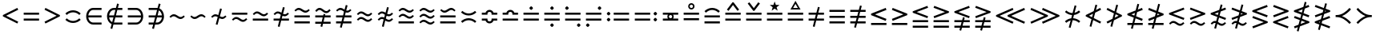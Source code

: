 SplineFontDB: 3.2
FontName: FdSymbolB-Book
FullName: FdSymbolB-Book
FamilyName: FdSymbolB
Weight: Book
Copyright: Copyright (c) 2011-2025, Michael Ummels. This Font Software is licensed under the SIL Open Font License, Version 1.1.
Version: 1.010
ItalicAngle: 0
UnderlinePosition: -100
UnderlineWidth: 50
Ascent: 800
Descent: 200
InvalidEm: 0
LayerCount: 2
Layer: 0 0 "Back" 1
Layer: 1 0 "Fore" 0
OS2Version: 0
OS2_WeightWidthSlopeOnly: 0
OS2_UseTypoMetrics: 0
CreationTime: 1739799030
ModificationTime: 1739799030
OS2TypoAscent: 0
OS2TypoAOffset: 1
OS2TypoDescent: 0
OS2TypoDOffset: 1
OS2TypoLinegap: 0
OS2WinAscent: 0
OS2WinAOffset: 1
OS2WinDescent: 0
OS2WinDOffset: 1
HheadAscent: 0
HheadAOffset: 1
HheadDescent: 0
HheadDOffset: 1
OS2Vendor: 'PfEd'
DEI: 91125
Encoding: Custom
UnicodeInterp: none
NameList: AGL For New Fonts
DisplaySize: -48
AntiAlias: 1
FitToEm: 0
BeginPrivate: 2
BlueValues 31 [-10 0 546 556 707 717 754 764]
OtherBlues 11 [-230 -220]
EndPrivate
BeginChars: 256 236

StartChar: equal
Encoding: 0 61 0
Width: 660
Flags: HW
HStem: 178 64<90 570> 358 64<90 570>
LayerCount: 2
Fore
SplineSet
90 358 m 1
 90 422 l 1
 570 422 l 1
 570 358 l 1
 90 358 l 1
90 178 m 1
 90 242 l 1
 570 242 l 1
 570 178 l 1
 90 178 l 1
EndSplineSet
EndChar

StartChar: uni2261
Encoding: 1 8801 1
Width: 660
Flags: HW
HStem: 88 64<90 570> 268 64<90 570> 448 64<90 570>
CounterMasks: 1 e0
LayerCount: 2
Fore
SplineSet
90 448 m 1
 90 512 l 1
 570 512 l 1
 570 448 l 1
 90 448 l 1
90 268 m 1
 90 332 l 1
 570 332 l 1
 570 268 l 1
 90 268 l 1
90 88 m 1
 90 152 l 1
 570 152 l 1
 570 88 l 1
 90 88 l 1
EndSplineSet
EndChar

StartChar: similar
Encoding: 2 8764 2
Width: 660
Flags: HW
HStem: 223 64<375.771 497.661> 313 64<162.339 284.229>
LayerCount: 2
Fore
SplineSet
439 223 m 0
 337 223 297 313 221 313 c 0
 183 313 154 287 126 261 c 1
 90 300 l 1
 128 336 168 377 221 377 c 0
 323 377 363 287 439 287 c 0
 477 287 506 313 534 339 c 1
 570 300 l 1
 532 264 492 223 439 223 c 0
EndSplineSet
EndChar

StartChar: uni223D
Encoding: 3 8765 3
Width: 660
Flags: HW
HStem: 223 64<162.339 284.229> 313 64<375.771 497.661>
LayerCount: 2
Fore
SplineSet
221 287 m 0
 297 287 337 377 439 377 c 0
 492 377 532 336 570 300 c 1
 534 261 l 1
 506 287 477 313 439 313 c 0
 363 313 323 223 221 223 c 0
 168 223 128 264 90 300 c 1
 126 339 l 1
 154 313 183 287 221 287 c 0
EndSplineSet
EndChar

StartChar: approxequal
Encoding: 4 8776 4
Width: 660
Flags: HW
HStem: 133 64<375.771 497.661> 223 64<162.339 284.229> 313 64<375.771 497.661> 403 64<162.339 284.229>
LayerCount: 2
Fore
SplineSet
439 313 m 0
 337 313 297 403 221 403 c 0
 183 403 154 377 126 351 c 1
 90 390 l 1
 128 426 168 467 221 467 c 0
 323 467 363 377 439 377 c 0
 477 377 506 403 534 429 c 1
 570 390 l 1
 532 354 492 313 439 313 c 0
439 133 m 0
 337 133 297 223 221 223 c 0
 183 223 154 197 126 171 c 1
 90 210 l 1
 128 246 168 287 221 287 c 0
 323 287 363 197 439 197 c 0
 477 197 506 223 534 249 c 1
 570 210 l 1
 532 174 492 133 439 133 c 0
EndSplineSet
EndChar

StartChar: uni224B
Encoding: 5 8779 5
Width: 660
Flags: HW
HStem: 43 64<375.771 497.661> 133 64<162.339 284.229> 223 64<375.771 497.661> 313 64<162.339 284.229> 403 64<375.771 497.661> 493 64<162.339 284.229>
LayerCount: 2
Fore
SplineSet
439 403 m 0
 337 403 297 493 221 493 c 0
 183 493 154 467 126 441 c 1
 90 480 l 1
 128 516 168 557 221 557 c 0
 323 557 363 467 439 467 c 0
 477 467 506 493 534 519 c 1
 570 480 l 1
 532 444 492 403 439 403 c 0
439 223 m 0
 337 223 297 313 221 313 c 0
 183 313 154 287 126 261 c 1
 90 300 l 1
 128 336 168 377 221 377 c 0
 323 377 363 287 439 287 c 0
 477 287 506 313 534 339 c 1
 570 300 l 1
 532 264 492 223 439 223 c 0
439 43 m 0
 337 43 297 133 221 133 c 0
 183 133 154 107 126 81 c 1
 90 120 l 1
 128 156 168 197 221 197 c 0
 323 197 363 107 439 107 c 0
 477 107 506 133 534 159 c 1
 570 120 l 1
 532 84 492 43 439 43 c 0
EndSplineSet
EndChar

StartChar: uni2243
Encoding: 6 8771 6
Width: 660
Flags: HW
HStem: 178 64<90 570> 313 64<375.771 497.661> 403 64<162.339 284.229>
LayerCount: 2
Fore
SplineSet
439 313 m 0
 337 313 297 403 221 403 c 0
 183 403 154 377 126 351 c 1
 90 390 l 1
 128 426 168 467 221 467 c 0
 323 467 363 377 439 377 c 0
 477 377 506 403 534 429 c 1
 570 390 l 1
 532 354 492 313 439 313 c 0
90 178 m 1
 90 242 l 1
 570 242 l 1
 570 178 l 1
 90 178 l 1
EndSplineSet
EndChar

StartChar: uni22CD
Encoding: 7 8909 7
Width: 660
Flags: HW
HStem: 178 64<90 570> 313 64<162.339 284.229> 403 64<375.771 497.661>
LayerCount: 2
Fore
SplineSet
221 377 m 0
 297 377 337 467 439 467 c 0
 492 467 532 426 570 390 c 1
 534 351 l 1
 506 377 477 403 439 403 c 0
 363 403 323 313 221 313 c 0
 168 313 128 354 90 390 c 1
 126 429 l 1
 154 403 183 377 221 377 c 0
570 242 m 1
 570 178 l 1
 90 178 l 1
 90 242 l 1
 570 242 l 1
EndSplineSet
EndChar

StartChar: uni2242
Encoding: 8 8770 8
Width: 660
Flags: HW
HStem: 133 64<375.771 497.661> 223 64<162.339 284.229> 358 64<90 570>
LayerCount: 2
Fore
SplineSet
90 358 m 1
 90 422 l 1
 570 422 l 1
 570 358 l 1
 90 358 l 1
439 133 m 0
 337 133 297 223 221 223 c 0
 183 223 154 197 126 171 c 1
 90 210 l 1
 128 246 168 287 221 287 c 0
 323 287 363 197 439 197 c 0
 477 197 506 223 534 249 c 1
 570 210 l 1
 532 174 492 133 439 133 c 0
EndSplineSet
EndChar

StartChar: congruent
Encoding: 9 8773 9
Width: 660
Flags: HW
HStem: 88 64<90 570> 268 64<90 570> 403 64<375.771 497.661> 493 64<162.339 284.229>
LayerCount: 2
Fore
SplineSet
439 403 m 0
 337 403 297 493 221 493 c 0
 183 493 154 467 126 441 c 1
 90 480 l 1
 128 516 168 557 221 557 c 0
 323 557 363 467 439 467 c 0
 477 467 506 493 534 519 c 1
 570 480 l 1
 532 444 492 403 439 403 c 0
90 268 m 1
 90 332 l 1
 570 332 l 1
 570 268 l 1
 90 268 l 1
90 88 m 1
 90 152 l 1
 570 152 l 1
 570 88 l 1
 90 88 l 1
EndSplineSet
EndChar

StartChar: uni224C
Encoding: 10 8780 10
Width: 660
Flags: HW
HStem: 88 64<90 570> 268 64<90 570> 403 64<162.339 284.229> 493 64<375.771 497.661>
LayerCount: 2
Fore
SplineSet
221 467 m 0
 297 467 337 557 439 557 c 0
 492 557 532 516 570 480 c 1
 534 441 l 1
 506 467 477 493 439 493 c 0
 363 493 323 403 221 403 c 0
 168 403 128 444 90 480 c 1
 126 519 l 1
 154 493 183 467 221 467 c 0
570 332 m 1
 570 268 l 1
 90 268 l 1
 90 332 l 1
 570 332 l 1
570 152 m 1
 570 88 l 1
 90 88 l 1
 90 152 l 1
 570 152 l 1
EndSplineSet
EndChar

StartChar: uni224A
Encoding: 11 8778 11
Width: 660
Flags: HW
HStem: 88 64<90 570> 223 64<375.771 497.661> 313 64<162.339 284.229> 403 64<375.771 497.661> 493 64<162.339 284.229>
LayerCount: 2
Fore
SplineSet
439 403 m 0
 337 403 297 493 221 493 c 0
 183 493 154 467 126 441 c 1
 90 480 l 1
 128 516 168 557 221 557 c 0
 323 557 363 467 439 467 c 0
 477 467 506 493 534 519 c 1
 570 480 l 1
 532 444 492 403 439 403 c 0
439 223 m 0
 337 223 297 313 221 313 c 0
 183 313 154 287 126 261 c 1
 90 300 l 1
 128 336 168 377 221 377 c 0
 323 377 363 287 439 287 c 0
 477 287 506 313 534 339 c 1
 570 300 l 1
 532 264 492 223 439 223 c 0
90 88 m 1
 90 152 l 1
 570 152 l 1
 570 88 l 1
 90 88 l 1
EndSplineSet
EndChar

StartChar: uni224F
Encoding: 12 8783 12
Width: 660
Flags: HW
HStem: 178 64<90 570> 358 64<90 212.887 447.113 570> 454 64<282.537 377.463>
LayerCount: 2
Fore
SplineSet
90 422 m 1
 206 422 l 1
 220 477 270 518 330 518 c 0
 390 518 440 477 454 422 c 1
 570 422 l 1
 570 358 l 1
 394 358 l 1
 394 390 l 2
 394 425 365 454 330 454 c 0
 295 454 266 425 266 390 c 2
 266 358 l 1
 90 358 l 1
 90 422 l 1
90 178 m 1
 90 242 l 1
 570 242 l 1
 570 178 l 1
 90 178 l 1
EndSplineSet
EndChar

StartChar: uni2AAE
Encoding: 13 10926 13
Width: 660
Flags: HW
HStem: 88 64<90 570> 268 64<90 570> 448 64<90 212.887 447.113 570> 544 64<282.537 377.463>
LayerCount: 2
Fore
SplineSet
90 512 m 1
 206 512 l 1
 220 567 270 608 330 608 c 0
 390 608 440 567 454 512 c 1
 570 512 l 1
 570 448 l 1
 394 448 l 1
 394 480 l 2
 394 515 365 544 330 544 c 0
 295 544 266 515 266 480 c 2
 266 448 l 1
 90 448 l 1
 90 512 l 1
90 268 m 1
 90 332 l 1
 570 332 l 1
 570 268 l 1
 90 268 l 1
90 88 m 1
 90 152 l 1
 570 152 l 1
 570 88 l 1
 90 88 l 1
EndSplineSet
EndChar

StartChar: uni224E
Encoding: 14 8782 14
Width: 660
Flags: HW
HStem: 82 64<282.537 377.463> 178 64<90 212.887 447.113 570> 358 64<90 212.887 447.113 570> 454 64<282.537 377.463>
VStem: 90 176<178.297 242 358 421.703> 394 176<178.297 242 358 421.703>
LayerCount: 2
Fore
SplineSet
90 422 m 1
 206 422 l 1
 220 477 270 518 330 518 c 0
 390 518 440 477 454 422 c 1
 570 422 l 1
 570 358 l 1
 394 358 l 1
 394 390 l 2
 394 425 365 454 330 454 c 0
 295 454 266 425 266 390 c 2
 266 358 l 1
 90 358 l 1
 90 422 l 1
90 178 m 1
 90 242 l 1
 266 242 l 1
 266 210 l 2
 266 175 295 146 330 146 c 0
 365 146 394 175 394 210 c 2
 394 242 l 1
 570 242 l 1
 570 178 l 1
 454 178 l 1
 440 123 390 82 330 82 c 0
 270 82 220 123 206 178 c 1
 90 178 l 1
EndSplineSet
EndChar

StartChar: uni2250
Encoding: 15 8784 15
Width: 660
Flags: HW
HStem: 178 64<90 570> 358 64<90 570> 514 112<295.625 364.375>
VStem: 274 112<535.625 604.375>
LayerCount: 2
Fore
SplineSet
90 358 m 1
 90 422 l 1
 570 422 l 1
 570 358 l 1
 90 358 l 1
90 178 m 1
 90 242 l 1
 570 242 l 1
 570 178 l 1
 90 178 l 1
330 626 m 0
 347 626 386 587 386 570 c 0
 386 553 347 514 330 514 c 0
 313 514 274 553 274 570 c 0
 274 587 313 626 330 626 c 0
EndSplineSet
EndChar

StartChar: uni2A66
Encoding: 16 10854 16
Width: 660
Flags: HW
HStem: -26 112<295.625 364.375> 178 64<90 570> 358 64<90 570>
VStem: 274 112<-4.375 64.375>
LayerCount: 2
Fore
SplineSet
90 358 m 1
 90 422 l 1
 570 422 l 1
 570 358 l 1
 90 358 l 1
90 178 m 1
 90 242 l 1
 570 242 l 1
 570 178 l 1
 90 178 l 1
330 86 m 0
 347 86 386 47 386 30 c 0
 386 13 347 -26 330 -26 c 0
 313 -26 274 13 274 30 c 0
 274 47 313 86 330 86 c 0
EndSplineSet
EndChar

StartChar: uni2251
Encoding: 17 8785 17
Width: 660
Flags: HW
HStem: -26 112<295.625 364.375> 178 64<90 570> 358 64<90 570> 514 112<295.625 364.375>
VStem: 274 112<-4.375 64.375 535.625 604.375>
LayerCount: 2
Fore
SplineSet
90 358 m 1
 90 422 l 1
 570 422 l 1
 570 358 l 1
 90 358 l 1
90 178 m 1
 90 242 l 1
 570 242 l 1
 570 178 l 1
 90 178 l 1
330 626 m 0
 347 626 386 587 386 570 c 0
 386 553 347 514 330 514 c 0
 313 514 274 553 274 570 c 0
 274 587 313 626 330 626 c 0
330 86 m 0
 347 86 386 47 386 30 c 0
 386 13 347 -26 330 -26 c 0
 313 -26 274 13 274 30 c 0
 274 47 313 86 330 86 c 0
EndSplineSet
EndChar

StartChar: uni2252
Encoding: 18 8786 18
Width: 660
Flags: HW
HStem: -26 112<479.625 548> 178 64<90 570> 358 64<90 570> 514 112<112.375 179.732>
VStem: 90 113<537.131 602.869> 458 112<-3.25573 63.2557>
LayerCount: 2
Fore
SplineSet
90 358 m 1
 90 422 l 1
 570 422 l 1
 570 358 l 1
 90 358 l 1
90 178 m 1
 90 242 l 1
 570 242 l 1
 570 178 l 1
 90 178 l 1
146 626 m 0
 163 626 203 586 203 570 c 0
 203 554 163 514 146 514 c 0
 131 514 90 553 90 570 c 0
 90 587 131 626 146 626 c 0
514 86 m 0
 530 86 570 47 570 30 c 0
 570 13 530 -26 514 -26 c 0
 497 -26 458 13 458 30 c 0
 458 47 497 86 514 86 c 0
EndSplineSet
EndChar

StartChar: uni2253
Encoding: 19 8787 19
Width: 660
Flags: HW
HStem: -26 112<112.375 179.732> 178 64<90 570> 358 64<90 570> 514 112<479.625 548>
VStem: 90 113<-2.86938 62.8694> 458 112<536.744 603.256>
LayerCount: 2
Fore
SplineSet
570 422 m 1
 570 358 l 1
 90 358 l 1
 90 422 l 1
 570 422 l 1
570 242 m 1
 570 178 l 1
 90 178 l 1
 90 242 l 1
 570 242 l 1
514 626 m 0
 530 626 570 587 570 570 c 0
 570 553 530 514 514 514 c 0
 497 514 458 553 458 570 c 0
 458 587 497 626 514 626 c 0
146 86 m 0
 163 86 203 46 203 30 c 0
 203 14 163 -26 146 -26 c 0
 131 -26 90 13 90 30 c 0
 90 47 131 86 146 86 c 0
EndSplineSet
EndChar

StartChar: uni2254
Encoding: 20 8788 20
Width: 876
Flags: HW
HStem: 154 112<112.375 179.732> 178 64<306 786> 334 112<112.375 179.732> 358 64<306 786>
VStem: 90 113<177.131 242.869 357.131 422.869>
LayerCount: 2
Fore
SplineSet
146 446 m 0x28
 163 446 203 406 203 390 c 0
 203 374 163 334 146 334 c 0
 131 334 90 373 90 390 c 0
 90 407 131 446 146 446 c 0x28
146 266 m 0x88
 163 266 203 226 203 210 c 0
 203 194 163 154 146 154 c 0
 131 154 90 193 90 210 c 0
 90 227 131 266 146 266 c 0x88
306 358 m 1x18
 306 422 l 1
 786 422 l 1
 786 358 l 1
 306 358 l 1x18
306 178 m 1x48
 306 242 l 1
 786 242 l 1
 786 178 l 1
 306 178 l 1x48
EndSplineSet
EndChar

StartChar: uni2255
Encoding: 21 8789 21
Width: 876
Flags: HW
HStem: 154 112<695.625 764.375> 178 64<90 570> 334 112<695.625 764.375> 358 64<90 570>
VStem: 674 112<175.625 244.375 355.625 424.375>
LayerCount: 2
Fore
SplineSet
730 446 m 0x28
 747 446 786 407 786 390 c 0
 786 373 747 334 730 334 c 0
 713 334 674 373 674 390 c 0
 674 407 713 446 730 446 c 0x28
730 266 m 0x88
 747 266 786 227 786 210 c 0
 786 193 747 154 730 154 c 0
 713 154 674 193 674 210 c 0
 674 227 713 266 730 266 c 0x88
570 422 m 1x18
 570 358 l 1
 90 358 l 1
 90 422 l 1
 570 422 l 1x18
570 242 m 1x48
 570 178 l 1
 90 178 l 1
 90 242 l 1
 570 242 l 1x48
EndSplineSet
EndChar

StartChar: uni2323
Encoding: 22 8995 22
Width: 660
Flags: HW
HStem: 223 64<226.107 433.893>
LayerCount: 2
Fore
SplineSet
134 368 m 1
 187 318 257 287 330 287 c 0
 403 287 473 318 526 368 c 1
 570 322 l 1
 505 260 420 223 330 223 c 0
 240 223 155 260 90 322 c 1
 134 368 l 1
EndSplineSet
EndChar

StartChar: uni2322
Encoding: 23 8994 23
Width: 660
Flags: HW
HStem: 313 64<226.107 433.893>
LayerCount: 2
Fore
SplineSet
134 232 m 1
 90 278 l 1
 155 340 240 377 330 377 c 0
 420 377 505 340 570 278 c 1
 526 232 l 1
 473 282 403 313 330 313 c 0
 257 313 187 282 134 232 c 1
EndSplineSet
EndChar

StartChar: uni224D
Encoding: 24 8781 24
Width: 660
Flags: HW
HStem: 193 64<226.107 433.893> 343 64<226.107 433.893>
LayerCount: 2
Fore
SplineSet
134 488 m 1
 187 438 257 407 330 407 c 0
 403 407 473 438 526 488 c 1
 570 442 l 1
 505 380 420 343 330 343 c 0
 240 343 155 380 90 442 c 1
 134 488 l 1
134 112 m 1
 90 158 l 1
 155 220 240 257 330 257 c 0
 420 257 505 220 570 158 c 1
 526 112 l 1
 473 162 403 193 330 193 c 0
 257 193 187 162 134 112 c 1
EndSplineSet
EndChar

StartChar: uni2050
Encoding: 25 8272 25
Width: 660
Flags: HW
HStem: 103 64<226.107 433.893> 433 64<226.107 433.893>
LayerCount: 2
Fore
SplineSet
134 352 m 1
 90 398 l 1
 155 460 240 497 330 497 c 0
 420 497 505 460 570 398 c 1
 526 352 l 1
 473 402 403 433 330 433 c 0
 257 433 187 402 134 352 c 1
134 248 m 1
 187 198 257 167 330 167 c 0
 403 167 473 198 526 248 c 1
 570 202 l 1
 505 140 420 103 330 103 c 0
 240 103 155 140 90 202 c 1
 134 248 l 1
EndSplineSet
EndChar

StartChar: sym020
Encoding: 26 -1 26
Width: 660
Flags: HW
HStem: 88 64<90 570> 268 64<90 570> 403 64<226.107 433.893> 528 20G<114.87 160.5 499.5 545.13>
LayerCount: 2
Fore
SplineSet
134 548 m 1
 187 498 257 467 330 467 c 0
 403 467 473 498 526 548 c 1
 570 502 l 1
 505 440 420 403 330 403 c 0
 240 403 155 440 90 502 c 1
 134 548 l 1
90 268 m 1
 90 332 l 1
 570 332 l 1
 570 268 l 1
 90 268 l 1
90 88 m 1
 90 152 l 1
 570 152 l 1
 570 88 l 1
 90 88 l 1
EndSplineSet
EndChar

StartChar: uni2258
Encoding: 27 8792 27
Width: 660
Flags: HW
HStem: 88 64<90 570> 268 64<90 570> 493 64<226.107 433.893>
LayerCount: 2
Fore
SplineSet
134 412 m 1
 90 458 l 1
 155 520 240 557 330 557 c 0
 420 557 505 520 570 458 c 1
 526 412 l 1
 473 462 403 493 330 493 c 0
 257 493 187 462 134 412 c 1
90 268 m 1
 90 332 l 1
 570 332 l 1
 570 268 l 1
 90 268 l 1
90 88 m 1
 90 152 l 1
 570 152 l 1
 570 88 l 1
 90 88 l 1
EndSplineSet
EndChar

StartChar: uni2256
Encoding: 28 8790 28
Width: 660
Flags: HW
HStem: 178 71<288.456 371.701> 178 64<90 250 410 570> 351 71<288.456 371.701> 358 64<90 250 410 570>
VStem: 231 48<258.606 341.394> 381 48<258.081 341.919>
LayerCount: 2
Fore
SplineSet
90 178 m 1x5c
 90 242 l 1
 250 242 l 1
 238 259 231 279 231 300 c 0
 231 321 238 341 250 358 c 1
 90 358 l 1
 90 422 l 1
 570 422 l 1
 570 358 l 1
 410 358 l 1
 422 341 429 321 429 300 c 0
 429 279 422 259 410 242 c 1
 570 242 l 1
 570 178 l 1
 90 178 l 1x5c
330 249 m 0xac
 361 249 381 274 381 300 c 0
 381 326 361 351 330 351 c 0
 302 351 279 328 279 300 c 0
 279 272 302 249 330 249 c 0xac
EndSplineSet
EndChar

StartChar: uni2257
Encoding: 29 8791 29
Width: 660
Flags: HW
HStem: 178 64<90 570> 358 64<90 570> 516 48<288.787 371.291> 666 48<288.787 371.291>
VStem: 231 48<573.787 656.213> 381 48<573.7 656.3>
LayerCount: 2
Fore
SplineSet
90 358 m 1
 90 422 l 1
 570 422 l 1
 570 358 l 1
 90 358 l 1
90 178 m 1
 90 242 l 1
 570 242 l 1
 570 178 l 1
 90 178 l 1
330 714 m 0
 385 714 429 670 429 615 c 0
 429 560 385 516 330 516 c 0
 275 516 231 560 231 615 c 0
 231 670 275 714 330 714 c 0
330 564 m 0
 361 564 381 589 381 615 c 0
 381 641 361 666 330 666 c 0
 302 666 279 643 279 615 c 0
 279 587 302 564 330 564 c 0
EndSplineSet
EndChar

StartChar: uni2259
Encoding: 30 8793 30
Width: 660
Flags: HW
HStem: 178 64<90 570> 358 64<90 570>
LayerCount: 2
Fore
SplineSet
90 358 m 1
 90 422 l 1
 570 422 l 1
 570 358 l 1
 90 358 l 1
90 178 m 1
 90 242 l 1
 570 242 l 1
 570 178 l 1
 90 178 l 1
521 519 m 1
 470 480 l 1
 330 665 l 1
 190 480 l 1
 139 519 l 1
 314 750 l 1
 346 750 l 1
 521 519 l 1
EndSplineSet
EndChar

StartChar: uni225A
Encoding: 31 8794 31
Width: 660
Flags: HW
HStem: 178 64<90 570> 358 64<90 570>
LayerCount: 2
Fore
SplineSet
90 358 m 1
 90 422 l 1
 570 422 l 1
 570 358 l 1
 90 358 l 1
90 178 m 1
 90 242 l 1
 570 242 l 1
 570 178 l 1
 90 178 l 1
139 711 m 1
 190 750 l 1
 330 565 l 1
 470 750 l 1
 521 711 l 1
 346 480 l 1
 314 480 l 1
 139 711 l 1
EndSplineSet
EndChar

StartChar: uni225B
Encoding: 32 8795 32
Width: 660
Flags: HW
HStem: 178 64<90 570> 358 64<90 570>
LayerCount: 2
Fore
SplineSet
90 358 m 1
 90 422 l 1
 570 422 l 1
 570 358 l 1
 90 358 l 1
90 178 m 1
 90 242 l 1
 570 242 l 1
 570 178 l 1
 90 178 l 1
330 776 m 1
 368 667 l 1
 483 665 l 1
 391 595 l 1
 424 485 l 1
 330 551 l 1
 236 485 l 1
 269 595 l 1
 177 665 l 1
 292 667 l 1
 330 776 l 1
EndSplineSet
EndChar

StartChar: uni225C
Encoding: 33 8796 33
Width: 660
Flags: HW
HStem: 178 64<90 570> 358 64<90 570> 524 48<255 405>
LayerCount: 2
Fore
SplineSet
90 358 m 1
 90 422 l 1
 570 422 l 1
 570 358 l 1
 90 358 l 1
90 178 m 1
 90 242 l 1
 570 242 l 1
 570 178 l 1
 90 178 l 1
330 798 m 1
 488 524 l 1
 172 524 l 1
 330 798 l 1
330 702 m 1
 255 572 l 1
 405 572 l 1
 330 702 l 1
EndSplineSet
EndChar

StartChar: element
Encoding: 34 8712 34
Width: 660
Flags: HW
HStem: 43 64<235.645 570> 268 64<156 570> 493 64<235.645 570>
VStem: 90 66<197.216 268 332 402.784>
CounterMasks: 1 e0
LayerCount: 2
Fore
SplineSet
570 493 m 1
 309 493 l 2
 225 493 167 419 156 332 c 1
 570 332 l 1
 570 268 l 1
 156 268 l 1
 167 181 225 107 309 107 c 2
 570 107 l 1
 570 43 l 1
 309 43 l 2
 180 43 90 165 90 300 c 0
 90 435 180 557 309 557 c 2
 570 557 l 1
 570 493 l 1
EndSplineSet
EndChar

StartChar: uni220B
Encoding: 35 8715 35
Width: 660
Flags: HW
HStem: 43 64<90 424.355> 268 64<90 504> 493 64<90 424.355>
VStem: 504 66<197.216 268 332 402.784>
CounterMasks: 1 e0
LayerCount: 2
Fore
SplineSet
90 107 m 1
 351 107 l 2
 435 107 493 181 504 268 c 1
 90 268 l 1
 90 332 l 1
 504 332 l 1
 493 419 435 493 351 493 c 2
 90 493 l 1
 90 557 l 1
 351 557 l 2
 480 557 570 435 570 300 c 0
 570 165 480 43 351 43 c 2
 90 43 l 1
 90 107 l 1
EndSplineSet
EndChar

StartChar: less
Encoding: 36 60 36
Width: 660
Flags: HW
HStem: 526 20G<501.088 551.175>
LayerCount: 2
Fore
SplineSet
541 546 m 1
 570 489 l 1
 193 300 l 1
 570 111 l 1
 541 54 l 1
 90 280 l 1
 90 320 l 1
 541 546 l 1
EndSplineSet
EndChar

StartChar: greater
Encoding: 37 62 37
Width: 660
Flags: HW
HStem: 526 20G<108.825 158.912>
LayerCount: 2
Fore
SplineSet
119 54 m 1
 90 111 l 1
 467 300 l 1
 90 489 l 1
 119 546 l 1
 570 320 l 1
 570 280 l 1
 119 54 l 1
EndSplineSet
EndChar

StartChar: lessequal
Encoding: 38 8804 38
Width: 660
Flags: HW
HStem: 39 64<90 570> 534 20G<493.86 554.797>
LayerCount: 2
Fore
SplineSet
547 554 m 1
 570 495 l 1
 213 360 l 1
 570 225 l 1
 547 166 l 1
 90 338 l 1
 90 382 l 1
 547 554 l 1
90 39 m 1
 90 103 l 1
 570 103 l 1
 570 39 l 1
 90 39 l 1
EndSplineSet
EndChar

StartChar: greaterequal
Encoding: 39 8805 39
Width: 660
Flags: HW
HStem: 39 64<90 570> 534 20G<105.203 166.14>
LayerCount: 2
Fore
SplineSet
113 166 m 1
 90 225 l 1
 447 360 l 1
 90 495 l 1
 113 554 l 1
 570 382 l 1
 570 338 l 1
 113 166 l 1
570 103 m 1
 570 39 l 1
 90 39 l 1
 90 103 l 1
 570 103 l 1
EndSplineSet
EndChar

StartChar: uni2A7D
Encoding: 40 10877 40
Width: 660
Flags: HW
LayerCount: 2
Fore
SplineSet
547 584 m 1
 570 525 l 1
 213 390 l 1
 570 255 l 1
 547 196 l 1
 90 368 l 1
 90 412 l 1
 547 584 l 1
570 75 m 1
 547 16 l 1
 90 188 l 1
 113 248 l 1
 570 75 l 1
EndSplineSet
EndChar

StartChar: uni2A7E
Encoding: 41 10878 41
Width: 660
Flags: HW
LayerCount: 2
Fore
SplineSet
113 196 m 1
 90 255 l 1
 447 390 l 1
 90 525 l 1
 113 584 l 1
 570 412 l 1
 570 368 l 1
 113 196 l 1
113 16 m 1
 90 75 l 1
 547 248 l 1
 570 188 l 1
 113 16 l 1
EndSplineSet
EndChar

StartChar: uni2266
Encoding: 42 8806 42
Width: 660
Flags: HW
HStem: -51 64<90 570> 129 64<90 570>
LayerCount: 2
Fore
SplineSet
547 644 m 1
 570 585 l 1
 213 450 l 1
 570 315 l 1
 547 256 l 1
 90 428 l 1
 90 472 l 1
 547 644 l 1
90 129 m 1
 90 193 l 1
 570 193 l 1
 570 129 l 1
 90 129 l 1
90 -51 m 1
 90 13 l 1
 570 13 l 1
 570 -51 l 1
 90 -51 l 1
EndSplineSet
EndChar

StartChar: uni2267
Encoding: 43 8807 43
Width: 660
Flags: HW
HStem: -51 64<90 570> 129 64<90 570>
LayerCount: 2
Fore
SplineSet
113 256 m 1
 90 315 l 1
 447 450 l 1
 90 585 l 1
 113 644 l 1
 570 472 l 1
 570 428 l 1
 113 256 l 1
570 193 m 1
 570 129 l 1
 90 129 l 1
 90 193 l 1
 570 193 l 1
570 13 m 1
 570 -51 l 1
 90 -51 l 1
 90 13 l 1
 570 13 l 1
EndSplineSet
EndChar

StartChar: uni2272
Encoding: 44 8818 44
Width: 660
Flags: HW
HStem: 9 64<376.041 497.661> 99 64<162.339 284.551>
LayerCount: 2
Fore
SplineSet
547 584 m 1
 570 525 l 1
 213 390 l 1
 570 255 l 1
 547 196 l 1
 90 368 l 1
 90 412 l 1
 547 584 l 1
439 9 m 0
 338 9 298 99 221 99 c 0
 183 99 154 73 126 47 c 1
 90 86 l 1
 128 122 168 163 221 163 c 0
 323 163 363 73 439 73 c 0
 477 73 506 100 534 125 c 1
 570 86 l 1
 532 50 492 9 439 9 c 0
EndSplineSet
EndChar

StartChar: uni2273
Encoding: 45 8819 45
Width: 660
Flags: HW
HStem: 9 64<376.041 497.661> 99 64<162.339 284.551>
LayerCount: 2
Fore
SplineSet
113 196 m 1
 90 255 l 1
 447 390 l 1
 90 525 l 1
 113 584 l 1
 570 412 l 1
 570 368 l 1
 113 196 l 1
439 9 m 0
 338 9 298 99 221 99 c 0
 183 99 154 73 126 47 c 1
 90 86 l 1
 128 122 168 163 221 163 c 0
 323 163 363 73 439 73 c 0
 477 73 506 100 534 125 c 1
 570 86 l 1
 532 50 492 9 439 9 c 0
EndSplineSet
EndChar

StartChar: uni2A85
Encoding: 46 10885 46
Width: 660
Flags: HW
HStem: -81 64<376.041 497.661> 9 64<162.339 284.551> 99 64<376.041 497.661> 189 64<162.339 284.551>
LayerCount: 2
Fore
SplineSet
547 674 m 1
 570 615 l 1
 213 480 l 1
 570 345 l 1
 547 286 l 1
 90 458 l 1
 90 502 l 1
 547 674 l 1
439 99 m 0
 338 99 298 189 221 189 c 0
 183 189 154 163 126 137 c 1
 90 176 l 1
 128 212 168 253 221 253 c 0
 323 253 363 163 439 163 c 0
 477 163 506 190 534 215 c 1
 570 176 l 1
 532 140 492 99 439 99 c 0
439 -81 m 0
 338 -81 298 9 221 9 c 0
 183 9 154 -17 126 -43 c 1
 90 -4 l 1
 128 32 168 73 221 73 c 0
 323 73 363 -17 439 -17 c 0
 477 -17 506 10 534 35 c 1
 570 -4 l 1
 532 -40 492 -81 439 -81 c 0
EndSplineSet
EndChar

StartChar: uni2A86
Encoding: 47 10886 47
Width: 660
Flags: HW
HStem: -81 64<376.041 497.661> 9 64<162.339 284.551> 99 64<376.041 497.661> 189 64<162.339 284.551>
LayerCount: 2
Fore
SplineSet
113 286 m 1
 90 345 l 1
 447 480 l 1
 90 615 l 1
 113 674 l 1
 570 502 l 1
 570 458 l 1
 113 286 l 1
439 99 m 0
 338 99 298 189 221 189 c 0
 183 189 154 163 126 137 c 1
 90 176 l 1
 128 212 168 253 221 253 c 0
 323 253 363 163 439 163 c 0
 477 163 506 190 534 215 c 1
 570 176 l 1
 532 140 492 99 439 99 c 0
439 -81 m 0
 338 -81 298 9 221 9 c 0
 183 9 154 -17 126 -43 c 1
 90 -4 l 1
 128 32 168 73 221 73 c 0
 323 73 363 -17 439 -17 c 0
 477 -17 506 10 534 35 c 1
 570 -4 l 1
 532 -40 492 -81 439 -81 c 0
EndSplineSet
EndChar

StartChar: uni2276
Encoding: 48 8822 48
Width: 660
Flags: HW
LayerCount: 2
Fore
SplineSet
547 669 m 1
 570 609 l 1
 213 474 l 1
 570 340 l 1
 547 280 l 1
 90 452 l 1
 90 497 l 1
 547 669 l 1
113 -69 m 1
 90 -9 l 1
 447 126 l 1
 90 260 l 1
 113 320 l 1
 570 148 l 1
 570 103 l 1
 113 -69 l 1
EndSplineSet
EndChar

StartChar: uni2277
Encoding: 49 8823 49
Width: 660
Flags: HW
LayerCount: 2
Fore
SplineSet
113 280 m 1
 90 340 l 1
 447 474 l 1
 90 609 l 1
 113 669 l 1
 570 497 l 1
 570 452 l 1
 113 280 l 1
547 320 m 1
 570 260 l 1
 213 126 l 1
 570 -9 l 1
 547 -69 l 1
 90 103 l 1
 90 148 l 1
 547 320 l 1
EndSplineSet
EndChar

StartChar: uni22DA
Encoding: 50 8922 50
Width: 660
Flags: HW
HStem: 268 64<90 570>
LayerCount: 2
Fore
SplineSet
547 783 m 1
 570 723 l 1
 213 589 l 1
 570 454 l 1
 547 394 l 1
 90 567 l 1
 90 611 l 1
 547 783 l 1
113 -183 m 1
 90 -123 l 1
 447 11 l 1
 90 146 l 1
 113 206 l 1
 570 33 l 1
 570 -11 l 1
 113 -183 l 1
90 268 m 1
 90 332 l 1
 570 332 l 1
 570 268 l 1
 90 268 l 1
EndSplineSet
EndChar

StartChar: uni22DB
Encoding: 51 8923 51
Width: 660
Flags: HW
HStem: 268 64<90 570>
LayerCount: 2
Fore
SplineSet
113 394 m 1
 90 454 l 1
 447 589 l 1
 90 723 l 1
 113 783 l 1
 570 611 l 1
 570 567 l 1
 113 394 l 1
547 206 m 1
 570 146 l 1
 213 11 l 1
 570 -123 l 1
 547 -183 l 1
 90 -11 l 1
 90 33 l 1
 547 206 l 1
570 332 m 1
 570 268 l 1
 90 268 l 1
 90 332 l 1
 570 332 l 1
EndSplineSet
EndChar

StartChar: uni2A8B
Encoding: 52 10891 52
Width: 660
Flags: HW
HStem: 178 64<90 570> 358 64<90 570>
LayerCount: 2
Fore
SplineSet
547 873 m 1
 570 813 l 1
 213 679 l 1
 570 544 l 1
 547 484 l 1
 90 657 l 1
 90 701 l 1
 547 873 l 1
113 -273 m 1
 90 -213 l 1
 447 -79 l 1
 90 56 l 1
 113 116 l 1
 570 -57 l 1
 570 -101 l 1
 113 -273 l 1
90 358 m 1
 90 422 l 1
 570 422 l 1
 570 358 l 1
 90 358 l 1
90 178 m 1
 90 242 l 1
 570 242 l 1
 570 178 l 1
 90 178 l 1
EndSplineSet
EndChar

StartChar: uni2A8C
Encoding: 53 10892 53
Width: 660
Flags: HW
HStem: 178 64<90 570> 358 64<90 570>
LayerCount: 2
Fore
SplineSet
113 484 m 1
 90 544 l 1
 447 679 l 1
 90 813 l 1
 113 873 l 1
 570 701 l 1
 570 657 l 1
 113 484 l 1
547 116 m 1
 570 56 l 1
 213 -79 l 1
 570 -213 l 1
 547 -273 l 1
 90 -101 l 1
 90 -57 l 1
 547 116 l 1
570 422 m 1
 570 358 l 1
 90 358 l 1
 90 422 l 1
 570 422 l 1
570 242 m 1
 570 178 l 1
 90 178 l 1
 90 242 l 1
 570 242 l 1
EndSplineSet
EndChar

StartChar: uni22DA.alt
Encoding: 54 -1 54
Width: 660
Flags: HW
HStem: 739 20G<493.86 554.667>
LayerCount: 2
Fore
SplineSet
547 759 m 1
 570 699 l 1
 213 564 l 1
 570 430 l 1
 547 370 l 1
 90 542 l 1
 90 587 l 1
 547 759 l 1
113 -159 m 1
 90 -99 l 1
 447 36 l 1
 90 170 l 1
 113 230 l 1
 570 58 l 1
 570 13 l 1
 113 -159 l 1
570 244 m 1
 547 184 l 1
 90 356 l 1
 113 416 l 1
 570 244 l 1
EndSplineSet
EndChar

StartChar: uni22DB.alt
Encoding: 55 -1 55
Width: 660
Flags: HW
HStem: 739 20G<105.333 166.14>
LayerCount: 2
Fore
SplineSet
113 370 m 1
 90 430 l 1
 447 564 l 1
 90 699 l 1
 113 759 l 1
 570 587 l 1
 570 542 l 1
 113 370 l 1
547 230 m 1
 570 170 l 1
 213 36 l 1
 570 -99 l 1
 547 -159 l 1
 90 13 l 1
 90 58 l 1
 547 230 l 1
113 184 m 1
 90 244 l 1
 547 416 l 1
 570 356 l 1
 113 184 l 1
EndSplineSet
EndChar

StartChar: uni226A
Encoding: 56 8810 56
Width: 1084
Flags: HW
HStem: 529 20G<562.561 616.814 922.561 976.814>
LayerCount: 2
Fore
SplineSet
608 549 m 1
 634 490 l 1
 202 300 l 1
 634 110 l 1
 608 51 l 1
 90 279 l 1
 90 321 l 1
 608 549 l 1
968 549 m 1
 994 490 l 1
 562 300 l 1
 994 110 l 1
 968 51 l 1
 450 279 l 1
 450 321 l 1
 968 549 l 1
EndSplineSet
EndChar

StartChar: uni226B
Encoding: 57 8811 57
Width: 1084
Flags: HW
HStem: 529 20G<107.186 161.439 467.186 521.439>
LayerCount: 2
Fore
SplineSet
476 51 m 1
 450 110 l 1
 882 300 l 1
 450 490 l 1
 476 549 l 1
 994 321 l 1
 994 279 l 1
 476 51 l 1
116 51 m 1
 90 110 l 1
 522 300 l 1
 90 490 l 1
 116 549 l 1
 634 321 l 1
 634 279 l 1
 116 51 l 1
EndSplineSet
EndChar

StartChar: uni22D8
Encoding: 58 8920 58
Width: 1444
Flags: HW
HStem: 529 20G<562.561 616.814 922.561 976.814 1282.56 1336.81>
LayerCount: 2
Fore
SplineSet
608 549 m 1
 634 490 l 1
 202 300 l 1
 634 110 l 1
 608 51 l 1
 90 279 l 1
 90 321 l 1
 608 549 l 1
968 549 m 1
 994 490 l 1
 562 300 l 1
 994 110 l 1
 968 51 l 1
 450 279 l 1
 450 321 l 1
 968 549 l 1
1328 549 m 1
 1354 490 l 1
 922 300 l 1
 1354 110 l 1
 1328 51 l 1
 810 279 l 1
 810 321 l 1
 1328 549 l 1
EndSplineSet
EndChar

StartChar: uni22D9
Encoding: 59 8921 59
Width: 1444
Flags: HW
HStem: 529 20G<107.186 161.439 467.186 521.439 827.186 881.439>
LayerCount: 2
Fore
SplineSet
836 51 m 1
 810 110 l 1
 1242 300 l 1
 810 490 l 1
 836 549 l 1
 1354 321 l 1
 1354 279 l 1
 836 51 l 1
476 51 m 1
 450 110 l 1
 882 300 l 1
 450 490 l 1
 476 549 l 1
 994 321 l 1
 994 279 l 1
 476 51 l 1
116 51 m 1
 90 110 l 1
 522 300 l 1
 90 490 l 1
 116 549 l 1
 634 321 l 1
 634 279 l 1
 116 51 l 1
EndSplineSet
EndChar

StartChar: uni22B2
Encoding: 60 8882 60
Width: 660
Flags: HW
HStem: 526 20G<506 570>
VStem: 506 64<71 72 143 457 528 529>
LayerCount: 2
Fore
SplineSet
506 143 m 1
 506 457 l 1
 193 300 l 1
 506 143 l 1
506 528 m 1
 506 529 l 1
 541 546 l 1
 570 529 l 1
 570 71 l 1
 541 54 l 1
 506 71 l 1
 506 72 l 1
 90 280 l 1
 90 320 l 1
 506 528 l 1
EndSplineSet
EndChar

StartChar: uni22B3
Encoding: 61 8883 61
Width: 660
Flags: HW
HStem: 526 20G<90 154>
VStem: 90 64<71 72 143 457 528 529>
LayerCount: 2
Fore
SplineSet
154 457 m 1
 154 143 l 1
 467 300 l 1
 154 457 l 1
154 72 m 1
 154 71 l 1
 119 54 l 1
 90 71 l 1
 90 529 l 1
 119 546 l 1
 154 529 l 1
 154 528 l 1
 570 320 l 1
 570 280 l 1
 154 72 l 1
EndSplineSet
EndChar

StartChar: uni22B4
Encoding: 62 8884 62
Width: 660
Flags: HW
HStem: 39 64<90 570> 534 20G<506 570>
VStem: 506 64<249 471>
LayerCount: 2
Fore
SplineSet
506 249 m 1
 506 471 l 1
 213 360 l 1
 506 249 l 1
506 539 m 1
 547 554 l 1
 570 539 l 1
 570 181 l 1
 547 166 l 1
 506 181 l 1
 90 338 l 1
 90 382 l 1
 506 539 l 1
90 39 m 1
 90 103 l 1
 570 103 l 1
 570 39 l 1
 90 39 l 1
EndSplineSet
EndChar

StartChar: uni22B5
Encoding: 63 8885 63
Width: 660
Flags: HW
HStem: 39 64<90 570> 534 20G<90 154>
VStem: 90 64<249 471>
LayerCount: 2
Fore
SplineSet
154 471 m 1
 154 249 l 1
 447 360 l 1
 154 471 l 1
154 181 m 1
 113 166 l 1
 90 181 l 1
 90 539 l 1
 113 554 l 1
 154 539 l 1
 570 382 l 1
 570 338 l 1
 154 181 l 1
570 103 m 1
 570 39 l 1
 90 39 l 1
 90 103 l 1
 570 103 l 1
EndSplineSet
EndChar

StartChar: uni2AA6
Encoding: 64 10918 64
Width: 717
Flags: HW
HStem: 526 20G<501.088 551>
VStem: 551 64<177.681 423.328>
LayerCount: 2
Fore
SplineSet
513 140 m 1
 527 167 551 225 551 300 c 0
 551 331 547 395 513 460 c 1
 193 300 l 1
 513 140 l 1
555 82 m 1
 541 54 l 1
 90 280 l 1
 90 320 l 1
 541 546 l 1
 555 518 l 1
 556 518 l 1
 570 489 l 1
 600 429 615 365 615 300 c 0
 615 235 600 171 570 111 c 1
 556 82 l 1
 555 82 l 1
EndSplineSet
EndChar

StartChar: uni2AA7
Encoding: 65 10919 65
Width: 717
Flags: HW
HStem: 526 20G<165 215>
VStem: 102 64<178.842 421.158>
LayerCount: 2
Fore
SplineSet
204 460 m 1
 193 436 166 381 166 300 c 0
 166 219 193 164 204 140 c 1
 523 300 l 1
 204 460 l 1
161 518 m 1
 175 546 l 1
 627 320 l 1
 627 280 l 1
 175 54 l 1
 161 82 l 1
 147 111 l 1
 117 171 102 235 102 300 c 0
 102 365 117 429 147 489 c 1
 161 518 l 1
EndSplineSet
EndChar

StartChar: uni2AA8
Encoding: 66 10920 66
Width: 698
Flags: HW
VStem: 524 65<279.838 500.162>
LayerCount: 2
Fore
SplineSet
509 278 m 1
 519 315 524 352 524 390 c 0
 524 428 519 465 509 502 c 1
 213 390 l 1
 509 278 l 1
563 237 m 2
 562 233 560 230 559 226 c 1
 547 196 l 1
 90 368 l 1
 90 412 l 1
 547 584 l 1
 558 555 l 1
 559 555 l 1
 561 549 563 543 565 537 c 2
 570 525 l 1
 569 525 l 1
 582 481 589 435 589 390 c 0
 589 345 582 299 569 255 c 1
 570 255 l 1
 563 237 l 2
570 75 m 1
 547 16 l 1
 90 188 l 1
 113 248 l 1
 570 75 l 1
EndSplineSet
EndChar

StartChar: uni2AA9
Encoding: 67 10921 67
Width: 698
Flags: HW
VStem: 110 64<279.253 500.747>
LayerCount: 2
Fore
SplineSet
190 502 m 1
 179 465 174 428 174 390 c 0
 174 352 179 315 190 278 c 1
 486 390 l 1
 190 502 l 1
151 196 m 1
 128 255 l 1
 130 256 l 1
 117 300 110 345 110 390 c 0
 110 435 117 480 130 524 c 1
 128 525 l 1
 151 584 l 1
 608 412 l 1
 608 368 l 1
 151 196 l 1
151 16 m 1
 128 75 l 1
 586 248 l 1
 608 188 l 1
 151 16 l 1
EndSplineSet
EndChar

StartChar: uni228F
Encoding: 68 8847 68
Width: 660
Flags: HW
HStem: 43 64<154 570> 493 64<154 570>
VStem: 90 64<107 493>
LayerCount: 2
Fore
SplineSet
154 107 m 1
 570 107 l 1
 570 43 l 1
 90 43 l 1
 90 557 l 1
 570 557 l 1
 570 493 l 1
 154 493 l 1
 154 107 l 1
EndSplineSet
EndChar

StartChar: uni2290
Encoding: 69 8848 69
Width: 660
Flags: HW
HStem: 43 64<90 506> 493 64<90 506>
VStem: 506 64<107 493>
LayerCount: 2
Fore
SplineSet
506 107 m 1
 506 493 l 1
 90 493 l 1
 90 557 l 1
 570 557 l 1
 570 43 l 1
 90 43 l 1
 90 107 l 1
 506 107 l 1
EndSplineSet
EndChar

StartChar: uni2291
Encoding: 70 8849 70
Width: 660
Flags: HW
HStem: 9 64<90 570> 189 64<154 570> 527 64<154 570>
VStem: 90 64<253 527>
LayerCount: 2
Fore
SplineSet
154 253 m 1
 570 253 l 1
 570 189 l 1
 90 189 l 1
 90 591 l 1
 570 591 l 1
 570 527 l 1
 154 527 l 1
 154 253 l 1
90 9 m 1
 90 73 l 1
 570 73 l 1
 570 9 l 1
 90 9 l 1
EndSplineSet
EndChar

StartChar: uni2292
Encoding: 71 8850 71
Width: 660
Flags: HW
HStem: 9 64<90 570> 189 64<90 506> 527 64<90 506>
VStem: 506 64<253 527>
LayerCount: 2
Fore
SplineSet
506 253 m 1
 506 527 l 1
 90 527 l 1
 90 591 l 1
 570 591 l 1
 570 189 l 1
 90 189 l 1
 90 253 l 1
 506 253 l 1
570 73 m 1
 570 9 l 1
 90 9 l 1
 90 73 l 1
 570 73 l 1
EndSplineSet
EndChar

StartChar: sym021
Encoding: 72 -1 72
Width: 660
Flags: HW
HStem: -81 64<90 570> 99 64<90 570> 279 64<154 570> 617 64<154 570>
VStem: 90 64<343 617>
LayerCount: 2
Fore
SplineSet
154 343 m 1
 570 343 l 1
 570 279 l 1
 90 279 l 1
 90 681 l 1
 570 681 l 1
 570 617 l 1
 154 617 l 1
 154 343 l 1
90 99 m 1
 90 163 l 1
 570 163 l 1
 570 99 l 1
 90 99 l 1
90 -81 m 1
 90 -17 l 1
 570 -17 l 1
 570 -81 l 1
 90 -81 l 1
EndSplineSet
EndChar

StartChar: sym022
Encoding: 73 -1 73
Width: 660
Flags: HW
HStem: -81 64<90 570> 99 64<90 570> 279 64<90 506> 617 64<90 506>
VStem: 506 64<343 617>
LayerCount: 2
Fore
SplineSet
506 343 m 1
 506 617 l 1
 90 617 l 1
 90 681 l 1
 570 681 l 1
 570 279 l 1
 90 279 l 1
 90 343 l 1
 506 343 l 1
570 163 m 1
 570 99 l 1
 90 99 l 1
 90 163 l 1
 570 163 l 1
570 -17 m 1
 570 -81 l 1
 90 -81 l 1
 90 -17 l 1
 570 -17 l 1
EndSplineSet
EndChar

StartChar: sym023
Encoding: 74 -1 74
Width: 660
Flags: HW
HStem: 43 64<154 570> 178 64<289 570> 358 64<289 570> 493 64<154 570>
VStem: 90 64<107 493> 225 64<242 358>
LayerCount: 2
Fore
SplineSet
154 107 m 1
 570 107 l 1
 570 43 l 1
 90 43 l 1
 90 557 l 1
 570 557 l 1
 570 493 l 1
 154 493 l 1
 154 107 l 1
289 242 m 1
 570 242 l 1
 570 178 l 1
 225 178 l 1
 225 422 l 1
 570 422 l 1
 570 358 l 1
 289 358 l 1
 289 242 l 1
EndSplineSet
EndChar

StartChar: sym024
Encoding: 75 -1 75
Width: 660
Flags: HW
HStem: 43 64<90 506> 178 64<90 371> 358 64<90 371> 493 64<90 506>
VStem: 371 64<242 358> 506 64<107 493>
LayerCount: 2
Fore
SplineSet
506 107 m 1
 506 493 l 1
 90 493 l 1
 90 557 l 1
 570 557 l 1
 570 43 l 1
 90 43 l 1
 90 107 l 1
 506 107 l 1
371 242 m 1
 371 358 l 1
 90 358 l 1
 90 422 l 1
 435 422 l 1
 435 178 l 1
 90 178 l 1
 90 242 l 1
 371 242 l 1
EndSplineSet
EndChar

StartChar: propersubset
Encoding: 76 8834 76
Width: 660
Flags: HW
HStem: 43 64<238.141 570> 493 64<238.141 570>
VStem: 90 64<202.87 397.13>
LayerCount: 2
Fore
SplineSet
570 493 m 1
 309 493 l 2
 215 493 154 400 154 300 c 0
 154 200 215 107 309 107 c 2
 570 107 l 1
 570 43 l 1
 309 43 l 2
 180 43 90 165 90 300 c 0
 90 435 180 557 309 557 c 2
 570 557 l 1
 570 493 l 1
EndSplineSet
EndChar

StartChar: propersuperset
Encoding: 77 8835 77
Width: 660
Flags: HW
HStem: 43 64<90 421.859> 493 64<90 421.859>
VStem: 506 64<202.87 397.13>
LayerCount: 2
Fore
SplineSet
90 107 m 1
 351 107 l 2
 445 107 506 200 506 300 c 0
 506 400 445 493 351 493 c 2
 90 493 l 1
 90 557 l 1
 351 557 l 2
 480 557 570 435 570 300 c 0
 570 165 480 43 351 43 c 2
 90 43 l 1
 90 107 l 1
EndSplineSet
EndChar

StartChar: reflexsubset
Encoding: 78 8838 78
Width: 660
Flags: HW
HStem: 9 64<90 570> 189 64<204.51 570> 527 64<204.51 570>
VStem: 90 64<308.412 471.588>
LayerCount: 2
Fore
SplineSet
570 527 m 1
 262 527 l 2
 196 527 154 461 154 390 c 0
 154 319 196 253 262 253 c 2
 570 253 l 1
 570 189 l 1
 262 189 l 2
 161 189 90 284 90 390 c 0
 90 496 161 591 262 591 c 2
 570 591 l 1
 570 527 l 1
90 9 m 1
 90 73 l 1
 570 73 l 1
 570 9 l 1
 90 9 l 1
EndSplineSet
EndChar

StartChar: reflexsuperset
Encoding: 79 8839 79
Width: 660
Flags: HW
HStem: 9 64<90 570> 189 64<90 455.49> 527 64<90 455.49>
VStem: 506 64<308.412 471.588>
LayerCount: 2
Fore
SplineSet
90 253 m 1
 398 253 l 2
 464 253 506 319 506 390 c 0
 506 461 464 527 398 527 c 2
 90 527 l 1
 90 591 l 1
 398 591 l 2
 499 591 570 496 570 390 c 0
 570 284 499 189 398 189 c 2
 90 189 l 1
 90 253 l 1
570 73 m 1
 570 9 l 1
 90 9 l 1
 90 73 l 1
 570 73 l 1
EndSplineSet
EndChar

StartChar: uni2AC5
Encoding: 80 10949 80
Width: 660
Flags: HW
HStem: -81 64<90 570> 99 64<90 570> 279 64<204.51 570> 617 64<204.51 570>
VStem: 90 64<398.412 561.588>
LayerCount: 2
Fore
SplineSet
570 617 m 1
 262 617 l 2
 196 617 154 551 154 480 c 0
 154 409 196 343 262 343 c 2
 570 343 l 1
 570 279 l 1
 262 279 l 2
 161 279 90 374 90 480 c 0
 90 586 161 681 262 681 c 2
 570 681 l 1
 570 617 l 1
90 99 m 1
 90 163 l 1
 570 163 l 1
 570 99 l 1
 90 99 l 1
90 -81 m 1
 90 -17 l 1
 570 -17 l 1
 570 -81 l 1
 90 -81 l 1
EndSplineSet
EndChar

StartChar: uni2AC6
Encoding: 81 10950 81
Width: 660
Flags: HW
HStem: -81 64<90 570> 99 64<90 570> 279 64<90 455.49> 617 64<90 455.49>
VStem: 506 64<398.412 561.588>
LayerCount: 2
Fore
SplineSet
90 343 m 1
 398 343 l 2
 464 343 506 409 506 480 c 0
 506 551 464 617 398 617 c 2
 90 617 l 1
 90 681 l 1
 398 681 l 2
 499 681 570 586 570 480 c 0
 570 374 499 279 398 279 c 2
 90 279 l 1
 90 343 l 1
570 163 m 1
 570 99 l 1
 90 99 l 1
 90 163 l 1
 570 163 l 1
570 -17 m 1
 570 -81 l 1
 90 -81 l 1
 90 -17 l 1
 570 -17 l 1
EndSplineSet
EndChar

StartChar: uni22D0
Encoding: 82 8912 82
Width: 660
Flags: HW
HStem: 43 64<238.141 570> 178 64<297.53 570> 358 64<297.53 570> 493 64<238.141 570>
VStem: 90 64<202.87 397.13> 225 64<248.409 351.591>
LayerCount: 2
Fore
SplineSet
570 493 m 1
 309 493 l 2
 215 493 154 400 154 300 c 0
 154 200 215 107 309 107 c 2
 570 107 l 1
 570 43 l 1
 309 43 l 2
 180 43 90 165 90 300 c 0
 90 435 180 557 309 557 c 2
 570 557 l 1
 570 493 l 1
570 358 m 1
 330 358 l 2
 303 358 289 329 289 300 c 0
 289 271 303 242 330 242 c 2
 570 242 l 1
 570 178 l 1
 330 178 l 2
 268 178 225 236 225 300 c 0
 225 364 268 422 330 422 c 2
 570 422 l 1
 570 358 l 1
EndSplineSet
EndChar

StartChar: uni22D1
Encoding: 83 8913 83
Width: 660
Flags: HW
HStem: 43 64<90 421.859> 178 64<90 362.47> 358 64<90 362.47> 493 64<90 421.859>
VStem: 371 64<248.409 351.591> 506 64<202.87 397.13>
LayerCount: 2
Fore
SplineSet
90 107 m 1
 351 107 l 2
 445 107 506 200 506 300 c 0
 506 400 445 493 351 493 c 2
 90 493 l 1
 90 557 l 1
 351 557 l 2
 480 557 570 435 570 300 c 0
 570 165 480 43 351 43 c 2
 90 43 l 1
 90 107 l 1
90 242 m 1
 330 242 l 2
 357 242 371 271 371 300 c 0
 371 329 357 358 330 358 c 2
 90 358 l 1
 90 422 l 1
 330 422 l 2
 392 422 435 364 435 300 c 0
 435 236 392 178 330 178 c 2
 90 178 l 1
 90 242 l 1
EndSplineSet
EndChar

StartChar: uni227A
Encoding: 84 8826 84
Width: 660
Flags: HW
HStem: 268 64<90 249.766> 527 20G<469 544.364>
LayerCount: 2
Fore
SplineSet
289 300 m 1
 395 259 490 183 570 97 c 1
 523 53 l 1
 415 169 280 268 122 268 c 2
 90 268 l 1
 90 332 l 1
 122 332 l 2
 280 332 415 431 523 547 c 1
 570 503 l 1
 490 417 395 341 289 300 c 1
EndSplineSet
EndChar

StartChar: uni227B
Encoding: 85 8827 85
Width: 660
Flags: HW
HStem: 268 64<410.234 570> 527 20G<115.636 191>
LayerCount: 2
Fore
SplineSet
371 300 m 1
 265 341 170 417 90 503 c 1
 137 547 l 1
 245 431 380 332 538 332 c 2
 570 332 l 1
 570 268 l 1
 538 268 l 2
 380 268 245 169 137 53 c 1
 90 97 l 1
 170 183 265 259 371 300 c 1
EndSplineSet
EndChar

StartChar: uni2AAF
Encoding: 86 10927 86
Width: 660
Flags: HW
HStem: 39 64<90 570> 328 64<90 287.902> 531 20G<472 544.364>
LayerCount: 2
Fore
SplineSet
334 360 m 1
 423 331 505 283 570 213 c 1
 523 169 l 1
 421 279 272 328 122 328 c 2
 90 328 l 1
 90 392 l 1
 122 392 l 2
 272 392 421 441 523 551 c 1
 570 507 l 1
 505 437 423 389 334 360 c 1
90 39 m 1
 90 103 l 1
 570 103 l 1
 570 39 l 1
 90 39 l 1
EndSplineSet
EndChar

StartChar: uni2AB0
Encoding: 87 10928 87
Width: 660
Flags: HW
HStem: 39 64<90 570> 328 64<372.098 570> 531 20G<115.636 188>
LayerCount: 2
Fore
SplineSet
326 360 m 1
 237 389 155 437 90 507 c 1
 137 551 l 1
 239 441 388 392 538 392 c 2
 570 392 l 1
 570 328 l 1
 538 328 l 2
 388 328 239 279 137 169 c 1
 90 213 l 1
 155 283 237 331 326 360 c 1
570 103 m 1
 570 39 l 1
 90 39 l 1
 90 103 l 1
 570 103 l 1
EndSplineSet
EndChar

StartChar: uni227C
Encoding: 88 8828 88
Width: 660
Flags: HW
HStem: 178 64<90 267.904> 358 64<90 287.902>
LayerCount: 2
Fore
SplineSet
334 390 m 1
 423 361 505 313 570 243 c 1
 523 199 l 1
 421 309 272 358 122 358 c 2
 90 358 l 1
 90 422 l 1
 122 422 l 2
 272 422 421 471 523 581 c 1
 570 537 l 1
 505 467 423 419 334 390 c 1
90 178 m 1
 90 242 l 1
 154 242 l 2
 295 242 414 164 518 67 c 1
 472 23 l 1
 381 109 277 178 154 178 c 2
 90 178 l 1
EndSplineSet
EndChar

StartChar: uni227D
Encoding: 89 8829 89
Width: 660
Flags: HW
HStem: 178 64<392.096 570> 358 64<372.098 570>
LayerCount: 2
Fore
SplineSet
326 390 m 1
 237 419 155 467 90 537 c 1
 137 581 l 1
 239 471 388 422 538 422 c 2
 570 422 l 1
 570 358 l 1
 538 358 l 2
 388 358 239 309 137 199 c 1
 90 243 l 1
 155 313 237 361 326 390 c 1
570 178 m 1
 506 178 l 2
 383 178 279 109 188 23 c 1
 142 67 l 1
 246 164 365 242 506 242 c 2
 570 242 l 1
 570 178 l 1
EndSplineSet
EndChar

StartChar: uni2AB3
Encoding: 90 10931 90
Width: 660
Flags: HW
HStem: -51 64<90 570> 129 64<90 570> 418 64<90 287.902>
LayerCount: 2
Fore
SplineSet
334 450 m 1
 423 421 505 373 570 303 c 1
 523 259 l 1
 421 369 272 418 122 418 c 2
 90 418 l 1
 90 482 l 1
 122 482 l 2
 272 482 421 531 523 641 c 1
 570 597 l 1
 505 527 423 479 334 450 c 1
90 129 m 1
 90 193 l 1
 570 193 l 1
 570 129 l 1
 90 129 l 1
90 -51 m 1
 90 13 l 1
 570 13 l 1
 570 -51 l 1
 90 -51 l 1
EndSplineSet
EndChar

StartChar: uni2AB4
Encoding: 91 10932 91
Width: 660
Flags: HW
HStem: -51 64<90 570> 129 64<90 570> 418 64<372.098 570>
LayerCount: 2
Fore
SplineSet
326 450 m 1
 237 479 155 527 90 597 c 1
 137 641 l 1
 239 531 388 482 538 482 c 2
 570 482 l 1
 570 418 l 1
 538 418 l 2
 388 418 239 369 137 259 c 1
 90 303 l 1
 155 373 237 421 326 450 c 1
570 193 m 1
 570 129 l 1
 90 129 l 1
 90 193 l 1
 570 193 l 1
570 13 m 1
 570 -51 l 1
 90 -51 l 1
 90 13 l 1
 570 13 l 1
EndSplineSet
EndChar

StartChar: uni227E
Encoding: 92 8830 92
Width: 660
Flags: HW
HStem: 9 64<376.041 497.661> 99 64<162.339 284.551> 358 64<90 287.902>
LayerCount: 2
Fore
SplineSet
334 390 m 1
 423 361 505 313 570 243 c 1
 523 199 l 1
 421 309 272 358 122 358 c 2
 90 358 l 1
 90 422 l 1
 122 422 l 2
 272 422 421 471 523 581 c 1
 570 537 l 1
 505 467 423 419 334 390 c 1
439 9 m 0
 338 9 298 99 221 99 c 0
 183 99 154 73 126 47 c 1
 90 86 l 1
 128 122 168 163 221 163 c 0
 323 163 363 73 439 73 c 0
 477 73 506 100 534 125 c 1
 570 86 l 1
 532 50 492 9 439 9 c 0
EndSplineSet
EndChar

StartChar: uni227F
Encoding: 93 8831 93
Width: 660
Flags: HW
HStem: 9 64<376.041 497.661> 99 64<162.339 284.551> 358 64<372.098 570>
LayerCount: 2
Fore
SplineSet
326 390 m 1
 237 419 155 467 90 537 c 1
 137 581 l 1
 239 471 388 422 538 422 c 2
 570 422 l 1
 570 358 l 1
 538 358 l 2
 388 358 239 309 137 199 c 1
 90 243 l 1
 155 313 237 361 326 390 c 1
439 9 m 0
 338 9 298 99 221 99 c 0
 183 99 154 73 126 47 c 1
 90 86 l 1
 128 122 168 163 221 163 c 0
 323 163 363 73 439 73 c 0
 477 73 506 100 534 125 c 1
 570 86 l 1
 532 50 492 9 439 9 c 0
EndSplineSet
EndChar

StartChar: uni2AB7
Encoding: 94 10935 94
Width: 660
Flags: HW
HStem: -81 64<376.041 497.661> 9 64<162.339 284.551> 99 64<376.041 497.661> 189 64<162.339 284.551> 448 64<90 287.902>
LayerCount: 2
Fore
SplineSet
334 480 m 1
 423 451 505 403 570 333 c 1
 523 289 l 1
 421 399 272 448 122 448 c 2
 90 448 l 1
 90 512 l 1
 122 512 l 2
 272 512 421 561 523 671 c 1
 570 627 l 1
 505 557 423 509 334 480 c 1
439 99 m 0
 338 99 298 189 221 189 c 0
 183 189 154 163 126 137 c 1
 90 176 l 1
 128 212 168 253 221 253 c 0
 323 253 363 163 439 163 c 0
 477 163 506 190 534 215 c 1
 570 176 l 1
 532 140 492 99 439 99 c 0
439 -81 m 0
 338 -81 298 9 221 9 c 0
 183 9 154 -17 126 -43 c 1
 90 -4 l 1
 128 32 168 73 221 73 c 0
 323 73 363 -17 439 -17 c 0
 477 -17 506 10 534 35 c 1
 570 -4 l 1
 532 -40 492 -81 439 -81 c 0
EndSplineSet
EndChar

StartChar: uni2AB8
Encoding: 95 10936 95
Width: 660
Flags: HW
HStem: -81 64<376.041 497.661> 9 64<162.339 284.551> 99 64<376.041 497.661> 189 64<162.339 284.551> 448 64<372.098 570>
LayerCount: 2
Fore
SplineSet
326 480 m 1
 237 509 155 557 90 627 c 1
 137 671 l 1
 239 561 388 512 538 512 c 2
 570 512 l 1
 570 448 l 1
 538 448 l 2
 388 448 239 399 137 289 c 1
 90 333 l 1
 155 403 237 451 326 480 c 1
439 99 m 0
 338 99 298 189 221 189 c 0
 183 189 154 163 126 137 c 1
 90 176 l 1
 128 212 168 253 221 253 c 0
 323 253 363 163 439 163 c 0
 477 163 506 190 534 215 c 1
 570 176 l 1
 532 140 492 99 439 99 c 0
439 -81 m 0
 338 -81 298 9 221 9 c 0
 183 9 154 -17 126 -43 c 1
 90 -4 l 1
 128 32 168 73 221 73 c 0
 323 73 363 -17 439 -17 c 0
 477 -17 506 10 534 35 c 1
 570 -4 l 1
 532 -40 492 -81 439 -81 c 0
EndSplineSet
EndChar

StartChar: uni22D6
Encoding: 96 8918 96
Width: 660
Flags: HW
HStem: 244 112<479.625 548> 526 20G<501.088 551.175>
VStem: 458 112<266.744 333.256>
LayerCount: 2
Fore
SplineSet
541 546 m 1
 570 489 l 1
 193 300 l 1
 570 111 l 1
 541 54 l 1
 90 280 l 1
 90 320 l 1
 541 546 l 1
514 356 m 0
 530 356 570 317 570 300 c 0
 570 283 530 244 514 244 c 0
 497 244 458 283 458 300 c 0
 458 317 497 356 514 356 c 0
EndSplineSet
EndChar

StartChar: uni22D7
Encoding: 97 8919 97
Width: 660
Flags: HW
HStem: 244 112<112.375 179.732> 526 20G<108.825 158.912>
VStem: 90 113<267.131 332.869>
LayerCount: 2
Fore
SplineSet
119 54 m 1
 90 111 l 1
 467 300 l 1
 90 489 l 1
 119 546 l 1
 570 320 l 1
 570 280 l 1
 119 54 l 1
146 356 m 0
 163 356 203 316 203 300 c 0
 203 284 163 244 146 244 c 0
 131 244 90 283 90 300 c 0
 90 317 131 356 146 356 c 0
EndSplineSet
EndChar

StartChar: sym025
Encoding: 98 -1 98
Width: 660
Flags: HW
HStem: 39 64<90 570> 304 112<479.625 548> 534 20G<493.86 554.797>
VStem: 458 112<326.744 393.256>
LayerCount: 2
Fore
SplineSet
547 554 m 1
 570 495 l 1
 213 360 l 1
 570 225 l 1
 547 166 l 1
 90 338 l 1
 90 382 l 1
 547 554 l 1
514 416 m 0
 530 416 570 377 570 360 c 0
 570 343 530 304 514 304 c 0
 497 304 458 343 458 360 c 0
 458 377 497 416 514 416 c 0
90 39 m 1
 90 103 l 1
 570 103 l 1
 570 39 l 1
 90 39 l 1
EndSplineSet
EndChar

StartChar: sym026
Encoding: 99 -1 99
Width: 660
Flags: HW
HStem: 39 64<90 570> 304 112<112.375 179.732> 534 20G<105.203 166.14>
VStem: 90 113<327.131 392.869>
LayerCount: 2
Fore
SplineSet
113 166 m 1
 90 225 l 1
 447 360 l 1
 90 495 l 1
 113 554 l 1
 570 382 l 1
 570 338 l 1
 113 166 l 1
146 416 m 0
 163 416 203 376 203 360 c 0
 203 344 163 304 146 304 c 0
 131 304 90 343 90 360 c 0
 90 377 131 416 146 416 c 0
570 103 m 1
 570 39 l 1
 90 39 l 1
 90 103 l 1
 570 103 l 1
EndSplineSet
EndChar

StartChar: uni2A7F
Encoding: 100 10879 100
Width: 660
Flags: HW
HStem: 334 112<479.625 548>
VStem: 458 112<356.744 423.256>
LayerCount: 2
Fore
SplineSet
547 584 m 1
 570 525 l 1
 213 390 l 1
 570 255 l 1
 547 196 l 1
 90 368 l 1
 90 412 l 1
 547 584 l 1
514 446 m 0
 530 446 570 407 570 390 c 0
 570 373 530 334 514 334 c 0
 497 334 458 373 458 390 c 0
 458 407 497 446 514 446 c 0
570 75 m 1
 547 16 l 1
 90 188 l 1
 113 248 l 1
 570 75 l 1
EndSplineSet
EndChar

StartChar: uni2A80
Encoding: 101 10880 101
Width: 660
Flags: HW
HStem: 334 112<112.375 179.732>
VStem: 90 113<357.131 422.869>
LayerCount: 2
Fore
SplineSet
113 196 m 1
 90 255 l 1
 447 390 l 1
 90 525 l 1
 113 584 l 1
 570 412 l 1
 570 368 l 1
 113 196 l 1
146 446 m 0
 163 446 203 406 203 390 c 0
 203 374 163 334 146 334 c 0
 131 334 90 373 90 390 c 0
 90 407 131 446 146 446 c 0
113 16 m 1
 90 75 l 1
 547 248 l 1
 570 188 l 1
 113 16 l 1
EndSplineSet
EndChar

StartChar: uni2A95
Encoding: 102 10901 102
Width: 660
Flags: HW
LayerCount: 2
Fore
SplineSet
547 404 m 1
 570 345 l 1
 213 210 l 1
 570 75 l 1
 547 16 l 1
 90 188 l 1
 90 232 l 1
 547 404 l 1
547 584 m 1
 570 525 l 1
 113 352 l 1
 90 412 l 1
 547 584 l 1
EndSplineSet
EndChar

StartChar: uni2A96
Encoding: 103 10902 103
Width: 660
Flags: HW
LayerCount: 2
Fore
SplineSet
113 16 m 1
 90 75 l 1
 447 210 l 1
 90 345 l 1
 113 404 l 1
 570 232 l 1
 570 188 l 1
 113 16 l 1
90 525 m 1
 113 584 l 1
 570 412 l 1
 547 352 l 1
 90 525 l 1
EndSplineSet
EndChar

StartChar: uni22DE
Encoding: 104 8926 104
Width: 660
Flags: HW
HStem: 178 64<90 287.902> 358 64<90 267.904>
LayerCount: 2
Fore
SplineSet
334 210 m 1
 423 181 505 133 570 63 c 1
 523 19 l 1
 421 129 272 178 122 178 c 2
 90 178 l 1
 90 242 l 1
 122 242 l 2
 272 242 421 291 523 401 c 1
 570 357 l 1
 505 287 423 239 334 210 c 1
90 422 m 1
 154 422 l 2
 277 422 381 491 472 577 c 1
 518 533 l 1
 414 436 295 358 154 358 c 2
 90 358 l 1
 90 422 l 1
EndSplineSet
EndChar

StartChar: uni22DF
Encoding: 105 8927 105
Width: 660
Flags: HW
HStem: 178 64<372.098 570> 358 64<392.096 570>
LayerCount: 2
Fore
SplineSet
326 210 m 1
 237 239 155 287 90 357 c 1
 137 401 l 1
 239 291 388 242 538 242 c 2
 570 242 l 1
 570 178 l 1
 538 178 l 2
 388 178 239 129 137 19 c 1
 90 63 l 1
 155 133 237 181 326 210 c 1
570 422 m 1
 570 358 l 1
 506 358 l 2
 365 358 246 436 142 533 c 1
 188 577 l 1
 279 491 383 422 506 422 c 2
 570 422 l 1
EndSplineSet
EndChar

StartChar: notequal
Encoding: 106 8800 106
Width: 660
Flags: HW
HStem: -5 21G<222 283.355> 178 64<90 267 344 570> 358 64<90 316 393 570>
LayerCount: 2
Fore
SplineSet
382 605 m 1
 438 590 l 1
 393 422 l 1
 570 422 l 1
 570 358 l 1
 376 358 l 1
 344 242 l 1
 570 242 l 1
 570 178 l 1
 327 178 l 1
 278 -5 l 1
 222 10 l 1
 267 178 l 1
 90 178 l 1
 90 242 l 1
 284 242 l 1
 316 358 l 1
 90 358 l 1
 90 422 l 1
 333 422 l 1
 382 605 l 1
EndSplineSet
EndChar

StartChar: uni2262
Encoding: 107 8802 107
Width: 660
Flags: HW
HStem: 88 64<90 243 320 570> 268 64<90 291 369 570> 448 64<90 340 417 570>
CounterMasks: 1 e0
LayerCount: 2
Fore
SplineSet
394 650 m 1
 450 635 l 1
 417 512 l 1
 570 512 l 1
 570 448 l 1
 400 448 l 1
 369 332 l 1
 570 332 l 1
 570 268 l 1
 351 268 l 1
 320 152 l 1
 570 152 l 1
 570 88 l 1
 303 88 l 1
 266 -50 l 1
 210 -35 l 1
 243 88 l 1
 90 88 l 1
 90 152 l 1
 260 152 l 1
 291 268 l 1
 90 268 l 1
 90 332 l 1
 309 332 l 1
 340 448 l 1
 90 448 l 1
 90 512 l 1
 357 512 l 1
 394 650 l 1
EndSplineSet
EndChar

StartChar: uni2241
Encoding: 108 8769 108
Width: 660
Flags: HW
HStem: 223 64<373.483 497.661> 313 64<162.339 286.517>
LayerCount: 2
Fore
SplineSet
370 560 m 1
 426 545 l 1
 364 315 l 1
 387 299 412 287 439 287 c 0
 477 287 506 313 534 339 c 1
 570 300 l 1
 532 264 492 223 439 223 c 0
 406 223 376 234 347 250 c 1
 290 40 l 1
 234 55 l 1
 296 285 l 1
 273 301 248 313 221 313 c 0
 183 313 154 287 126 261 c 1
 90 300 l 1
 128 336 168 377 221 377 c 0
 254 377 284 366 313 350 c 1
 370 560 l 1
EndSplineSet
EndChar

StartChar: uni223D0338
Encoding: 109 -1 109
Width: 660
Flags: HW
HStem: 223 64<162.339 282.395> 313 64<377.605 497.661>
LayerCount: 2
Fore
SplineSet
370 560 m 1
 426 545 l 1
 377 365 l 1
 397 373 418 377 439 377 c 0
 492 377 532 336 570 300 c 1
 534 261 l 1
 506 287 477 313 439 313 c 0
 408 313 379 297 354 278 c 1
 290 40 l 1
 234 55 l 1
 283 235 l 1
 263 227 242 223 221 223 c 0
 168 223 128 264 90 300 c 1
 126 339 l 1
 154 313 183 287 221 287 c 0
 252 287 281 303 306 322 c 1
 370 560 l 1
EndSplineSet
EndChar

StartChar: uni2249
Encoding: 110 8777 110
Width: 660
Flags: HW
HStem: -5 21G<222 283.393> 133 64<374.547 497.661> 223 64<162.339 274.461> 313 64<385.539 497.661> 403 64<162.339 285.453>
LayerCount: 2
Fore
SplineSet
316 360 m 1
 289 380 259 403 221 403 c 0
 183 403 154 377 126 351 c 1
 90 390 l 1
 128 426 168 467 221 467 c 0
 262 467 300 451 334 427 c 1
 382 605 l 1
 438 590 l 1
 385 392 l 1
 402 383 420 377 439 377 c 0
 477 377 506 403 534 429 c 1
 570 390 l 1
 532 354 492 313 439 313 c 0
 414 313 391 319 368 329 c 1
 344 240 l 1
 371 220 401 197 439 197 c 0
 477 197 506 223 534 249 c 1
 570 210 l 1
 532 174 492 133 439 133 c 0
 398 133 360 149 326 173 c 1
 278 -5 l 1
 222 10 l 1
 275 208 l 1
 258 217 240 223 221 223 c 0
 183 223 154 197 126 171 c 1
 90 210 l 1
 128 246 168 287 221 287 c 0
 246 287 269 281 292 271 c 1
 316 360 l 1
EndSplineSet
EndChar

StartChar: uni224B0338
Encoding: 111 58044 111
Width: 660
Flags: HW
HStem: 43 64<373.806 497.661> 133 64<162.339 253.495> 223 64<373.483 497.661> 313 64<162.339 286.517> 403 64<406.505 497.661> 493 64<162.339 286.194>
LayerCount: 2
Fore
SplineSet
221 557 m 0
 280 557 323 525 354 502 c 1
 394 650 l 1
 450 635 l 1
 406 473 l 1
 416 469 428 467 439 467 c 0
 477 467 506 493 534 519 c 1
 570 480 l 1
 532 444 492 403 439 403 c 0
 422 403 406 406 390 411 c 1
 364 315 l 1
 387 299 412 287 439 287 c 0
 477 287 506 313 534 339 c 1
 570 300 l 1
 532 264 492 223 439 223 c 0
 406 223 376 234 347 250 c 1
 323 164 l 1
 332 158 341 152 350 145 c 0
 376 125 406 107 439 107 c 0
 477 107 506 133 534 159 c 1
 570 120 l 1
 532 84 492 43 439 43 c 0
 380 43 337 75 306 98 c 1
 266 -50 l 1
 210 -35 l 1
 254 127 l 1
 244 131 232 133 221 133 c 0
 183 133 154 107 126 81 c 1
 90 120 l 1
 128 156 168 197 221 197 c 0
 238 197 254 194 270 189 c 1
 296 285 l 1
 273 301 248 313 221 313 c 0
 183 313 154 287 126 261 c 1
 90 300 l 1
 128 336 168 377 221 377 c 0
 254 377 284 366 313 350 c 1
 337 436 l 1
 328 442 319 448 310 455 c 0
 284 475 254 493 221 493 c 0
 183 493 154 467 126 441 c 1
 90 480 l 1
 128 516 168 557 221 557 c 0
EndSplineSet
EndChar

StartChar: uni2244
Encoding: 112 8772 112
Width: 660
Flags: HW
HStem: -5 21G<222 283.355> 178 64<90 267 344 570> 313 64<385.539 497.661> 403 64<162.339 285.453>
LayerCount: 2
Fore
SplineSet
316 360 m 1
 289 380 259 403 221 403 c 0
 183 403 154 377 126 351 c 1
 90 390 l 1
 128 426 168 467 221 467 c 0
 262 467 300 451 334 427 c 1
 382 605 l 1
 438 590 l 1
 385 392 l 1
 402 383 420 377 439 377 c 0
 477 377 506 403 534 429 c 1
 570 390 l 1
 532 354 492 313 439 313 c 0
 414 313 391 319 368 329 c 1
 344 242 l 1
 570 242 l 1
 570 178 l 1
 327 178 l 1
 278 -5 l 1
 222 10 l 1
 267 178 l 1
 90 178 l 1
 90 242 l 1
 284 242 l 1
 316 360 l 1
EndSplineSet
EndChar

StartChar: uni22CD0338
Encoding: 113 -1 113
Width: 660
Flags: HW
HStem: -5 21G<222 283.355> 178 64<90 267 344 570> 313 64<162.339 286.529> 403 64<404.579 497.661>
LayerCount: 2
Fore
SplineSet
382 605 m 1
 438 590 l 1
 404 463 l 1
 415 466 427 467 439 467 c 0
 492 467 532 426 570 390 c 1
 534 351 l 1
 506 377 477 403 439 403 c 0
 419 403 400 396 383 387 c 1
 344 242 l 1
 570 242 l 1
 570 178 l 1
 327 178 l 1
 278 -5 l 1
 222 10 l 1
 267 178 l 1
 90 178 l 1
 90 242 l 1
 284 242 l 1
 310 338 l 1
 282 323 252 313 221 313 c 0
 168 313 128 354 90 390 c 1
 126 429 l 1
 154 403 183 377 221 377 c 0
 254 377 284 395 310 415 c 0
 318 422 327 427 336 433 c 1
 382 605 l 1
EndSplineSet
EndChar

StartChar: uni22420338
Encoding: 114 59470 114
Width: 660
Flags: HW
HStem: -5 21G<222 283.393> 133 64<374.547 497.661> 223 64<162.339 274.461> 358 64<90 316 393 570>
LayerCount: 2
Fore
SplineSet
344 240 m 1
 371 220 401 197 439 197 c 0
 477 197 506 223 534 249 c 1
 570 210 l 1
 532 174 492 133 439 133 c 0
 398 133 360 149 326 173 c 1
 278 -5 l 1
 222 10 l 1
 275 208 l 1
 258 217 240 223 221 223 c 0
 183 223 154 197 126 171 c 1
 90 210 l 1
 128 246 168 287 221 287 c 0
 246 287 269 281 292 271 c 1
 316 358 l 1
 90 358 l 1
 90 422 l 1
 333 422 l 1
 382 605 l 1
 438 590 l 1
 393 422 l 1
 570 422 l 1
 570 358 l 1
 376 358 l 1
 344 240 l 1
EndSplineSet
EndChar

StartChar: uni2247
Encoding: 115 8775 115
Width: 660
Flags: HW
HStem: 88 64<90 243 320 570> 268 64<90 291 369 570> 403 64<406.505 497.661> 493 64<162.339 286.194>
LayerCount: 2
Fore
SplineSet
221 557 m 0
 280 557 323 525 354 502 c 1
 394 650 l 1
 450 635 l 1
 406 473 l 1
 416 469 428 467 439 467 c 0
 477 467 506 493 534 519 c 1
 570 480 l 1
 532 444 492 403 439 403 c 0
 422 403 406 406 390 411 c 1
 369 332 l 1
 570 332 l 1
 570 268 l 1
 351 268 l 1
 320 152 l 1
 570 152 l 1
 570 88 l 1
 303 88 l 1
 266 -50 l 1
 210 -35 l 1
 243 88 l 1
 90 88 l 1
 90 152 l 1
 260 152 l 1
 291 268 l 1
 90 268 l 1
 90 332 l 1
 309 332 l 1
 337 436 l 1
 328 442 319 448 310 455 c 0
 284 475 254 493 221 493 c 0
 183 493 154 467 126 441 c 1
 90 480 l 1
 128 516 168 557 221 557 c 0
EndSplineSet
EndChar

StartChar: uni224C0338
Encoding: 116 -1 116
Width: 660
Flags: HW
HStem: 88 64<90 243 320 570> 268 64<90 291 369 570> 403 64<162.339 285.521> 493 64<429.001 497.428>
LayerCount: 2
Fore
SplineSet
394 650 m 1
 450 635 l 1
 429 557 l 1
 432 557 436 557 439 557 c 0
 492 557 532 516 570 480 c 1
 534 441 l 1
 506 467 477 493 439 493 c 0
 429 493 420 492 411 489 c 1
 369 332 l 1
 570 332 l 1
 570 268 l 1
 351 268 l 1
 320 152 l 1
 570 152 l 1
 570 88 l 1
 303 88 l 1
 266 -50 l 1
 210 -35 l 1
 243 88 l 1
 90 88 l 1
 90 152 l 1
 260 152 l 1
 291 268 l 1
 90 268 l 1
 90 332 l 1
 309 332 l 1
 339 447 l 1
 303 421 264 403 221 403 c 0
 168 403 128 444 90 480 c 1
 126 519 l 1
 154 493 183 467 221 467 c 0
 278 467 308 513 364 539 c 1
 394 650 l 1
EndSplineSet
EndChar

StartChar: uni224A0338
Encoding: 117 -1 117
Width: 660
Flags: HW
HStem: 88 64<90 243 320 570> 223 64<373.483 497.661> 313 64<162.339 286.517> 403 64<406.505 497.661> 493 64<162.339 286.194>
LayerCount: 2
Fore
SplineSet
221 557 m 0
 280 557 323 525 354 502 c 1
 394 650 l 1
 450 635 l 1
 406 473 l 1
 416 469 428 467 439 467 c 0
 477 467 506 493 534 519 c 1
 570 480 l 1
 532 444 492 403 439 403 c 0
 422 403 406 406 390 411 c 1
 364 315 l 1
 387 299 412 287 439 287 c 0
 477 287 506 313 534 339 c 1
 570 300 l 1
 532 264 492 223 439 223 c 0
 406 223 376 234 347 250 c 1
 320 152 l 1
 570 152 l 1
 570 88 l 1
 303 88 l 1
 266 -50 l 1
 210 -35 l 1
 243 88 l 1
 90 88 l 1
 90 152 l 1
 260 152 l 1
 296 285 l 1
 273 301 248 313 221 313 c 0
 183 313 154 287 126 261 c 1
 90 300 l 1
 128 336 168 377 221 377 c 0
 254 377 284 366 313 350 c 1
 337 436 l 1
 328 442 319 448 310 455 c 0
 284 475 254 493 221 493 c 0
 183 493 154 467 126 441 c 1
 90 480 l 1
 128 516 168 557 221 557 c 0
EndSplineSet
EndChar

StartChar: uni224F0338
Encoding: 118 59469 118
Width: 660
Flags: HW
HStem: -5 21G<222 283.355> 178 64<90 267 344 570> 358 64<90 212.887 446.24 570> 454 64<282.537 341>
LayerCount: 2
Fore
SplineSet
382 605 m 1
 438 590 l 1
 411 489 l 1
 432 472 447 449 454 422 c 1
 570 422 l 1
 570 358 l 1
 394 358 l 1
 394 390 l 2
 394 398 393 405 390 412 c 1
 344 242 l 1
 570 242 l 1
 570 178 l 1
 327 178 l 1
 278 -5 l 1
 222 10 l 1
 267 178 l 1
 90 178 l 1
 90 242 l 1
 284 242 l 1
 341 453 l 1
 337 454 334 454 330 454 c 0
 295 454 266 425 266 390 c 2
 266 358 l 1
 90 358 l 1
 90 422 l 1
 206 422 l 1
 220 477 270 518 330 518 c 0
 340 518 349 517 358 515 c 1
 382 605 l 1
EndSplineSet
EndChar

StartChar: uni2AAE0338
Encoding: 119 -1 119
Width: 660
Flags: HW
HStem: 88 64<90 243 320 570> 268 64<90 291 369 570> 448 64<90 212.887 446.07 570> 544 64<282.537 362.432>
LayerCount: 2
Fore
SplineSet
394 650 m 1
 450 635 l 1
 430 560 l 1
 441 546 449 530 454 512 c 1
 570 512 l 1
 570 448 l 1
 400 448 l 1
 369 332 l 1
 570 332 l 1
 570 268 l 1
 351 268 l 1
 320 152 l 1
 570 152 l 1
 570 88 l 1
 303 88 l 1
 266 -50 l 1
 210 -35 l 1
 243 88 l 1
 90 88 l 1
 90 152 l 1
 260 152 l 1
 291 268 l 1
 90 268 l 1
 90 332 l 1
 309 332 l 1
 363 535 l 1
 353 541 342 544 330 544 c 0
 295 544 266 515 266 480 c 2
 266 448 l 1
 90 448 l 1
 90 512 l 1
 206 512 l 1
 220 567 270 608 330 608 c 0
 348 608 365 604 380 598 c 1
 394 650 l 1
EndSplineSet
EndChar

StartChar: uni224E0338
Encoding: 120 58902 120
Width: 660
Flags: HW
HStem: 82 64<319 377.463> 178 64<90 213.76 447.113 570> 358 64<90 212.887 446.24 570> 454 64<282.537 341>
VStem: 90 176<188.328 242 358 421.703> 394 176<178.297 242 358 411.672>
LayerCount: 2
Fore
SplineSet
394 650 m 1
 450 635 l 1
 411 489 l 1
 432 472 447 449 454 422 c 1
 570 422 l 1
 570 358 l 1
 394 358 l 1
 394 390 l 2
 394 398 393 405 390 412 c 1
 319 147 l 1
 323 146 326 146 330 146 c 0
 365 146 394 175 394 210 c 2
 394 242 l 1
 570 242 l 1
 570 178 l 1
 454 178 l 1
 440 123 390 82 330 82 c 0
 320 82 311 83 302 85 c 1
 266 -50 l 1
 210 -35 l 1
 249 111 l 1
 228 128 213 151 206 178 c 1
 90 178 l 1
 90 242 l 1
 266 242 l 1
 266 210 l 2
 266 202 267 195 270 188 c 1
 341 453 l 1
 337 454 334 454 330 454 c 0
 295 454 266 425 266 390 c 2
 266 358 l 1
 90 358 l 1
 90 422 l 1
 206 422 l 1
 220 477 270 518 330 518 c 0
 340 518 349 517 358 515 c 1
 394 650 l 1
EndSplineSet
EndChar

StartChar: uni22500338
Encoding: 121 58250 121
Width: 660
Flags: HW
HStem: 178 64<90 267 344 570> 358 64<90 316 393 570> 514 112<295.625 362.53>
LayerCount: 2
Fore
SplineSet
330 626 m 0
 348 626 378 589 378 589 c 1
 394 650 l 1
 450 635 l 1
 393 422 l 1
 570 422 l 1
 570 358 l 1
 376 358 l 1
 344 242 l 1
 570 242 l 1
 570 178 l 1
 327 178 l 1
 266 -50 l 1
 210 -35 l 1
 267 178 l 1
 90 178 l 1
 90 242 l 1
 284 242 l 1
 316 358 l 1
 90 358 l 1
 90 422 l 1
 333 422 l 1
 363 535 l 1
 353 525 341 514 330 514 c 0
 313 514 274 553 274 570 c 0
 274 587 313 626 330 626 c 0
EndSplineSet
EndChar

StartChar: uni2A660338
Encoding: 122 -1 122
Width: 660
Flags: HW
HStem: -26 112<297.47 364.375> 178 64<90 267 344 570> 358 64<90 316 393 570>
LayerCount: 2
Fore
SplineSet
330 -26 m 0
 312 -26 282 11 282 11 c 1
 266 -50 l 1
 210 -35 l 1
 267 178 l 1
 90 178 l 1
 90 242 l 1
 284 242 l 1
 316 358 l 1
 90 358 l 1
 90 422 l 1
 333 422 l 1
 394 650 l 1
 450 635 l 1
 393 422 l 1
 570 422 l 1
 570 358 l 1
 376 358 l 1
 344 242 l 1
 570 242 l 1
 570 178 l 1
 327 178 l 1
 297 65 l 1
 307 75 319 86 330 86 c 0
 347 86 386 47 386 30 c 0
 386 13 347 -26 330 -26 c 0
EndSplineSet
EndChar

StartChar: uni22510338
Encoding: 123 -1 123
Width: 660
Flags: HW
HStem: -26 112<297.47 364.375> 178 64<90 267 344 570> 358 64<90 316 393 570> 514 112<295.625 362.53>
LayerCount: 2
Fore
SplineSet
330 626 m 0
 348 626 378 589 378 589 c 1
 394 650 l 1
 450 635 l 1
 393 422 l 1
 570 422 l 1
 570 358 l 1
 376 358 l 1
 344 242 l 1
 570 242 l 1
 570 178 l 1
 327 178 l 1
 297 65 l 1
 307 75 319 86 330 86 c 0
 347 86 386 47 386 30 c 0
 386 13 347 -26 330 -26 c 0
 312 -26 282 11 282 11 c 1
 266 -50 l 1
 210 -35 l 1
 267 178 l 1
 90 178 l 1
 90 242 l 1
 284 242 l 1
 316 358 l 1
 90 358 l 1
 90 422 l 1
 333 422 l 1
 363 535 l 1
 353 525 341 514 330 514 c 0
 313 514 274 553 274 570 c 0
 274 587 313 626 330 626 c 0
EndSplineSet
EndChar

StartChar: uni22520338
Encoding: 124 -1 124
Width: 660
Flags: HW
HStem: -26 112<479.625 548> 178 64<90 267 344 570> 358 64<90 316 393 570> 514 112<112.375 179.732>
VStem: 90 113<537.131 602.869> 458 112<-3.25573 63.2557>
LayerCount: 2
Fore
SplineSet
146 626 m 0
 163 626 203 586 203 570 c 0
 203 554 163 514 146 514 c 0
 131 514 90 553 90 570 c 0
 90 587 131 626 146 626 c 0
514 86 m 0
 530 86 570 47 570 30 c 0
 570 13 530 -26 514 -26 c 0
 497 -26 458 13 458 30 c 0
 458 47 497 86 514 86 c 0
394 650 m 1
 450 635 l 1
 393 422 l 1
 570 422 l 1
 570 358 l 1
 376 358 l 1
 344 242 l 1
 570 242 l 1
 570 178 l 1
 327 178 l 1
 266 -50 l 1
 210 -35 l 1
 267 178 l 1
 90 178 l 1
 90 242 l 1
 284 242 l 1
 316 358 l 1
 90 358 l 1
 90 422 l 1
 333 422 l 1
 394 650 l 1
EndSplineSet
EndChar

StartChar: uni22530338
Encoding: 125 -1 125
Width: 660
Flags: HW
HStem: -26 112<112.375 179.732> 178 64<90 267 344 570> 358 64<90 316 393 570> 514 112<479.625 548>
VStem: 90 113<-2.86938 62.8694> 458 112<536.744 603.256>
LayerCount: 2
Fore
SplineSet
514 626 m 0
 530 626 570 587 570 570 c 0
 570 553 530 514 514 514 c 0
 497 514 458 553 458 570 c 0
 458 587 497 626 514 626 c 0
146 86 m 0
 163 86 203 46 203 30 c 0
 203 14 163 -26 146 -26 c 0
 131 -26 90 13 90 30 c 0
 90 47 131 86 146 86 c 0
394 650 m 1
 450 635 l 1
 393 422 l 1
 570 422 l 1
 570 358 l 1
 376 358 l 1
 344 242 l 1
 570 242 l 1
 570 178 l 1
 327 178 l 1
 266 -50 l 1
 210 -35 l 1
 267 178 l 1
 90 178 l 1
 90 242 l 1
 284 242 l 1
 316 358 l 1
 90 358 l 1
 90 422 l 1
 333 422 l 1
 394 650 l 1
EndSplineSet
EndChar

StartChar: uni23230338
Encoding: 126 -1 126
Width: 660
Flags: HW
HStem: 227 62<221.458 280 357 437.491>
LayerCount: 2
Fore
SplineSet
370 560 m 1
 426 545 l 1
 357 288 l 1
 420 295 480 324 526 368 c 1
 570 322 l 1
 507 262 426 225 339 223 c 1
 290 40 l 1
 234 55 l 1
 280 227 l 1
 209 238 143 272 90 322 c 1
 134 368 l 1
 179 326 236 297 297 289 c 1
 370 560 l 1
EndSplineSet
EndChar

StartChar: uni23220338
Encoding: 127 -1 127
Width: 660
Flags: HW
HStem: 312 65<222.956 303 380 435.37>
LayerCount: 2
Fore
SplineSet
370 560 m 1
 426 545 l 1
 380 373 l 1
 451 362 517 328 570 278 c 1
 526 232 l 1
 481 274 424 303 363 311 c 1
 290 40 l 1
 234 55 l 1
 303 312 l 1
 240 305 180 276 134 232 c 1
 90 278 l 1
 153 338 234 375 321 377 c 1
 370 560 l 1
EndSplineSet
EndChar

StartChar: uni226D
Encoding: 128 8813 128
Width: 660
Flags: HW
HStem: 193 63<348 434.99> 344 63<225.01 312>
LayerCount: 2
Fore
SplineSet
394 650 m 1
 450 635 l 1
 391 414 l 1
 441 426 488 452 526 488 c 1
 570 442 l 1
 515 390 446 356 372 346 c 1
 348 256 l 1
 431 251 509 216 570 158 c 1
 526 112 l 1
 473 162 404 193 331 193 c 1
 266 -50 l 1
 210 -35 l 1
 269 186 l 1
 219 174 172 148 134 112 c 1
 90 158 l 1
 145 210 214 244 288 254 c 1
 312 344 l 1
 229 349 151 384 90 442 c 1
 134 488 l 1
 187 438 256 407 329 407 c 1
 394 650 l 1
EndSplineSet
EndChar

StartChar: uni20500338
Encoding: 129 -1 129
Width: 660
Flags: HW
HStem: 103 64<324.156 432.286> 113 62<208.701 250> 425 62<410 451.299> 433 64<227.714 335.844>
LayerCount: 2
Fore
SplineSet
394 650 m 1x50
 450 635 l 1
 410 487 l 1
 470 472 525 441 570 398 c 1
 526 352 l 1
 489 387 443 413 394 425 c 1
 324 167 l 1
 326 167 328 167 330 167 c 0
 403 167 473 198 526 248 c 1
 570 202 l 1
 505 140 420 103 330 103 c 0xa0
 322 103 315 103 307 104 c 1
 266 -50 l 1
 210 -35 l 1
 250 113 l 1
 190 128 135 159 90 202 c 1
 134 248 l 1
 171 213 217 187 266 175 c 1
 336 433 l 1
 334 433 332 433 330 433 c 0
 257 433 187 402 134 352 c 1
 90 398 l 1
 155 460 240 497 330 497 c 0
 338 497 345 497 353 496 c 1
 394 650 l 1x50
EndSplineSet
EndChar

StartChar: sym020_uni0338
Encoding: 130 -1 130
Width: 660
Flags: HW
HStem: 88 64<90 243 320 570> 268 64<90 291 369 570> 403 64<226.547 328> 528 20G<114.87 160.5 509 545.13>
LayerCount: 2
Fore
SplineSet
394 650 m 1
 450 635 l 1
 408 479 l 1
 452 492 492 516 526 548 c 1
 570 502 l 1
 519 454 457 420 389 408 c 1
 369 332 l 1
 570 332 l 1
 570 268 l 1
 351 268 l 1
 320 152 l 1
 570 152 l 1
 570 88 l 1
 303 88 l 1
 266 -50 l 1
 210 -35 l 1
 243 88 l 1
 90 88 l 1
 90 152 l 1
 260 152 l 1
 291 268 l 1
 90 268 l 1
 90 332 l 1
 309 332 l 1
 328 403 l 1
 239 404 154 441 90 502 c 1
 134 548 l 1
 187 498 257 467 330 467 c 0
 335 467 340 467 345 467 c 1
 394 650 l 1
EndSplineSet
EndChar

StartChar: uni22580338
Encoding: 131 -1 131
Width: 660
Flags: HW
HStem: 88 64<90 243 320 570> 268 64<90 291 369 570> 493 64<226.107 352>
LayerCount: 2
Fore
SplineSet
394 650 m 1
 450 635 l 1
 425 543 l 1
 479 527 529 498 570 458 c 1
 526 412 l 1
 492 444 453 468 409 481 c 1
 369 332 l 1
 570 332 l 1
 570 268 l 1
 351 268 l 1
 320 152 l 1
 570 152 l 1
 570 88 l 1
 303 88 l 1
 266 -50 l 1
 210 -35 l 1
 243 88 l 1
 90 88 l 1
 90 152 l 1
 260 152 l 1
 291 268 l 1
 90 268 l 1
 90 332 l 1
 309 332 l 1
 352 492 l 1
 345 493 337 493 330 493 c 0
 257 493 187 462 134 412 c 1
 90 458 l 1
 155 520 240 557 330 557 c 0
 343 557 355 556 368 555 c 1
 394 650 l 1
EndSplineSet
EndChar

StartChar: uni22560338
Encoding: 132 -1 132
Width: 660
Flags: HW
HStem: -5 21G<222 283.355> 178 64<90 250 410 570> 358 64<90 250 410 570>
VStem: 231 48<267.551 341.301> 381 48<258.354 332.449>
LayerCount: 2
Fore
SplineSet
313 348 m 1
 311 347 279 336 279 300 c 0
 279 287 283 276 291 267 c 1
 313 348 l 1
347 252 m 1
 363 257 381 274 381 300 c 0
 381 313 377 324 369 333 c 1
 347 252 l 1
382 605 m 1
 438 590 l 1
 393 422 l 1
 570 422 l 1
 570 358 l 1
 410 358 l 1
 422 341 429 321 429 300 c 0
 429 279 422 259 410 242 c 1
 570 242 l 1
 570 178 l 1
 327 178 l 1
 278 -5 l 1
 222 10 l 1
 267 178 l 1
 90 178 l 1
 90 242 l 1
 250 242 l 1
 238 259 231 279 231 300 c 0
 231 321 238 341 250 358 c 1
 90 358 l 1
 90 422 l 1
 333 422 l 1
 382 605 l 1
EndSplineSet
EndChar

StartChar: uni22570338
Encoding: 133 -1 133
Width: 660
Flags: HW
HStem: -5 21G<198 259.355> 178 64<90 243 320 570> 358 64<90 291 369 570> 516 48<289.119 333.927> 666 48<288.787 368.527>
VStem: 231 48<573.787 656.213>
LayerCount: 2
Fore
SplineSet
279 615 m 0
 279 587 302 564 330 564 c 0
 336 564 342 565 347 567 c 1
 369 648 l 1
 365 653 353 666 330 666 c 0
 302 666 279 643 279 615 c 0
231 615 m 0
 231 670 275 714 330 714 c 0
 349 714 367 709 383 699 c 1
 406 785 l 1
 462 770 l 1
 426 638 l 1
 428 631 429 623 429 615 c 0
 429 590 420 566 402 547 c 1
 369 422 l 1
 570 422 l 1
 570 358 l 1
 351 358 l 1
 320 242 l 1
 570 242 l 1
 570 178 l 1
 303 178 l 1
 254 -5 l 1
 198 10 l 1
 243 178 l 1
 90 178 l 1
 90 242 l 1
 260 242 l 1
 291 358 l 1
 90 358 l 1
 90 422 l 1
 309 422 l 1
 334 516 l 1
 333 516 331 516 330 516 c 0
 275 516 231 560 231 615 c 0
EndSplineSet
EndChar

StartChar: uni22590338
Encoding: 134 -1 134
Width: 660
Flags: HW
HStem: -5 21G<198 259.355> 178 64<90 243 320 570> 358 64<90 291 369 570>
LayerCount: 2
Fore
SplineSet
406 785 m 1
 462 770 l 1
 428 642 l 1
 521 519 l 1
 470 480 l 1
 407 564 l 1
 369 422 l 1
 570 422 l 1
 570 358 l 1
 351 358 l 1
 320 242 l 1
 570 242 l 1
 570 178 l 1
 303 178 l 1
 254 -5 l 1
 198 10 l 1
 243 178 l 1
 90 178 l 1
 90 242 l 1
 260 242 l 1
 291 358 l 1
 90 358 l 1
 90 422 l 1
 309 422 l 1
 362 622 l 1
 330 665 l 1
 190 480 l 1
 139 519 l 1
 314 750 l 1
 346 750 l 1
 383 701 l 1
 406 785 l 1
EndSplineSet
EndChar

StartChar: uni225A0338
Encoding: 135 -1 135
Width: 660
Flags: HW
HStem: -5 21G<198 259.355> 178 64<90 243 320 570> 358 64<90 291 369 570>
LayerCount: 2
Fore
SplineSet
406 785 m 1
 462 770 l 1
 449 723 l 1
 470 750 l 1
 521 711 l 1
 405 558 l 1
 369 422 l 1
 570 422 l 1
 570 358 l 1
 351 358 l 1
 320 242 l 1
 570 242 l 1
 570 178 l 1
 303 178 l 1
 254 -5 l 1
 198 10 l 1
 243 178 l 1
 90 178 l 1
 90 242 l 1
 260 242 l 1
 291 358 l 1
 90 358 l 1
 90 422 l 1
 309 422 l 1
 324 480 l 1
 314 480 l 1
 139 711 l 1
 190 750 l 1
 330 565 l 1
 356 600 l 1
 406 785 l 1
EndSplineSet
EndChar

StartChar: uni225B0338
Encoding: 136 -1 136
Width: 660
Flags: HW
HStem: -5 21G<198 259.355> 178 64<90 243 320 570> 358 64<90 291 369 570>
LayerCount: 2
Fore
SplineSet
406 785 m 1
 462 770 l 1
 434 666 l 1
 483 665 l 1
 421 618 l 1
 404 553 l 1
 424 485 l 1
 392 508 l 1
 369 422 l 1
 570 422 l 1
 570 358 l 1
 351 358 l 1
 320 242 l 1
 570 242 l 1
 570 178 l 1
 303 178 l 1
 254 -5 l 1
 198 10 l 1
 243 178 l 1
 90 178 l 1
 90 242 l 1
 260 242 l 1
 291 358 l 1
 90 358 l 1
 90 422 l 1
 309 422 l 1
 341 543 l 1
 330 551 l 1
 236 485 l 1
 269 595 l 1
 177 665 l 1
 292 667 l 1
 330 776 l 1
 368 667 l 1
 374 667 l 1
 406 785 l 1
EndSplineSet
EndChar

StartChar: uni225C0338
Encoding: 137 -1 137
Width: 660
Flags: HW
HStem: -5 21G<198 259.355> 178 64<90 243 320 570> 358 64<90 291 369 570> 524 48<255 336>
LayerCount: 2
Fore
SplineSet
330 702 m 1
 255 572 l 1
 349 572 l 1
 367 638 l 1
 330 702 l 1
406 785 m 1
 462 770 l 1
 425 633 l 1
 488 524 l 1
 396 524 l 1
 369 422 l 1
 570 422 l 1
 570 358 l 1
 351 358 l 1
 320 242 l 1
 570 242 l 1
 570 178 l 1
 303 178 l 1
 254 -5 l 1
 198 10 l 1
 243 178 l 1
 90 178 l 1
 90 242 l 1
 260 242 l 1
 291 358 l 1
 90 358 l 1
 90 422 l 1
 309 422 l 1
 336 524 l 1
 172 524 l 1
 330 798 l 1
 384 704 l 1
 406 785 l 1
EndSplineSet
EndChar

StartChar: notelement
Encoding: 138 8713 138
Width: 660
Flags: HW
HStem: 43 64<308.156 570> 268 64<156 291 369 570> 493 64<235.645 352 429 570>
VStem: 90 66<198.947 268 332 402.784>
CounterMasks: 1 e0
LayerCount: 2
Fore
SplineSet
309 332 m 1
 352 493 l 1
 309 493 l 2
 225 493 167 419 156 332 c 1
 309 332 l 1
291 268 m 1
 156 268 l 1
 165 203 200 145 252 120 c 1
 291 268 l 1
406 695 m 1
 462 680 l 1
 429 557 l 1
 570 557 l 1
 570 493 l 1
 412 493 l 1
 369 332 l 1
 570 332 l 1
 570 268 l 1
 351 268 l 1
 308 107 l 1
 309 107 l 2
 570 107 l 1
 570 43 l 1
 309 43 l 2
 303 43 297 43 291 44 c 1
 254 -95 l 1
 198 -80 l 1
 235 57 l 1
 147 93 90 193 90 300 c 0
 90 435 180 557 309 557 c 2
 369 557 l 1
 406 695 l 1
EndSplineSet
EndChar

StartChar: uni220C
Encoding: 139 8716 139
Width: 660
Flags: HW
HStem: 43 64<90 231 308 424.355> 268 64<90 291 369 504> 493 64<90 351.844>
VStem: 504 66<197.216 268 332 401.053>
CounterMasks: 1 e0
LayerCount: 2
Fore
SplineSet
351 268 m 1
 308 107 l 1
 351 107 l 2
 435 107 493 181 504 268 c 1
 351 268 l 1
369 332 m 1
 504 332 l 1
 495 397 460 455 408 480 c 1
 369 332 l 1
406 695 m 1
 462 680 l 1
 425 543 l 1
 513 507 570 407 570 300 c 0
 570 165 480 43 351 43 c 2
 291 43 l 1
 254 -95 l 1
 198 -80 l 1
 231 43 l 1
 90 43 l 1
 90 107 l 1
 248 107 l 1
 291 268 l 1
 90 268 l 1
 90 332 l 1
 309 332 l 1
 352 493 l 1
 351 493 l 2
 90 493 l 1
 90 557 l 1
 351 557 l 2
 357 557 363 557 369 556 c 1
 406 695 l 1
EndSplineSet
EndChar

StartChar: uni226E
Encoding: 140 8814 140
Width: 660
Flags: HW
HStem: 526 20G<501.299 551.175>
LayerCount: 2
Fore
SplineSet
287 253 m 1
 317 362 l 1
 193 300 l 1
 287 253 l 1
394 650 m 1
 450 635 l 1
 408 479 l 1
 541 546 l 1
 570 489 l 1
 386 397 l 1
 340 226 l 1
 570 111 l 1
 541 54 l 1
 323 163 l 1
 266 -50 l 1
 210 -35 l 1
 270 190 l 1
 90 280 l 1
 90 320 l 1
 339 445 l 1
 394 650 l 1
EndSplineSet
EndChar

StartChar: uni226F
Encoding: 141 8815 141
Width: 660
Flags: HW
HStem: 526 20G<108.825 159>
LayerCount: 2
Fore
SplineSet
373 347 m 1
 343 238 l 1
 467 300 l 1
 373 347 l 1
394 650 m 1
 450 635 l 1
 390 410 l 1
 570 320 l 1
 570 280 l 1
 321 155 l 1
 266 -50 l 1
 210 -35 l 1
 252 121 l 1
 119 54 l 1
 90 111 l 1
 274 203 l 1
 320 374 l 1
 90 489 l 1
 119 546 l 1
 337 437 l 1
 394 650 l 1
EndSplineSet
EndChar

StartChar: uni2270
Encoding: 142 8816 142
Width: 660
Flags: HW
HStem: 39 64<90 230 307 570> 534 20G<494.2 554.797>
LayerCount: 2
Fore
SplineSet
307 325 m 1
 328 403 l 1
 213 360 l 1
 307 325 l 1
403 684 m 1
 459 669 l 1
 415 504 l 1
 547 554 l 1
 570 495 l 1
 395 429 l 1
 361 304 l 1
 570 225 l 1
 547 166 l 1
 345 242 l 1
 307 103 l 1
 570 103 l 1
 570 39 l 1
 290 39 l 1
 257 -84 l 1
 201 -69 l 1
 230 39 l 1
 90 39 l 1
 90 103 l 1
 247 103 l 1
 290 263 l 1
 90 338 l 1
 90 382 l 1
 348 479 l 1
 403 684 l 1
EndSplineSet
EndChar

StartChar: uni2271
Encoding: 143 8817 143
Width: 660
Flags: HW
HStem: 39 64<90 230 307 570> 534 20G<105.203 166.333>
LayerCount: 2
Fore
SplineSet
383 384 m 1
 368 330 l 1
 447 360 l 1
 383 384 l 1
403 684 m 1
 459 669 l 1
 399 446 l 1
 570 382 l 1
 570 338 l 1
 348 254 l 1
 307 103 l 1
 570 103 l 1
 570 39 l 1
 290 39 l 1
 257 -84 l 1
 201 -69 l 1
 230 39 l 1
 90 39 l 1
 90 103 l 1
 247 103 l 1
 281 229 l 1
 113 166 l 1
 90 225 l 1
 301 305 l 1
 328 405 l 1
 90 495 l 1
 113 554 l 1
 345 467 l 1
 403 684 l 1
EndSplineSet
EndChar

StartChar: uni2A7D0338
Encoding: 144 58023 144
Width: 660
Flags: HW
LayerCount: 2
Fore
SplineSet
314 352 m 1
 337 437 l 1
 213 390 l 1
 314 352 l 1
403 684 m 1
 459 669 l 1
 424 538 l 1
 547 584 l 1
 570 525 l 1
 403 462 l 1
 368 331 l 1
 570 255 l 1
 547 196 l 1
 352 269 l 1
 325 168 l 1
 570 75 l 1
 547 16 l 1
 308 106 l 1
 257 -84 l 1
 201 -69 l 1
 253 126 l 1
 90 188 l 1
 113 248 l 1
 270 189 l 1
 297 290 l 1
 90 368 l 1
 90 412 l 1
 357 512 l 1
 403 684 l 1
EndSplineSet
EndChar

StartChar: uni2A7E0338
Encoding: 145 58022 145
Width: 660
Flags: HW
LayerCount: 2
Fore
SplineSet
390 412 m 1
 377 364 l 1
 447 390 l 1
 390 412 l 1
403 684 m 1
 459 669 l 1
 407 474 l 1
 570 412 l 1
 570 368 l 1
 357 288 l 1
 323 163 l 1
 547 248 l 1
 570 188 l 1
 303 88 l 1
 257 -84 l 1
 201 -69 l 1
 236 62 l 1
 113 16 l 1
 90 75 l 1
 257 138 l 1
 290 263 l 1
 113 196 l 1
 90 255 l 1
 310 338 l 1
 335 432 l 1
 90 525 l 1
 113 584 l 1
 352 494 l 1
 403 684 l 1
EndSplineSet
EndChar

StartChar: uni22660338
Encoding: 146 58024 146
Width: 660
Flags: HW
HStem: -51 64<90 206 283 570> 129 64<90 254 331 570>
LayerCount: 2
Fore
SplineSet
328 406 m 1
 355 504 l 1
 213 450 l 1
 328 406 l 1
419 744 m 1
 475 729 l 1
 442 604 l 1
 547 644 l 1
 570 585 l 1
 421 529 l 1
 383 386 l 1
 570 315 l 1
 547 256 l 1
 366 324 l 1
 331 193 l 1
 570 193 l 1
 570 129 l 1
 314 129 l 1
 283 13 l 1
 570 13 l 1
 570 -51 l 1
 266 -51 l 1
 241 -144 l 1
 185 -129 l 1
 206 -51 l 1
 90 -51 l 1
 90 13 l 1
 223 13 l 1
 254 129 l 1
 90 129 l 1
 90 193 l 1
 271 193 l 1
 312 344 l 1
 90 428 l 1
 90 472 l 1
 375 579 l 1
 419 744 l 1
EndSplineSet
EndChar

StartChar: uni22670338
Encoding: 147 58021 147
Width: 660
Flags: HW
HStem: -51 64<90 206 283 570> 129 64<90 254 331 570>
LayerCount: 2
Fore
SplineSet
405 466 m 1
 395 430 l 1
 447 450 l 1
 405 466 l 1
419 744 m 1
 475 729 l 1
 421 528 l 1
 570 472 l 1
 570 428 l 1
 375 354 l 1
 331 193 l 1
 570 193 l 1
 570 129 l 1
 314 129 l 1
 283 13 l 1
 570 13 l 1
 570 -51 l 1
 266 -51 l 1
 241 -144 l 1
 185 -129 l 1
 206 -51 l 1
 90 -51 l 1
 90 13 l 1
 223 13 l 1
 254 129 l 1
 90 129 l 1
 90 193 l 1
 271 193 l 1
 308 329 l 1
 113 256 l 1
 90 315 l 1
 328 405 l 1
 350 487 l 1
 90 585 l 1
 113 644 l 1
 367 549 l 1
 419 744 l 1
EndSplineSet
EndChar

StartChar: uni2274
Encoding: 148 8820 148
Width: 660
Flags: HW
HStem: 9 64<373.704 497.661> 99 64<162.339 245>
LayerCount: 2
Fore
SplineSet
314 352 m 1
 337 437 l 1
 213 390 l 1
 314 352 l 1
439 9 m 0
 383 9 348 34 298 70 c 1
 257 -84 l 1
 201 -69 l 1
 245 96 l 1
 237 98 229 99 221 99 c 0
 183 99 154 73 126 47 c 1
 90 86 l 1
 128 122 168 163 221 163 c 0
 235 163 249 161 262 158 c 1
 297 290 l 1
 90 368 l 1
 90 412 l 1
 357 512 l 1
 403 684 l 1
 459 669 l 1
 424 538 l 1
 547 584 l 1
 570 525 l 1
 403 462 l 1
 368 331 l 1
 570 255 l 1
 547 196 l 1
 352 269 l 1
 316 135 l 1
 328 128 339 120 350 111 c 0
 376 91 406 73 439 73 c 0
 477 73 506 100 534 125 c 1
 570 86 l 1
 532 50 492 9 439 9 c 0
EndSplineSet
EndChar

StartChar: uni2275
Encoding: 149 8821 149
Width: 660
Flags: HW
HStem: 9 64<373.704 497.661> 99 64<162.339 245>
LayerCount: 2
Fore
SplineSet
390 412 m 1
 377 364 l 1
 447 390 l 1
 390 412 l 1
439 9 m 0
 383 9 348 34 298 70 c 1
 257 -84 l 1
 201 -69 l 1
 245 96 l 1
 237 98 229 99 221 99 c 0
 183 99 154 73 126 47 c 1
 90 86 l 1
 128 122 168 163 221 163 c 0
 235 163 249 161 262 158 c 1
 290 263 l 1
 113 196 l 1
 90 255 l 1
 310 338 l 1
 335 432 l 1
 90 525 l 1
 113 584 l 1
 352 494 l 1
 403 684 l 1
 459 669 l 1
 407 474 l 1
 570 412 l 1
 570 368 l 1
 357 288 l 1
 316 135 l 1
 328 128 339 120 350 111 c 0
 376 91 406 73 439 73 c 0
 477 73 506 100 534 125 c 1
 570 86 l 1
 532 50 492 9 439 9 c 0
EndSplineSet
EndChar

StartChar: uni2A850338
Encoding: 150 -1 150
Width: 660
Flags: HW
HStem: -81 64<375.181 497.661> 9 64<162.572 221.844> 99 64<373.234 497.661> 189 64<162.339 266.592>
LayerCount: 2
Fore
SplineSet
336 434 m 1
 364 537 l 1
 213 480 l 1
 336 434 l 1
295 56 m 1
 352 30 382 -17 439 -17 c 0
 477 -17 506 10 534 35 c 1
 570 -4 l 1
 532 -40 492 -81 439 -81 c 0
 392 -81 348 -58 310 -29 c 0
 300 -21 289 -13 278 -7 c 1
 245 -129 l 1
 189 -114 l 1
 222 9 l 1
 221 9 l 0
 183 9 154 -17 126 -43 c 1
 90 -4 l 1
 128 32 168 73 221 73 c 0
 227 73 233 73 239 72 c 1
 267 178 l 1
 252 185 237 189 221 189 c 0
 183 189 154 163 126 137 c 1
 90 176 l 1
 128 212 168 253 221 253 c 0
 243 253 264 248 284 240 c 1
 319 372 l 1
 90 458 l 1
 90 502 l 1
 384 613 l 1
 415 729 l 1
 471 714 l 1
 451 638 l 1
 547 674 l 1
 570 615 l 1
 430 562 l 1
 390 413 l 1
 570 345 l 1
 547 286 l 1
 374 351 l 1
 336 211 l 1
 341 208 345 205 350 201 c 0
 376 181 406 163 439 163 c 0
 477 163 506 190 534 215 c 1
 570 176 l 1
 532 140 492 99 439 99 c 0
 395 99 354 119 318 145 c 1
 295 56 l 1
EndSplineSet
EndChar

StartChar: uni2A860338
Encoding: 151 -1 151
Width: 660
Flags: HW
HStem: -81 64<375.181 497.661> 9 64<162.572 221.844> 99 64<373.234 497.661> 189 64<162.339 266.592>
LayerCount: 2
Fore
SplineSet
412 493 m 1
 404 464 l 1
 447 480 l 1
 412 493 l 1
295 56 m 1
 352 30 382 -17 439 -17 c 0
 477 -17 506 10 534 35 c 1
 570 -4 l 1
 532 -40 492 -81 439 -81 c 0
 392 -81 348 -58 310 -29 c 0
 300 -21 289 -13 278 -7 c 1
 245 -129 l 1
 189 -114 l 1
 222 9 l 1
 221 9 l 0
 183 9 154 -17 126 -43 c 1
 90 -4 l 1
 128 32 168 73 221 73 c 0
 227 73 233 73 239 72 c 1
 267 178 l 1
 252 185 237 189 221 189 c 0
 183 189 154 163 126 137 c 1
 90 176 l 1
 128 212 168 253 221 253 c 0
 243 253 264 248 284 240 c 1
 317 363 l 1
 113 286 l 1
 90 345 l 1
 337 438 l 1
 357 514 l 1
 90 615 l 1
 113 674 l 1
 374 576 l 1
 415 729 l 1
 471 714 l 1
 428 555 l 1
 570 502 l 1
 570 458 l 1
 384 388 l 1
 336 211 l 1
 341 208 345 205 350 201 c 0
 376 181 406 163 439 163 c 0
 477 163 506 190 534 215 c 1
 570 176 l 1
 532 140 492 99 439 99 c 0
 395 99 354 119 318 145 c 1
 295 56 l 1
EndSplineSet
EndChar

StartChar: uni2278
Encoding: 152 8824 152
Width: 660
Flags: HW
LayerCount: 2
Fore
SplineSet
335 428 m 1
 362 530 l 1
 213 474 l 1
 335 428 l 1
325 172 m 1
 298 70 l 1
 447 126 l 1
 325 172 l 1
426 768 m 1
 481 753 l 1
 449 632 l 1
 547 669 l 1
 570 609 l 1
 428 555 l 1
 389 408 l 1
 570 340 l 1
 547 280 l 1
 372 346 l 1
 342 234 l 1
 570 148 l 1
 570 103 l 1
 277 -7 l 1
 234 -168 l 1
 179 -153 l 1
 211 -32 l 1
 113 -69 l 1
 90 -9 l 1
 232 45 l 1
 271 192 l 1
 90 260 l 1
 113 320 l 1
 288 254 l 1
 318 366 l 1
 90 452 l 1
 90 497 l 1
 383 607 l 1
 426 768 l 1
EndSplineSet
EndChar

StartChar: uni2279
Encoding: 153 8825 153
Width: 660
Flags: HW
LayerCount: 2
Fore
SplineSet
410 488 m 1
 402 457 l 1
 447 474 l 1
 410 488 l 1
250 112 m 1
 258 143 l 1
 213 126 l 1
 250 112 l 1
414 723 m 1
 469 708 l 1
 427 551 l 1
 570 497 l 1
 570 452 l 1
 381 381 l 1
 344 244 l 1
 547 320 l 1
 570 260 l 1
 324 168 l 1
 304 92 l 1
 570 -9 l 1
 547 -69 l 1
 287 29 l 1
 246 -123 l 1
 191 -108 l 1
 233 49 l 1
 90 103 l 1
 90 148 l 1
 279 219 l 1
 316 356 l 1
 113 280 l 1
 90 340 l 1
 336 432 l 1
 356 508 l 1
 90 609 l 1
 113 669 l 1
 373 571 l 1
 414 723 l 1
EndSplineSet
EndChar

StartChar: uni22DA0338
Encoding: 154 -1 154
Width: 660
Flags: HW
HStem: 268 64<90 291 369 570>
LayerCount: 2
Fore
SplineSet
362 533 m 1
 396 658 l 1
 213 589 l 1
 362 533 l 1
298 67 m 1
 264 -58 l 1
 447 11 l 1
 298 67 l 1
456 883 m 1
 512 868 l 1
 483 759 l 1
 547 783 l 1
 570 723 l 1
 462 683 l 1
 417 512 l 1
 570 454 l 1
 547 394 l 1
 400 450 l 1
 369 332 l 1
 570 332 l 1
 570 268 l 1
 351 268 l 1
 314 130 l 1
 570 33 l 1
 570 -11 l 1
 244 -134 l 1
 204 -283 l 1
 148 -268 l 1
 177 -159 l 1
 113 -183 l 1
 90 -123 l 1
 198 -83 l 1
 243 88 l 1
 90 146 l 1
 113 206 l 1
 260 150 l 1
 291 268 l 1
 90 268 l 1
 90 332 l 1
 309 332 l 1
 346 470 l 1
 90 567 l 1
 90 611 l 1
 416 734 l 1
 456 883 l 1
EndSplineSet
EndChar

StartChar: uni22DB0338
Encoding: 155 -1 155
Width: 660
Flags: HW
HStem: 268 64<90 291 369 570>
LayerCount: 2
Fore
SplineSet
438 592 m 1
 436 585 l 1
 447 589 l 1
 438 592 l 1
222 8 m 1
 224 15 l 1
 213 11 l 1
 222 8 l 1
432 793 m 1
 488 778 l 1
 455 654 l 1
 570 611 l 1
 570 567 l 1
 416 509 l 1
 369 332 l 1
 570 332 l 1
 570 268 l 1
 351 268 l 1
 311 117 l 1
 547 206 l 1
 570 146 l 1
 290 40 l 1
 276 -13 l 1
 570 -123 l 1
 547 -183 l 1
 260 -75 l 1
 228 -193 l 1
 172 -178 l 1
 205 -54 l 1
 90 -11 l 1
 90 33 l 1
 244 91 l 1
 291 268 l 1
 90 268 l 1
 90 332 l 1
 309 332 l 1
 349 483 l 1
 113 394 l 1
 90 454 l 1
 370 560 l 1
 384 613 l 1
 90 723 l 1
 113 783 l 1
 400 675 l 1
 432 793 l 1
EndSplineSet
EndChar

StartChar: uni2A8B0338
Encoding: 156 -1 156
Width: 660
Flags: HW
HStem: 178 64<90 267 344 570> 358 64<90 316 393 570>
LayerCount: 2
Fore
SplineSet
384 614 m 1
 422 758 l 1
 213 679 l 1
 384 614 l 1
276 -14 m 1
 238 -158 l 1
 447 -79 l 1
 276 -14 l 1
480 973 m 1
 536 958 l 1
 509 859 l 1
 547 873 l 1
 570 813 l 1
 489 783 l 1
 439 594 l 1
 570 544 l 1
 547 484 l 1
 422 531 l 1
 393 422 l 1
 570 422 l 1
 570 358 l 1
 376 358 l 1
 344 242 l 1
 570 242 l 1
 570 178 l 1
 327 178 l 1
 293 48 l 1
 570 -57 l 1
 570 -101 l 1
 217 -234 l 1
 180 -373 l 1
 124 -358 l 1
 151 -259 l 1
 113 -273 l 1
 90 -213 l 1
 171 -183 l 1
 221 6 l 1
 90 56 l 1
 113 116 l 1
 238 69 l 1
 267 178 l 1
 90 178 l 1
 90 242 l 1
 284 242 l 1
 316 358 l 1
 90 358 l 1
 90 422 l 1
 333 422 l 1
 367 552 l 1
 90 657 l 1
 90 701 l 1
 443 834 l 1
 480 973 l 1
EndSplineSet
EndChar

StartChar: uni2A8C0338
Encoding: 157 -1 157
Width: 660
Flags: HW
HStem: 178 64<90 267 344 570> 358 64<90 316 393 570>
LayerCount: 2
Fore
SplineSet
456 883 m 1
 512 868 l 1
 477 736 l 1
 570 701 l 1
 570 657 l 1
 443 609 l 1
 393 422 l 1
 570 422 l 1
 570 358 l 1
 376 358 l 1
 344 242 l 1
 570 242 l 1
 570 178 l 1
 327 178 l 1
 284 16 l 1
 547 116 l 1
 570 56 l 1
 264 -60 l 1
 254 -95 l 1
 570 -213 l 1
 547 -273 l 1
 238 -157 l 1
 204 -283 l 1
 148 -268 l 1
 183 -136 l 1
 90 -101 l 1
 90 -57 l 1
 217 -9 l 1
 267 178 l 1
 90 178 l 1
 90 242 l 1
 284 242 l 1
 316 358 l 1
 90 358 l 1
 90 422 l 1
 333 422 l 1
 376 584 l 1
 113 484 l 1
 90 544 l 1
 396 660 l 1
 406 695 l 1
 90 813 l 1
 113 873 l 1
 422 757 l 1
 456 883 l 1
EndSplineSet
EndChar

StartChar: uni22DA0338.alt
Encoding: 158 -1 158
Width: 660
Flags: HW
HStem: 739 20G<493.667 554.667>
LayerCount: 2
Fore
SplineSet
357 510 m 1
 389 631 l 1
 213 564 l 1
 357 510 l 1
303 90 m 1
 271 -31 l 1
 447 36 l 1
 303 90 l 1
450 858 m 1
 505 843 l 1
 475 732 l 1
 547 759 l 1
 570 699 l 1
 455 655 l 1
 410 490 l 1
 570 430 l 1
 547 370 l 1
 394 428 l 1
 365 321 l 1
 570 244 l 1
 547 184 l 1
 348 259 l 1
 320 152 l 1
 570 58 l 1
 570 13 l 1
 250 -107 l 1
 210 -258 l 1
 155 -243 l 1
 185 -132 l 1
 113 -159 l 1
 90 -99 l 1
 205 -55 l 1
 250 110 l 1
 90 170 l 1
 113 230 l 1
 266 172 l 1
 295 279 l 1
 90 356 l 1
 113 416 l 1
 312 341 l 1
 340 448 l 1
 90 542 l 1
 90 587 l 1
 410 707 l 1
 450 858 l 1
EndSplineSet
EndChar

StartChar: uni22DB0338.alt
Encoding: 159 -1 159
Width: 660
Flags: HW
HStem: 739 20G<105.333 166.208>
LayerCount: 2
Fore
SplineSet
432 570 m 1
 428 557 l 1
 447 564 l 1
 432 570 l 1
228 30 m 1
 232 43 l 1
 213 36 l 1
 228 30 l 1
426 768 m 1
 481 753 l 1
 449 633 l 1
 570 587 l 1
 570 542 l 1
 408 481 l 1
 373 351 l 1
 547 416 l 1
 570 356 l 1
 353 274 l 1
 318 144 l 1
 547 230 l 1
 570 170 l 1
 297 68 l 1
 282 10 l 1
 570 -99 l 1
 547 -159 l 1
 265 -53 l 1
 234 -168 l 1
 179 -153 l 1
 211 -33 l 1
 90 13 l 1
 90 58 l 1
 252 119 l 1
 287 249 l 1
 113 184 l 1
 90 244 l 1
 307 326 l 1
 342 456 l 1
 113 370 l 1
 90 430 l 1
 363 532 l 1
 378 590 l 1
 90 699 l 1
 113 759 l 1
 395 653 l 1
 426 768 l 1
EndSplineSet
EndChar

StartChar: uni226A0338
Encoding: 160 58059 160
Width: 1084
Flags: HW
HStem: 529 20G<922.512 976.814>
LayerCount: 2
Fore
SplineSet
527 355 m 1
 554 455 l 1
 202 300 l 1
 479 178 l 1
 500 257 l 1
 450 279 l 1
 450 321 l 1
 527 355 l 1
606 650 m 1
 662 635 l 1
 627 505 l 1
 634 490 l 1
 622 485 l 1
 595 385 l 1
 968 549 l 1
 994 490 l 1
 573 305 l 1
 571 296 l 1
 994 110 l 1
 968 51 l 1
 554 233 l 1
 533 154 l 1
 634 110 l 1
 608 51 l 1
 516 91 l 1
 478 -50 l 1
 422 -35 l 1
 462 115 l 1
 90 279 l 1
 90 321 l 1
 575 534 l 1
 606 650 l 1
EndSplineSet
EndChar

StartChar: uni226B0338
Encoding: 161 58060 161
Width: 1084
Flags: HW
HStem: 529 20G<107.186 161.495 467.186 522>
LayerCount: 2
Fore
SplineSet
557 245 m 1
 530 145 l 1
 882 300 l 1
 605 422 l 1
 584 343 l 1
 634 321 l 1
 634 279 l 1
 557 245 l 1
606 650 m 1
 662 635 l 1
 622 485 l 1
 994 321 l 1
 994 279 l 1
 509 66 l 1
 478 -50 l 1
 422 -35 l 1
 457 95 l 1
 450 110 l 1
 462 115 l 1
 489 215 l 1
 116 51 l 1
 90 110 l 1
 511 295 l 1
 513 304 l 1
 90 490 l 1
 116 549 l 1
 530 367 l 1
 551 446 l 1
 450 490 l 1
 476 549 l 1
 568 509 l 1
 606 650 l 1
EndSplineSet
EndChar

StartChar: uni22D80338
Encoding: 162 58061 162
Width: 1444
Flags: HW
HStem: 529 20G<562.561 616.814 1282.56 1336.81>
LayerCount: 2
Fore
SplineSet
651 261 m 1
 756 385 l 1
 562 300 l 1
 651 261 l 1
1328 549 m 1
 1354 490 l 1
 922 300 l 1
 1354 110 l 1
 1328 51 l 1
 810 279 l 1
 810 321 l 1
 1328 549 l 1
983 656 m 1
 1027 619 l 1
 968 549 l 1
 994 490 l 1
 875 438 l 1
 706 237 l 1
 994 110 l 1
 968 51 l 1
 663 185 l 1
 609 121 l 1
 634 110 l 1
 608 51 l 1
 566 69 l 1
 461 -56 l 1
 417 -19 l 1
 511 94 l 1
 90 279 l 1
 90 321 l 1
 608 549 l 1
 634 490 l 1
 202 300 l 1
 554 145 l 1
 608 209 l 1
 450 279 l 1
 450 321 l 1
 850 497 l 1
 983 656 l 1
EndSplineSet
EndChar

StartChar: uni22D90338
Encoding: 163 58062 163
Width: 1444
Flags: HW
HStem: 529 20G<107.186 161.439 467.186 521.522 827.186 878>
LayerCount: 2
Fore
SplineSet
793 339 m 1
 688 215 l 1
 882 300 l 1
 793 339 l 1
116 51 m 1
 90 110 l 1
 522 300 l 1
 90 490 l 1
 116 549 l 1
 634 321 l 1
 634 279 l 1
 116 51 l 1
983 656 m 1
 1027 619 l 1
 933 506 l 1
 1354 321 l 1
 1354 279 l 1
 836 51 l 1
 810 110 l 1
 1242 300 l 1
 890 455 l 1
 836 391 l 1
 994 321 l 1
 994 279 l 1
 594 103 l 1
 461 -56 l 1
 417 -19 l 1
 476 51 l 1
 450 110 l 1
 569 162 l 1
 738 363 l 1
 450 490 l 1
 476 549 l 1
 781 415 l 1
 835 479 l 1
 810 490 l 1
 836 549 l 1
 878 531 l 1
 983 656 l 1
EndSplineSet
EndChar

StartChar: uni22EA
Encoding: 164 8938 164
Width: 660
Flags: HW
HStem: 526 20G<506 570>
VStem: 506 64<71 72 143 457 528 529>
LayerCount: 2
Fore
SplineSet
287 253 m 1
 317 362 l 1
 193 300 l 1
 287 253 l 1
506 143 m 1
 506 457 l 1
 386 397 l 1
 340 226 l 1
 506 143 l 1
394 650 m 1
 450 635 l 1
 408 479 l 1
 506 528 l 1
 506 529 l 1
 541 546 l 1
 570 529 l 1
 570 71 l 1
 541 54 l 1
 506 71 l 1
 506 72 l 1
 323 163 l 1
 266 -50 l 1
 210 -35 l 1
 270 190 l 1
 90 280 l 1
 90 320 l 1
 339 445 l 1
 394 650 l 1
EndSplineSet
EndChar

StartChar: uni22EB
Encoding: 165 8939 165
Width: 660
Flags: HW
HStem: 526 20G<90 154>
VStem: 90 64<71 72 143 457 528 529>
LayerCount: 2
Fore
SplineSet
373 347 m 1
 343 238 l 1
 467 300 l 1
 373 347 l 1
154 457 m 1
 154 143 l 1
 274 203 l 1
 320 374 l 1
 154 457 l 1
394 650 m 1
 450 635 l 1
 390 410 l 1
 570 320 l 1
 570 280 l 1
 321 155 l 1
 266 -50 l 1
 210 -35 l 1
 252 121 l 1
 154 72 l 1
 154 71 l 1
 119 54 l 1
 90 71 l 1
 90 529 l 1
 119 546 l 1
 154 529 l 1
 154 528 l 1
 337 437 l 1
 394 650 l 1
EndSplineSet
EndChar

StartChar: uni22EC
Encoding: 166 8940 166
Width: 660
Flags: HW
HStem: 39 64<90 230 307 570> 534 20G<506 570>
VStem: 506 64<249 471>
LayerCount: 2
Fore
SplineSet
307 325 m 1
 328 403 l 1
 213 360 l 1
 307 325 l 1
506 249 m 1
 506 471 l 1
 395 429 l 1
 361 304 l 1
 506 249 l 1
403 684 m 1
 459 669 l 1
 415 504 l 1
 506 539 l 1
 547 554 l 1
 570 539 l 1
 570 181 l 1
 547 166 l 1
 506 181 l 1
 345 242 l 1
 307 103 l 1
 570 103 l 1
 570 39 l 1
 290 39 l 1
 257 -84 l 1
 201 -69 l 1
 230 39 l 1
 90 39 l 1
 90 103 l 1
 247 103 l 1
 290 263 l 1
 90 338 l 1
 90 382 l 1
 348 479 l 1
 403 684 l 1
EndSplineSet
EndChar

StartChar: uni22ED
Encoding: 167 8941 167
Width: 660
Flags: HW
HStem: 39 64<90 230 307 570> 534 20G<90 154>
VStem: 90 64<249 471>
LayerCount: 2
Fore
SplineSet
383 384 m 1
 368 330 l 1
 447 360 l 1
 383 384 l 1
154 471 m 1
 154 249 l 1
 301 305 l 1
 328 405 l 1
 154 471 l 1
403 684 m 1
 459 669 l 1
 399 446 l 1
 570 382 l 1
 570 338 l 1
 348 254 l 1
 307 103 l 1
 570 103 l 1
 570 39 l 1
 290 39 l 1
 257 -84 l 1
 201 -69 l 1
 230 39 l 1
 90 39 l 1
 90 103 l 1
 247 103 l 1
 281 229 l 1
 154 181 l 1
 113 166 l 1
 90 181 l 1
 90 539 l 1
 113 554 l 1
 154 539 l 1
 345 467 l 1
 403 684 l 1
EndSplineSet
EndChar

StartChar: uni2AA60338
Encoding: 168 -1 168
Width: 717
Flags: HW
HStem: 526 20G<501 551>
VStem: 551 64<177.681 423.328>
LayerCount: 2
Fore
SplineSet
312 240 m 1
 349 378 l 1
 193 300 l 1
 312 240 l 1
513 140 m 1
 527 167 551 225 551 300 c 0
 551 331 547 395 513 460 c 1
 418 413 l 1
 365 214 l 1
 513 140 l 1
422 650 m 1
 478 635 l 1
 441 496 l 1
 541 546 l 1
 555 518 l 1
 556 518 l 1
 570 489 l 1
 600 429 615 365 615 300 c 0
 615 235 600 171 570 111 c 1
 556 82 l 1
 555 82 l 1
 541 54 l 1
 348 151 l 1
 294 -50 l 1
 239 -35 l 1
 296 177 l 1
 90 280 l 1
 90 320 l 1
 372 461 l 1
 422 650 l 1
EndSplineSet
EndChar

StartChar: uni2AA70338
Encoding: 169 -1 169
Width: 717
Flags: HW
HStem: 526 20G<165 214.794>
VStem: 102 64<178.842 421.158>
LayerCount: 2
Fore
SplineSet
404 360 m 1
 367 222 l 1
 523 300 l 1
 404 360 l 1
204 460 m 1
 193 436 166 381 166 300 c 0
 166 219 193 164 204 140 c 1
 298 187 l 1
 352 386 l 1
 204 460 l 1
422 650 m 1
 478 635 l 1
 421 423 l 1
 627 320 l 1
 627 280 l 1
 345 139 l 1
 294 -50 l 1
 239 -35 l 1
 276 105 l 1
 175 54 l 1
 161 82 l 1
 147 111 l 1
 117 171 102 235 102 300 c 0
 102 365 117 429 147 489 c 1
 161 518 l 1
 175 546 l 1
 368 449 l 1
 422 650 l 1
EndSplineSet
EndChar

StartChar: uni2AA80338
Encoding: 170 -1 170
Width: 698
Flags: HW
VStem: 524 65<279.838 500.162>
LayerCount: 2
Fore
SplineSet
332 345 m 1
 358 445 l 1
 213 390 l 1
 332 345 l 1
509 278 m 1
 519 315 524 352 524 390 c 0
 524 428 519 465 509 502 c 1
 425 470 l 1
 386 325 l 1
 509 278 l 1
422 684 m 1
 478 669 l 1
 445 546 l 1
 547 584 l 1
 558 555 l 1
 559 555 l 1
 561 549 563 543 565 537 c 2
 570 525 l 1
 569 525 l 1
 582 481 589 435 589 390 c 0
 589 345 582 299 569 255 c 1
 570 255 l 1
 563 237 l 2
 562 233 560 230 559 226 c 1
 547 196 l 1
 369 263 l 1
 342 161 l 1
 570 75 l 1
 547 16 l 1
 325 99 l 1
 276 -84 l 1
 221 -69 l 1
 271 120 l 1
 90 188 l 1
 113 248 l 1
 288 182 l 1
 315 283 l 1
 90 368 l 1
 90 412 l 1
 378 521 l 1
 422 684 l 1
EndSplineSet
EndChar

StartChar: uni2AA90338
Encoding: 171 -1 171
Width: 698
Flags: HW
VStem: 110 64<279.253 500.747>
LayerCount: 2
Fore
SplineSet
411 418 m 1
 394 355 l 1
 486 390 l 1
 411 418 l 1
190 502 m 1
 179 465 174 428 174 390 c 0
 174 352 179 315 190 278 c 1
 328 330 l 1
 357 439 l 1
 190 502 l 1
422 684 m 1
 478 669 l 1
 427 480 l 1
 608 412 l 1
 608 368 l 1
 374 280 l 1
 340 155 l 1
 586 248 l 1
 608 188 l 1
 320 80 l 1
 276 -84 l 1
 221 -69 l 1
 254 55 l 1
 151 16 l 1
 128 75 l 1
 274 130 l 1
 307 255 l 1
 151 196 l 1
 128 255 l 1
 130 256 l 1
 117 300 110 345 110 390 c 0
 110 435 117 480 130 524 c 1
 128 525 l 1
 151 584 l 1
 373 500 l 1
 422 684 l 1
EndSplineSet
EndChar

StartChar: uni228F0338
Encoding: 172 58884 172
Width: 660
Flags: HW
HStem: 43 64<154 231 308 570> 493 64<154 352 429 570>
VStem: 90 64<107 493>
LayerCount: 2
Fore
SplineSet
154 107 m 1
 248 107 l 1
 352 493 l 1
 154 493 l 1
 154 107 l 1
406 695 m 1
 462 680 l 1
 429 557 l 1
 570 557 l 1
 570 493 l 1
 412 493 l 1
 308 107 l 1
 570 107 l 1
 570 43 l 1
 291 43 l 1
 254 -95 l 1
 198 -80 l 1
 231 43 l 1
 90 43 l 1
 90 557 l 1
 369 557 l 1
 406 695 l 1
EndSplineSet
EndChar

StartChar: uni22900338
Encoding: 173 58901 173
Width: 660
Flags: HW
HStem: 43 64<90 231 308 506> 493 64<90 352 429 506>
VStem: 506 64<107 493>
LayerCount: 2
Fore
SplineSet
506 107 m 1
 506 493 l 1
 412 493 l 1
 308 107 l 1
 506 107 l 1
406 695 m 1
 462 680 l 1
 429 557 l 1
 570 557 l 1
 570 43 l 1
 291 43 l 1
 254 -95 l 1
 198 -80 l 1
 231 43 l 1
 90 43 l 1
 90 107 l 1
 248 107 l 1
 352 493 l 1
 90 493 l 1
 90 557 l 1
 369 557 l 1
 406 695 l 1
EndSplineSet
EndChar

StartChar: uni22E2
Encoding: 174 8930 174
Width: 660
Flags: HW
HStem: 9 64<90 222 299 570> 189 64<154 270 347 570> 527 64<154 361 438 570>
VStem: 90 64<253 527>
LayerCount: 2
Fore
SplineSet
154 253 m 1
 287 253 l 1
 361 527 l 1
 154 527 l 1
 154 253 l 1
415 729 m 1
 471 714 l 1
 438 591 l 1
 570 591 l 1
 570 527 l 1
 421 527 l 1
 347 253 l 1
 570 253 l 1
 570 189 l 1
 330 189 l 1
 299 73 l 1
 570 73 l 1
 570 9 l 1
 282 9 l 1
 245 -129 l 1
 189 -114 l 1
 222 9 l 1
 90 9 l 1
 90 73 l 1
 239 73 l 1
 270 189 l 1
 90 189 l 1
 90 591 l 1
 378 591 l 1
 415 729 l 1
EndSplineSet
EndChar

StartChar: uni22E3
Encoding: 175 8931 175
Width: 660
Flags: HW
HStem: 9 64<90 222 299 570> 189 64<90 270 347 506> 527 64<90 361 438 506>
VStem: 506 64<253 527>
LayerCount: 2
Fore
SplineSet
506 253 m 1
 506 527 l 1
 421 527 l 1
 347 253 l 1
 506 253 l 1
415 729 m 1
 471 714 l 1
 438 591 l 1
 570 591 l 1
 570 189 l 1
 330 189 l 1
 299 73 l 1
 570 73 l 1
 570 9 l 1
 282 9 l 1
 245 -129 l 1
 189 -114 l 1
 222 9 l 1
 90 9 l 1
 90 73 l 1
 239 73 l 1
 270 189 l 1
 90 189 l 1
 90 253 l 1
 287 253 l 1
 361 527 l 1
 90 527 l 1
 90 591 l 1
 378 591 l 1
 415 729 l 1
EndSplineSet
EndChar

StartChar: sym021_uni0338
Encoding: 176 -1 176
Width: 660
Flags: HW
HStem: -81 64<90 198 275 570> 99 64<90 246 323 570> 279 64<154 294 372 570> 617 64<154 385 462 570>
VStem: 90 64<343 617>
LayerCount: 2
Fore
SplineSet
154 343 m 1
 312 343 l 1
 385 617 l 1
 154 617 l 1
 154 343 l 1
427 774 m 1
 483 759 l 1
 462 681 l 1
 570 681 l 1
 570 617 l 1
 445 617 l 1
 372 343 l 1
 570 343 l 1
 570 279 l 1
 354 279 l 1
 323 163 l 1
 570 163 l 1
 570 99 l 1
 306 99 l 1
 275 -17 l 1
 570 -17 l 1
 570 -81 l 1
 258 -81 l 1
 233 -174 l 1
 177 -159 l 1
 198 -81 l 1
 90 -81 l 1
 90 -17 l 1
 215 -17 l 1
 246 99 l 1
 90 99 l 1
 90 163 l 1
 263 163 l 1
 294 279 l 1
 90 279 l 1
 90 681 l 1
 402 681 l 1
 427 774 l 1
EndSplineSet
EndChar

StartChar: sym022_uni0338
Encoding: 177 -1 177
Width: 660
Flags: HW
HStem: -81 64<90 198 275 570> 99 64<90 246 323 570> 279 64<90 294 372 506> 617 64<90 385 462 506>
VStem: 506 64<343 617>
LayerCount: 2
Fore
SplineSet
506 343 m 1
 506 617 l 1
 445 617 l 1
 372 343 l 1
 506 343 l 1
427 774 m 1
 483 759 l 1
 462 681 l 1
 570 681 l 1
 570 279 l 1
 354 279 l 1
 323 163 l 1
 570 163 l 1
 570 99 l 1
 306 99 l 1
 275 -17 l 1
 570 -17 l 1
 570 -81 l 1
 258 -81 l 1
 233 -174 l 1
 177 -159 l 1
 198 -81 l 1
 90 -81 l 1
 90 -17 l 1
 215 -17 l 1
 246 99 l 1
 90 99 l 1
 90 163 l 1
 263 163 l 1
 294 279 l 1
 90 279 l 1
 90 343 l 1
 312 343 l 1
 385 617 l 1
 90 617 l 1
 90 681 l 1
 402 681 l 1
 427 774 l 1
EndSplineSet
EndChar

StartChar: sym023_uni0338
Encoding: 178 -1 178
Width: 660
Flags: HW
HStem: 43 64<154 231 308 570> 178 64<344 570> 358 64<289 316 393 570> 493 64<154 352 429 570>
VStem: 90 64<107 493> 225 64<259 358>
LayerCount: 2
Fore
SplineSet
267 178 m 1
 225 178 l 1
 225 422 l 1
 333 422 l 1
 352 493 l 1
 154 493 l 1
 154 107 l 1
 248 107 l 1
 267 178 l 1
289 259 m 1
 316 358 l 1
 289 358 l 1
 289 259 l 1
406 695 m 1
 462 680 l 1
 429 557 l 1
 570 557 l 1
 570 493 l 1
 412 493 l 1
 393 422 l 1
 570 422 l 1
 570 358 l 1
 376 358 l 1
 344 242 l 1
 570 242 l 1
 570 178 l 1
 327 178 l 1
 308 107 l 1
 570 107 l 1
 570 43 l 1
 291 43 l 1
 254 -95 l 1
 198 -80 l 1
 231 43 l 1
 90 43 l 1
 90 557 l 1
 369 557 l 1
 406 695 l 1
EndSplineSet
EndChar

StartChar: sym024_uni0338
Encoding: 179 -1 179
Width: 660
Flags: HW
HStem: 43 64<90 231 308 506> 178 64<90 267 344 371> 358 64<90 316> 493 64<90 352 429 506>
VStem: 371 64<242 341> 506 64<107 493>
LayerCount: 2
Fore
SplineSet
327 178 m 1
 308 107 l 1
 506 107 l 1
 506 493 l 1
 412 493 l 1
 393 422 l 1
 435 422 l 1
 435 178 l 1
 327 178 l 1
371 341 m 1
 344 242 l 1
 371 242 l 1
 371 341 l 1
406 695 m 1
 462 680 l 1
 429 557 l 1
 570 557 l 1
 570 43 l 1
 291 43 l 1
 254 -95 l 1
 198 -80 l 1
 231 43 l 1
 90 43 l 1
 90 107 l 1
 248 107 l 1
 267 178 l 1
 90 178 l 1
 90 242 l 1
 284 242 l 1
 316 358 l 1
 90 358 l 1
 90 422 l 1
 333 422 l 1
 352 493 l 1
 90 493 l 1
 90 557 l 1
 369 557 l 1
 406 695 l 1
EndSplineSet
EndChar

StartChar: notsubset
Encoding: 180 8836 180
Width: 660
Flags: HW
HStem: 43 64<308.156 570> 493 64<238.141 352 429 570>
VStem: 90 64<202.077 397.13>
LayerCount: 2
Fore
SplineSet
252 120 m 1
 352 493 l 1
 309 493 l 2
 215 493 154 400 154 300 c 0
 154 222 191 149 252 120 c 1
406 695 m 1
 462 680 l 1
 429 557 l 1
 570 557 l 1
 570 493 l 1
 412 493 l 1
 308 107 l 1
 309 107 l 2
 570 107 l 1
 570 43 l 1
 309 43 l 2
 303 43 297 43 291 44 c 1
 254 -95 l 1
 198 -80 l 1
 235 57 l 1
 147 93 90 193 90 300 c 0
 90 435 180 557 309 557 c 2
 369 557 l 1
 406 695 l 1
EndSplineSet
EndChar

StartChar: uni2285
Encoding: 181 8837 181
Width: 660
Flags: HW
HStem: 43 64<90 231 308 421.859> 493 64<90 351.844>
VStem: 506 64<202.87 397.923>
LayerCount: 2
Fore
SplineSet
408 480 m 1
 308 107 l 1
 351 107 l 2
 445 107 506 200 506 300 c 0
 506 378 469 451 408 480 c 1
406 695 m 1
 462 680 l 1
 425 543 l 1
 513 507 570 407 570 300 c 0
 570 165 480 43 351 43 c 2
 291 43 l 1
 254 -95 l 1
 198 -80 l 1
 231 43 l 1
 90 43 l 1
 90 107 l 1
 248 107 l 1
 352 493 l 1
 351 493 l 2
 90 493 l 1
 90 557 l 1
 351 557 l 2
 357 557 363 557 369 556 c 1
 406 695 l 1
EndSplineSet
EndChar

StartChar: uni2288
Encoding: 182 8840 182
Width: 660
Flags: HW
HStem: 9 64<90 222 299 570> 189 64<204.51 270 347 570> 527 64<204.51 361 438 570>
VStem: 90 64<308.412 471.588>
LayerCount: 2
Fore
SplineSet
287 253 m 1
 361 527 l 1
 262 527 l 2
 196 527 154 461 154 390 c 0
 154 319 196 253 262 253 c 2
 287 253 l 1
415 729 m 1
 471 714 l 1
 438 591 l 1
 570 591 l 1
 570 527 l 1
 421 527 l 1
 347 253 l 1
 570 253 l 1
 570 189 l 1
 330 189 l 1
 299 73 l 1
 570 73 l 1
 570 9 l 1
 282 9 l 1
 245 -129 l 1
 189 -114 l 1
 222 9 l 1
 90 9 l 1
 90 73 l 1
 239 73 l 1
 270 189 l 1
 262 189 l 2
 161 189 90 284 90 390 c 0
 90 496 161 591 262 591 c 2
 378 591 l 1
 415 729 l 1
EndSplineSet
EndChar

StartChar: uni2289
Encoding: 183 8841 183
Width: 660
Flags: HW
HStem: 9 64<90 222 299 570> 189 64<90 270 347 455.49> 527 64<90 361 437 455.243>
VStem: 506 64<308.412 472.739>
LayerCount: 2
Fore
SplineSet
420 524 m 1
 347 253 l 1
 398 253 l 2
 464 253 506 319 506 390 c 0
 506 453 473 511 420 524 c 1
415 729 m 1
 471 714 l 1
 437 586 l 1
 517 565 570 482 570 390 c 0
 570 284 499 189 398 189 c 2
 330 189 l 1
 299 73 l 1
 570 73 l 1
 570 9 l 1
 282 9 l 1
 245 -129 l 1
 189 -114 l 1
 222 9 l 1
 90 9 l 1
 90 73 l 1
 239 73 l 1
 270 189 l 1
 90 189 l 1
 90 253 l 1
 287 253 l 1
 361 527 l 1
 90 527 l 1
 90 591 l 1
 378 591 l 1
 415 729 l 1
EndSplineSet
EndChar

StartChar: uni2AC50338
Encoding: 184 58030 184
Width: 660
Flags: HW
HStem: -81 64<90 198 275 570> 99 64<90 246 323 570> 279 64<204.51 294 372 570> 617 64<204.51 385 462 570>
VStem: 90 64<398.412 561.588>
LayerCount: 2
Fore
SplineSet
312 343 m 1
 385 617 l 1
 262 617 l 2
 196 617 154 551 154 480 c 0
 154 409 196 343 262 343 c 2
 312 343 l 1
427 774 m 1
 483 759 l 1
 462 681 l 1
 570 681 l 1
 570 617 l 1
 445 617 l 1
 372 343 l 1
 570 343 l 1
 570 279 l 1
 354 279 l 1
 323 163 l 1
 570 163 l 1
 570 99 l 1
 306 99 l 1
 275 -17 l 1
 570 -17 l 1
 570 -81 l 1
 258 -81 l 1
 233 -174 l 1
 177 -159 l 1
 198 -81 l 1
 90 -81 l 1
 90 -17 l 1
 215 -17 l 1
 246 99 l 1
 90 99 l 1
 90 163 l 1
 263 163 l 1
 294 279 l 1
 262 279 l 2
 161 279 90 374 90 480 c 0
 90 586 161 681 262 681 c 2
 402 681 l 1
 427 774 l 1
EndSplineSet
EndChar

StartChar: uni2AC60338
Encoding: 185 58032 185
Width: 660
Flags: HW
HStem: -81 64<90 198 275 570> 99 64<90 246 323 570> 279 64<90 294 372 455.49> 617 64<90 385>
VStem: 506 64<398.412 562.409>
LayerCount: 2
Fore
SplineSet
442 606 m 1
 372 343 l 1
 398 343 l 2
 464 343 506 409 506 480 c 0
 506 534 482 584 442 606 c 1
427 774 m 1
 483 759 l 1
 459 669 l 1
 527 640 570 563 570 480 c 0
 570 374 499 279 398 279 c 2
 354 279 l 1
 323 163 l 1
 570 163 l 1
 570 99 l 1
 306 99 l 1
 275 -17 l 1
 570 -17 l 1
 570 -81 l 1
 258 -81 l 1
 233 -174 l 1
 177 -159 l 1
 198 -81 l 1
 90 -81 l 1
 90 -17 l 1
 215 -17 l 1
 246 99 l 1
 90 99 l 1
 90 163 l 1
 263 163 l 1
 294 279 l 1
 90 279 l 1
 90 343 l 1
 312 343 l 1
 385 617 l 1
 90 617 l 1
 90 681 l 1
 398 681 l 2
 399 681 401 681 402 681 c 1
 427 774 l 1
EndSplineSet
EndChar

StartChar: uni22D00338
Encoding: 186 -1 186
Width: 660
Flags: HW
HStem: 43 64<308.156 570> 178 64<344 570> 358 64<393 570> 493 64<238.141 352 429 570>
VStem: 90 64<202.077 397.13> 225 64<274.829 351.278>
LayerCount: 2
Fore
SplineSet
293 274 m 1
 315 354 l 1
 298 345 289 323 289 300 c 0
 289 291 290 282 293 274 c 1
333 422 m 1
 352 493 l 1
 309 493 l 2
 215 493 154 400 154 300 c 0
 154 222 191 149 252 120 c 1
 272 197 l 1
 243 219 225 259 225 300 c 0
 225 364 268 422 330 422 c 2
 333 422 l 1
406 695 m 1
 462 680 l 1
 429 557 l 1
 570 557 l 1
 570 493 l 1
 412 493 l 1
 393 422 l 1
 570 422 l 1
 570 358 l 1
 376 358 l 1
 344 242 l 1
 570 242 l 1
 570 178 l 1
 330 178 l 2
 329 178 328 178 327 178 c 2
 308 107 l 1
 309 107 l 2
 570 107 l 1
 570 43 l 1
 309 43 l 2
 303 43 297 43 291 44 c 1
 254 -95 l 1
 198 -80 l 1
 235 57 l 1
 147 93 90 193 90 300 c 0
 90 435 180 557 309 557 c 2
 369 557 l 1
 406 695 l 1
EndSplineSet
EndChar

StartChar: uni22D10338
Encoding: 187 -1 187
Width: 660
Flags: HW
HStem: 43 64<90 231 308 421.859> 178 64<90 267> 358 64<90 316> 493 64<90 351.844>
VStem: 371 64<248.722 325.171> 506 64<202.87 397.923>
LayerCount: 2
Fore
SplineSet
367 326 m 1
 345 246 l 1
 362 255 371 277 371 300 c 0
 371 309 370 318 367 326 c 1
327 178 m 1
 308 107 l 1
 351 107 l 2
 445 107 506 200 506 300 c 0
 506 378 469 451 408 480 c 1
 388 403 l 1
 417 381 435 341 435 300 c 0
 435 236 392 178 330 178 c 2
 327 178 l 1
406 695 m 1
 462 680 l 1
 425 543 l 1
 513 507 570 407 570 300 c 0
 570 165 480 43 351 43 c 2
 291 43 l 1
 254 -95 l 1
 198 -80 l 1
 231 43 l 1
 90 43 l 1
 90 107 l 1
 248 107 l 1
 267 178 l 1
 90 178 l 1
 90 242 l 1
 284 242 l 1
 316 358 l 1
 90 358 l 1
 90 422 l 1
 330 422 l 2
 331 422 332 422 333 422 c 2
 352 493 l 1
 351 493 l 2
 90 493 l 1
 90 557 l 1
 351 557 l 2
 357 557 363 557 369 556 c 1
 406 695 l 1
EndSplineSet
EndChar

StartChar: uni2280
Encoding: 188 8832 188
Width: 660
Flags: HW
HStem: 268 64<90 248.055> 527 20G<503.5 544.364>
LayerCount: 2
Fore
SplineSet
299 296 m 1
 301 305 l 1
 297 303 293 302 289 300 c 1
 292 299 296 297 299 296 c 1
394 650 m 1
 450 635 l 1
 395 432 l 1
 441 466 484 505 523 547 c 1
 570 503 l 1
 511 440 445 381 371 339 c 1
 352 271 l 1
 433 228 506 166 570 97 c 1
 523 53 l 1
 467 113 404 168 335 208 c 1
 266 -50 l 1
 210 -35 l 1
 282 234 l 1
 232 255 178 268 122 268 c 2
 90 268 l 1
 90 332 l 1
 122 332 l 2
 194 332 261 353 323 386 c 1
 394 650 l 1
EndSplineSet
EndChar

StartChar: uni2281
Encoding: 189 8833 189
Width: 660
Flags: HW
HStem: 268 64<411.945 570> 527 20G<115.636 165>
LayerCount: 2
Fore
SplineSet
361 304 m 1
 359 295 l 1
 363 297 367 298 371 300 c 1
 368 301 364 303 361 304 c 1
394 650 m 1
 450 635 l 1
 378 366 l 1
 428 345 482 332 538 332 c 2
 570 332 l 1
 570 268 l 1
 538 268 l 2
 466 268 399 247 337 214 c 1
 266 -50 l 1
 210 -35 l 1
 265 168 l 1
 219 134 176 95 137 53 c 1
 90 97 l 1
 149 160 215 219 289 261 c 1
 308 329 l 1
 227 372 154 434 90 503 c 1
 137 547 l 1
 193 487 256 432 325 392 c 1
 394 650 l 1
EndSplineSet
EndChar

StartChar: uni2AAF0338
Encoding: 190 58844 190
Width: 660
Flags: HW
HStem: 39 64<90 230 307 570> 328 64<90 287.569> 531 20G<505.5 544.364>
LayerCount: 2
Fore
SplineSet
403 684 m 1
 459 669 l 1
 403 458 l 1
 447 482 488 513 523 551 c 1
 570 507 l 1
 517 449 452 406 381 377 c 1
 372 346 l 1
 446 317 515 273 570 213 c 1
 523 169 l 1
 476 220 419 258 356 284 c 1
 307 103 l 1
 570 103 l 1
 570 39 l 1
 290 39 l 1
 257 -84 l 1
 201 -69 l 1
 230 39 l 1
 90 39 l 1
 90 103 l 1
 247 103 l 1
 301 303 l 1
 244 320 183 328 122 328 c 2
 90 328 l 1
 90 392 l 1
 122 392 l 2
 195 392 267 404 334 428 c 1
 403 684 l 1
EndSplineSet
EndChar

StartChar: uni2AB00338
Encoding: 191 58865 191
Width: 660
Flags: HW
HStem: 39 64<90 230 307 570> 328 64<391.252 570> 531 20G<115.636 164>
LayerCount: 2
Fore
SplineSet
403 684 m 1
 459 669 l 1
 389 409 l 1
 437 398 488 392 538 392 c 2
 570 392 l 1
 570 328 l 1
 538 328 l 2
 478 328 418 321 361 304 c 1
 307 103 l 1
 570 103 l 1
 570 39 l 1
 290 39 l 1
 257 -84 l 1
 201 -69 l 1
 230 39 l 1
 90 39 l 1
 90 103 l 1
 247 103 l 1
 295 280 l 1
 236 254 182 217 137 169 c 1
 90 213 l 1
 152 280 230 327 315 356 c 1
 317 363 l 1
 231 392 153 439 90 507 c 1
 137 551 l 1
 191 492 260 451 334 425 c 1
 403 684 l 1
EndSplineSet
EndChar

StartChar: uni22E0
Encoding: 192 8928 192
Width: 660
Flags: HW
HStem: 160 61<91 262> 178 64<90 260.169> 358 64<90 288.209>
LayerCount: 2
Fore
SplineSet
403 684 m 1xa0
 459 669 l 1
 412 494 l 1
 453 517 490 546 523 581 c 1
 570 537 l 1
 519 482 458 440 390 411 c 1
 380 373 l 1
 451 344 516 301 570 243 c 1
 523 199 l 1
 478 248 423 285 363 311 c 1
 333 199 l 1
 400 167 461 120 518 67 c 1
 472 23 l 1
 424 68 372 109 316 137 c 1
 257 -84 l 1
 201 -69 l 1
 262 160 l 1xa0
 228 172 192 178 154 178 c 2
 90 178 l 1
 90 242 l 1
 154 242 l 2x60
 198 242 239 234 279 221 c 1
 308 331 l 1
 248 349 185 358 122 358 c 2
 90 358 l 1
 90 422 l 1
 122 422 l 2
 198 422 273 434 343 461 c 1
 403 684 l 1xa0
EndSplineSet
EndChar

StartChar: uni22E1
Encoding: 193 8929 193
Width: 660
Flags: HW
HStem: 178 64<389.492 570> 358 64<399.157 570>
LayerCount: 2
Fore
SplineSet
403 684 m 1
 459 669 l 1
 397 437 l 1
 443 427 490 422 538 422 c 2
 570 422 l 1
 570 358 l 1
 538 358 l 2
 481 358 424 351 370 336 c 1
 334 203 l 1
 388 228 445 242 506 242 c 2
 570 242 l 1
 570 178 l 1
 506 178 l 2
 435 178 371 155 312 119 c 1
 257 -84 l 1
 201 -69 l 1
 237 67 l 1
 220 53 204 38 188 23 c 1
 142 67 l 1
 180 103 220 136 263 164 c 1
 304 313 l 1
 241 287 184 250 137 199 c 1
 90 243 l 1
 154 312 235 360 324 389 c 1
 324 391 l 1
 235 420 154 467 90 537 c 1
 137 581 l 1
 193 520 264 479 341 453 c 1
 403 684 l 1
EndSplineSet
EndChar

StartChar: uni2AB30338
Encoding: 194 -1 194
Width: 660
Flags: HW
HStem: -51 64<90 206 283 570> 129 64<90 254 331 570> 418 64<90 289.495>
LayerCount: 2
Fore
SplineSet
340 448 m 1
 341 452 l 1
 339 451 336 451 334 450 c 1
 336 449 338 449 340 448 c 1
419 744 m 1
 475 729 l 1
 431 565 l 1
 464 586 495 611 523 641 c 1
 570 597 l 1
 524 547 468 508 408 479 c 1
 394 427 l 1
 460 398 520 357 570 303 c 1
 523 259 l 1
 481 304 431 339 377 364 c 1
 331 193 l 1
 570 193 l 1
 570 129 l 1
 314 129 l 1
 283 13 l 1
 570 13 l 1
 570 -51 l 1
 266 -51 l 1
 241 -144 l 1
 185 -129 l 1
 206 -51 l 1
 90 -51 l 1
 90 13 l 1
 223 13 l 1
 254 129 l 1
 90 129 l 1
 90 193 l 1
 271 193 l 1
 323 386 l 1
 259 408 191 418 122 418 c 2
 90 418 l 1
 90 482 l 1
 122 482 l 2
 205 482 287 497 361 529 c 1
 419 744 l 1
EndSplineSet
EndChar

StartChar: uni2AB40338
Encoding: 195 -1 195
Width: 660
Flags: HW
HStem: -51 64<90 206 283 570> 129 64<90 254 331 570> 418 64<413.923 570>
LayerCount: 2
Fore
SplineSet
419 744 m 1
 475 729 l 1
 412 494 l 1
 453 486 496 482 538 482 c 2
 570 482 l 1
 570 418 l 1
 538 418 l 2
 487 418 436 412 387 400 c 1
 331 193 l 1
 570 193 l 1
 570 129 l 1
 314 129 l 1
 283 13 l 1
 570 13 l 1
 570 -51 l 1
 266 -51 l 1
 241 -144 l 1
 185 -129 l 1
 206 -51 l 1
 90 -51 l 1
 90 13 l 1
 223 13 l 1
 254 129 l 1
 90 129 l 1
 90 193 l 1
 271 193 l 1
 322 381 l 1
 252 355 189 315 137 259 c 1
 90 303 l 1
 155 373 237 421 326 450 c 1
 237 479 155 527 90 597 c 1
 137 641 l 1
 197 576 273 533 356 508 c 1
 419 744 l 1
EndSplineSet
EndChar

StartChar: uni227E0338
Encoding: 196 59446 196
Width: 660
Flags: HW
HStem: 9 64<373.704 497.661> 99 64<162.339 245> 358 64<90 288.209>
LayerCount: 2
Fore
SplineSet
439 9 m 0
 383 9 348 34 298 70 c 1
 257 -84 l 1
 201 -69 l 1
 245 96 l 1
 237 98 229 99 221 99 c 0
 183 99 154 73 126 47 c 1
 90 86 l 1
 128 122 168 163 221 163 c 0
 235 163 249 161 262 158 c 1
 308 331 l 1
 248 349 185 358 122 358 c 2
 90 358 l 1
 90 422 l 1
 122 422 l 2
 198 422 273 434 343 461 c 1
 403 684 l 1
 459 669 l 1
 412 494 l 1
 453 517 490 546 523 581 c 1
 570 537 l 1
 519 482 458 440 390 411 c 1
 380 373 l 1
 451 344 516 301 570 243 c 1
 523 199 l 1
 478 248 423 285 363 311 c 1
 316 135 l 1
 328 128 339 120 350 111 c 0
 376 91 406 73 439 73 c 0
 477 73 506 100 534 125 c 1
 570 86 l 1
 532 50 492 9 439 9 c 0
EndSplineSet
EndChar

StartChar: uni227F0338
Encoding: 197 59447 197
Width: 660
Flags: HW
HStem: 9 64<373.704 497.661> 99 64<162.339 245> 358 64<399.157 570>
LayerCount: 2
Fore
SplineSet
439 9 m 0
 383 9 348 34 298 70 c 1
 257 -84 l 1
 201 -69 l 1
 245 96 l 1
 237 98 229 99 221 99 c 0
 183 99 154 73 126 47 c 1
 90 86 l 1
 128 122 168 163 221 163 c 0
 235 163 249 161 262 158 c 1
 304 313 l 1
 241 287 184 250 137 199 c 1
 90 243 l 1
 154 312 235 360 324 389 c 1
 324 391 l 1
 235 420 154 467 90 537 c 1
 137 581 l 1
 193 520 264 479 341 453 c 1
 403 684 l 1
 459 669 l 1
 397 437 l 1
 443 427 490 422 538 422 c 2
 570 422 l 1
 570 358 l 1
 538 358 l 2
 481 358 424 351 370 336 c 1
 316 135 l 1
 328 128 339 120 350 111 c 0
 376 91 406 73 439 73 c 0
 477 73 506 100 534 125 c 1
 570 86 l 1
 532 50 492 9 439 9 c 0
EndSplineSet
EndChar

StartChar: uni2AB70338
Encoding: 198 -1 198
Width: 660
Flags: HW
HStem: -81 64<375.181 497.661> 9 64<162.572 221.844> 99 64<373.234 497.661> 189 64<162.339 266.592> 448 64<90 284.21>
LayerCount: 2
Fore
SplineSet
347 476 m 1
 350 485 l 1
 345 483 339 482 334 480 c 1
 338 479 343 478 347 476 c 1
295 56 m 1
 352 30 382 -17 439 -17 c 0
 477 -17 506 10 534 35 c 1
 570 -4 l 1
 532 -40 492 -81 439 -81 c 0
 392 -81 348 -58 310 -29 c 0
 300 -21 289 -13 278 -7 c 1
 245 -129 l 1
 189 -114 l 1
 222 9 l 1
 221 9 l 0
 183 9 154 -17 126 -43 c 1
 90 -4 l 1
 128 32 168 73 221 73 c 0
 227 73 233 73 239 72 c 1
 267 178 l 1
 252 185 237 189 221 189 c 0
 183 189 154 163 126 137 c 1
 90 176 l 1
 128 212 168 253 221 253 c 0
 243 253 264 248 284 240 c 1
 330 413 l 1
 264 436 193 448 122 448 c 2
 90 448 l 1
 90 512 l 1
 122 512 l 2
 208 512 293 529 370 563 c 1
 415 729 l 1
 471 714 l 1
 441 601 l 1
 471 621 498 644 523 671 c 1
 570 627 l 1
 526 579 474 542 417 514 c 1
 401 454 l 1
 464 425 522 385 570 333 c 1
 523 289 l 1
 483 332 436 366 384 391 c 1
 336 211 l 1
 341 208 345 205 350 201 c 0
 376 181 406 163 439 163 c 0
 477 163 506 190 534 215 c 1
 570 176 l 1
 532 140 492 99 439 99 c 0
 395 99 354 119 318 145 c 1
 295 56 l 1
EndSplineSet
EndChar

StartChar: uni2AB80338
Encoding: 199 -1 199
Width: 660
Flags: HW
HStem: -81 64<375.181 497.661> 9 64<162.572 221.844> 99 64<373.234 497.661> 189 64<162.339 266.592> 448 64<422.073 570>
LayerCount: 2
Fore
SplineSet
295 56 m 1
 352 30 382 -17 439 -17 c 0
 477 -17 506 10 534 35 c 1
 570 -4 l 1
 532 -40 492 -81 439 -81 c 0
 392 -81 348 -58 310 -29 c 0
 300 -21 289 -13 278 -7 c 1
 245 -129 l 1
 189 -114 l 1
 222 9 l 1
 221 9 l 0
 183 9 154 -17 126 -43 c 1
 90 -4 l 1
 128 32 168 73 221 73 c 0
 227 73 233 73 239 72 c 1
 267 178 l 1
 252 185 237 189 221 189 c 0
 183 189 154 163 126 137 c 1
 90 176 l 1
 128 212 168 253 221 253 c 0
 243 253 264 248 284 240 c 1
 330 414 l 1
 257 388 191 347 137 289 c 1
 90 333 l 1
 155 403 237 451 326 480 c 1
 237 509 155 557 90 627 c 1
 137 671 l 1
 199 605 277 561 363 536 c 1
 415 729 l 1
 471 714 l 1
 420 523 l 1
 459 516 498 512 538 512 c 2
 570 512 l 1
 570 448 l 1
 538 448 l 2
 490 448 442 442 396 432 c 1
 336 211 l 1
 341 208 345 205 350 201 c 0
 376 181 406 163 439 163 c 0
 477 163 506 190 534 215 c 1
 570 176 l 1
 532 140 492 99 439 99 c 0
 395 99 354 119 318 145 c 1
 295 56 l 1
EndSplineSet
EndChar

StartChar: uni22D60338
Encoding: 200 -1 200
Width: 660
Flags: HW
HStem: 244 112<479.625 548> 526 20G<501.299 551.175>
VStem: 458 112<266.744 333.256>
LayerCount: 2
Fore
SplineSet
287 253 m 1
 317 362 l 1
 193 300 l 1
 287 253 l 1
514 356 m 0
 530 356 570 317 570 300 c 0
 570 283 530 244 514 244 c 0
 497 244 458 283 458 300 c 0
 458 317 497 356 514 356 c 0
394 650 m 1
 450 635 l 1
 408 479 l 1
 541 546 l 1
 570 489 l 1
 386 397 l 1
 340 226 l 1
 570 111 l 1
 541 54 l 1
 323 163 l 1
 266 -50 l 1
 210 -35 l 1
 270 190 l 1
 90 280 l 1
 90 320 l 1
 339 445 l 1
 394 650 l 1
EndSplineSet
EndChar

StartChar: uni22D70338
Encoding: 201 -1 201
Width: 660
Flags: HW
HStem: 244 112<112.375 179.732> 526 20G<108.825 159>
VStem: 90 113<267.131 332.869>
LayerCount: 2
Fore
SplineSet
373 347 m 1
 343 238 l 1
 467 300 l 1
 373 347 l 1
146 356 m 0
 163 356 203 316 203 300 c 0
 203 284 163 244 146 244 c 0
 131 244 90 283 90 300 c 0
 90 317 131 356 146 356 c 0
394 650 m 1
 450 635 l 1
 390 410 l 1
 570 320 l 1
 570 280 l 1
 321 155 l 1
 266 -50 l 1
 210 -35 l 1
 252 121 l 1
 119 54 l 1
 90 111 l 1
 274 203 l 1
 320 374 l 1
 90 489 l 1
 119 546 l 1
 337 437 l 1
 394 650 l 1
EndSplineSet
EndChar

StartChar: sym025_uni0338
Encoding: 202 -1 202
Width: 660
Flags: HW
HStem: 39 64<90 230 307 570> 304 112<479.625 548> 534 20G<494.2 554.797>
VStem: 458 112<326.744 393.256>
LayerCount: 2
Fore
SplineSet
307 325 m 1
 328 403 l 1
 213 360 l 1
 307 325 l 1
514 416 m 0
 530 416 570 377 570 360 c 0
 570 343 530 304 514 304 c 0
 497 304 458 343 458 360 c 0
 458 377 497 416 514 416 c 0
403 684 m 1
 459 669 l 1
 415 504 l 1
 547 554 l 1
 570 495 l 1
 395 429 l 1
 361 304 l 1
 570 225 l 1
 547 166 l 1
 345 242 l 1
 307 103 l 1
 570 103 l 1
 570 39 l 1
 290 39 l 1
 257 -84 l 1
 201 -69 l 1
 230 39 l 1
 90 39 l 1
 90 103 l 1
 247 103 l 1
 290 263 l 1
 90 338 l 1
 90 382 l 1
 348 479 l 1
 403 684 l 1
EndSplineSet
EndChar

StartChar: sym026_uni0338
Encoding: 203 -1 203
Width: 660
Flags: HW
HStem: 39 64<90 230 307 570> 304 112<112.375 179.732> 534 20G<105.203 166.333>
VStem: 90 113<327.131 392.869>
LayerCount: 2
Fore
SplineSet
383 384 m 1
 368 330 l 1
 447 360 l 1
 383 384 l 1
146 416 m 0
 163 416 203 376 203 360 c 0
 203 344 163 304 146 304 c 0
 131 304 90 343 90 360 c 0
 90 377 131 416 146 416 c 0
403 684 m 1
 459 669 l 1
 399 446 l 1
 570 382 l 1
 570 338 l 1
 348 254 l 1
 307 103 l 1
 570 103 l 1
 570 39 l 1
 290 39 l 1
 257 -84 l 1
 201 -69 l 1
 230 39 l 1
 90 39 l 1
 90 103 l 1
 247 103 l 1
 281 229 l 1
 113 166 l 1
 90 225 l 1
 301 305 l 1
 328 405 l 1
 90 495 l 1
 113 554 l 1
 345 467 l 1
 403 684 l 1
EndSplineSet
EndChar

StartChar: uni2A7F0338
Encoding: 204 -1 204
Width: 660
Flags: HW
HStem: 334 112<479.625 548>
VStem: 458 112<356.744 423.256>
LayerCount: 2
Fore
SplineSet
314 352 m 1
 337 437 l 1
 213 390 l 1
 314 352 l 1
514 446 m 0
 530 446 570 407 570 390 c 0
 570 373 530 334 514 334 c 0
 497 334 458 373 458 390 c 0
 458 407 497 446 514 446 c 0
403 684 m 1
 459 669 l 1
 424 538 l 1
 547 584 l 1
 570 525 l 1
 403 462 l 1
 368 331 l 1
 570 255 l 1
 547 196 l 1
 352 269 l 1
 325 168 l 1
 570 75 l 1
 547 16 l 1
 308 106 l 1
 257 -84 l 1
 201 -69 l 1
 253 126 l 1
 90 188 l 1
 113 248 l 1
 270 189 l 1
 297 290 l 1
 90 368 l 1
 90 412 l 1
 357 512 l 1
 403 684 l 1
EndSplineSet
EndChar

StartChar: uni2A800338
Encoding: 205 -1 205
Width: 660
Flags: HW
HStem: 334 112<112.375 179.732>
VStem: 90 113<357.131 422.869>
LayerCount: 2
Fore
SplineSet
390 412 m 1
 377 364 l 1
 447 390 l 1
 390 412 l 1
146 446 m 0
 163 446 203 406 203 390 c 0
 203 374 163 334 146 334 c 0
 131 334 90 373 90 390 c 0
 90 407 131 446 146 446 c 0
403 684 m 1
 459 669 l 1
 407 474 l 1
 570 412 l 1
 570 368 l 1
 357 288 l 1
 323 163 l 1
 547 248 l 1
 570 188 l 1
 303 88 l 1
 257 -84 l 1
 201 -69 l 1
 236 62 l 1
 113 16 l 1
 90 75 l 1
 257 138 l 1
 290 263 l 1
 113 196 l 1
 90 255 l 1
 310 338 l 1
 335 432 l 1
 90 525 l 1
 113 584 l 1
 352 494 l 1
 403 684 l 1
EndSplineSet
EndChar

StartChar: uni2A950338
Encoding: 206 60772 206
Width: 660
Flags: HW
LayerCount: 2
Fore
SplineSet
270 188 m 1
 283 236 l 1
 213 210 l 1
 270 188 l 1
403 684 m 1
 459 669 l 1
 424 538 l 1
 547 584 l 1
 570 525 l 1
 403 462 l 1
 370 337 l 1
 547 404 l 1
 570 345 l 1
 350 262 l 1
 325 168 l 1
 570 75 l 1
 547 16 l 1
 308 106 l 1
 257 -84 l 1
 201 -69 l 1
 253 126 l 1
 90 188 l 1
 90 232 l 1
 303 312 l 1
 337 437 l 1
 113 352 l 1
 90 412 l 1
 357 512 l 1
 403 684 l 1
EndSplineSet
EndChar

StartChar: uni2A960338
Encoding: 207 60773 207
Width: 660
Flags: HW
LayerCount: 2
Fore
SplineSet
346 248 m 1
 323 163 l 1
 447 210 l 1
 346 248 l 1
403 684 m 1
 459 669 l 1
 407 474 l 1
 570 412 l 1
 547 352 l 1
 390 411 l 1
 363 310 l 1
 570 232 l 1
 570 188 l 1
 303 88 l 1
 257 -84 l 1
 201 -69 l 1
 236 62 l 1
 113 16 l 1
 90 75 l 1
 257 138 l 1
 292 269 l 1
 90 345 l 1
 113 404 l 1
 308 331 l 1
 335 432 l 1
 90 525 l 1
 113 584 l 1
 352 494 l 1
 403 684 l 1
EndSplineSet
EndChar

StartChar: uni22DE0338
Encoding: 208 60796 208
Width: 660
Flags: HW
HStem: 178 64<90 260.843> 358 64<90 270.508>
LayerCount: 2
Fore
SplineSet
403 684 m 1
 459 669 l 1
 423 533 l 1
 440 547 456 562 472 577 c 1
 518 533 l 1
 480 497 440 464 397 436 c 1
 356 287 l 1
 419 313 476 350 523 401 c 1
 570 357 l 1
 506 288 425 240 336 211 c 1
 336 209 l 1
 425 180 506 133 570 63 c 1
 523 19 l 1
 467 80 396 121 319 147 c 1
 257 -84 l 1
 201 -69 l 1
 263 163 l 1
 217 173 170 178 122 178 c 2
 90 178 l 1
 90 242 l 1
 122 242 l 2
 179 242 236 249 290 264 c 1
 326 397 l 1
 272 372 215 358 154 358 c 2
 90 358 l 1
 90 422 l 1
 154 422 l 2
 225 422 289 445 348 481 c 1
 403 684 l 1
EndSplineSet
EndChar

StartChar: uni22DF0338
Encoding: 209 60797 209
Width: 660
Flags: HW
HStem: 178 64<371.791 570> 358 64<399.831 570> 379 61<398 569>
LayerCount: 2
Fore
SplineSet
403 684 m 1xa0
 459 669 l 1
 398 440 l 1xa0
 432 428 468 422 506 422 c 2
 570 422 l 1
 570 358 l 1
 506 358 l 2xc0
 462 358 421 366 381 379 c 1
 352 269 l 1
 412 251 475 242 538 242 c 2
 570 242 l 1
 570 178 l 1
 538 178 l 2
 462 178 387 166 317 139 c 1
 257 -84 l 1
 201 -69 l 1
 248 106 l 1
 207 83 170 54 137 19 c 1
 90 63 l 1
 141 118 202 160 270 189 c 1
 280 227 l 1
 209 256 144 299 90 357 c 1
 137 401 l 1
 182 352 237 315 297 289 c 1
 327 401 l 1
 260 433 199 480 142 533 c 1
 188 577 l 1
 236 532 288 491 344 463 c 1
 403 684 l 1xa0
EndSplineSet
EndChar

StartChar: uni2246
Encoding: 210 8774 210
Width: 660
Flags: HW
HStem: -5 21G<253 313.376> 88 64<90 274 350 570> 268 64<90 322 398 570> 403 64<375.771 497.661> 493 64<162.339 284.229>
LayerCount: 2
Fore
SplineSet
439 403 m 0
 337 403 297 493 221 493 c 0
 183 493 154 467 126 441 c 1
 90 480 l 1
 128 516 168 557 221 557 c 0
 323 557 363 467 439 467 c 0
 477 467 506 493 534 519 c 1
 570 480 l 1
 532 444 492 403 439 403 c 0
352 380 m 1
 407 365 l 1
 398 332 l 1
 570 332 l 1
 570 268 l 1
 381 268 l 1
 350 152 l 1
 570 152 l 1
 570 88 l 1
 333 88 l 1
 308 -5 l 1
 253 10 l 1
 274 88 l 1
 90 88 l 1
 90 152 l 1
 291 152 l 1
 322 268 l 1
 90 268 l 1
 90 332 l 1
 339 332 l 1
 352 380 l 1
EndSplineSet
EndChar

StartChar: sym027
Encoding: 211 -1 211
Width: 660
Flags: HW
HStem: -5 21G<246 307.376> 88 64<90 267 344 570> 268 64<90 316 393 570> 403 64<162.339 284.229> 493 64<375.771 497.661>
LayerCount: 2
Fore
SplineSet
221 467 m 0
 297 467 337 557 439 557 c 0
 492 557 532 516 570 480 c 1
 534 441 l 1
 506 467 477 493 439 493 c 0
 363 493 323 403 221 403 c 0
 168 403 128 444 90 480 c 1
 126 519 l 1
 154 493 183 467 221 467 c 0
358 425 m 1
 414 410 l 1
 393 332 l 1
 570 332 l 1
 570 268 l 1
 376 268 l 1
 344 152 l 1
 570 152 l 1
 570 88 l 1
 327 88 l 1
 302 -5 l 1
 246 10 l 1
 267 88 l 1
 90 88 l 1
 90 152 l 1
 284 152 l 1
 316 268 l 1
 90 268 l 1
 90 332 l 1
 333 332 l 1
 358 425 l 1
EndSplineSet
EndChar

StartChar: uni2A87
Encoding: 212 10887 212
Width: 660
Flags: HW
HStem: 39 64<90 292 368 570> 534 20G<493.86 554.797>
LayerCount: 2
Fore
SplineSet
547 554 m 1
 570 495 l 1
 213 360 l 1
 570 225 l 1
 547 166 l 1
 90 338 l 1
 90 382 l 1
 547 554 l 1
334 197 m 1
 389 182 l 1
 368 103 l 1
 570 103 l 1
 570 39 l 1
 351 39 l 1
 326 -54 l 1
 271 -39 l 1
 292 39 l 1
 90 39 l 1
 90 103 l 1
 309 103 l 1
 334 197 l 1
EndSplineSet
EndChar

StartChar: uni2A88
Encoding: 213 10888 213
Width: 660
Flags: HW
HStem: 39 64<90 292 368 570> 534 20G<105.203 166.14>
LayerCount: 2
Fore
SplineSet
113 166 m 1
 90 225 l 1
 447 360 l 1
 90 495 l 1
 113 554 l 1
 570 382 l 1
 570 338 l 1
 113 166 l 1
334 197 m 1
 389 182 l 1
 368 103 l 1
 570 103 l 1
 570 39 l 1
 351 39 l 1
 326 -54 l 1
 271 -39 l 1
 292 39 l 1
 90 39 l 1
 90 103 l 1
 309 103 l 1
 334 197 l 1
EndSplineSet
EndChar

StartChar: uni2268
Encoding: 214 8808 214
Width: 660
Flags: HW
HStem: -51 64<90 267 344 570> 129 64<90 315 393 570>
LayerCount: 2
Fore
SplineSet
547 644 m 1
 570 585 l 1
 213 450 l 1
 570 315 l 1
 547 256 l 1
 90 428 l 1
 90 472 l 1
 547 644 l 1
358 287 m 1
 414 272 l 1
 393 193 l 1
 570 193 l 1
 570 129 l 1
 376 129 l 1
 344 13 l 1
 570 13 l 1
 570 -51 l 1
 327 -51 l 1
 302 -144 l 1
 246 -129 l 1
 267 -51 l 1
 90 -51 l 1
 90 13 l 1
 284 13 l 1
 315 129 l 1
 90 129 l 1
 90 193 l 1
 333 193 l 1
 358 287 l 1
EndSplineSet
EndChar

StartChar: uni2269
Encoding: 215 8809 215
Width: 660
Flags: HW
HStem: -51 64<90 267 344 570> 129 64<90 315 393 570>
LayerCount: 2
Fore
SplineSet
113 256 m 1
 90 315 l 1
 447 450 l 1
 90 585 l 1
 113 644 l 1
 570 472 l 1
 570 428 l 1
 113 256 l 1
358 287 m 1
 414 272 l 1
 393 193 l 1
 570 193 l 1
 570 129 l 1
 376 129 l 1
 344 13 l 1
 570 13 l 1
 570 -51 l 1
 327 -51 l 1
 302 -144 l 1
 246 -129 l 1
 267 -51 l 1
 90 -51 l 1
 90 13 l 1
 284 13 l 1
 315 129 l 1
 90 129 l 1
 90 193 l 1
 333 193 l 1
 358 287 l 1
EndSplineSet
EndChar

StartChar: uni22E6
Encoding: 216 8934 216
Width: 660
Flags: HW
HStem: 9 64<372.616 497.661> 99 64<162.339 286.202>
LayerCount: 2
Fore
SplineSet
547 584 m 1
 570 525 l 1
 213 390 l 1
 570 255 l 1
 547 196 l 1
 90 368 l 1
 90 412 l 1
 547 584 l 1
334 212 m 1
 389 197 l 1
 363 101 l 1
 386 85 412 73 439 73 c 0
 477 73 506 100 534 125 c 1
 570 86 l 1
 532 50 492 9 439 9 c 0
 406 9 375 20 346 37 c 1
 326 -39 l 1
 271 -24 l 1
 296 71 l 1
 273 87 248 99 221 99 c 0
 183 99 154 73 126 47 c 1
 90 86 l 1
 128 122 168 163 221 163 c 0
 254 163 285 153 314 136 c 1
 334 212 l 1
EndSplineSet
EndChar

StartChar: uni22E7
Encoding: 217 8935 217
Width: 660
Flags: HW
HStem: 9 64<372.616 497.661> 99 64<162.339 286.202>
LayerCount: 2
Fore
SplineSet
113 196 m 1
 90 255 l 1
 447 390 l 1
 90 525 l 1
 113 584 l 1
 570 412 l 1
 570 368 l 1
 113 196 l 1
334 212 m 1
 389 197 l 1
 363 101 l 1
 386 85 412 73 439 73 c 0
 477 73 506 100 534 125 c 1
 570 86 l 1
 532 50 492 9 439 9 c 0
 406 9 375 20 346 37 c 1
 326 -39 l 1
 271 -24 l 1
 296 71 l 1
 273 87 248 99 221 99 c 0
 183 99 154 73 126 47 c 1
 90 86 l 1
 128 122 168 163 221 163 c 0
 254 163 285 153 314 136 c 1
 334 212 l 1
EndSplineSet
EndChar

StartChar: uni2A89
Encoding: 218 10889 218
Width: 660
Flags: HW
HStem: -81 64<373.85 497.661> 9 64<162.339 274.461> 99 64<385.539 497.661> 189 64<162.339 285.925>
LayerCount: 2
Fore
SplineSet
547 674 m 1
 570 615 l 1
 213 480 l 1
 570 345 l 1
 547 286 l 1
 90 458 l 1
 90 502 l 1
 547 674 l 1
316 146 m 1
 279 173 258 189 221 189 c 0
 183 189 154 163 126 137 c 1
 90 176 l 1
 128 212 168 253 221 253 c 0
 262 253 300 237 334 213 c 1
 358 302 l 1
 414 287 l 1
 385 178 l 1
 402 169 420 163 439 163 c 0
 477 163 506 190 534 215 c 1
 570 176 l 1
 532 140 492 99 439 99 c 0
 414 99 391 106 368 116 c 1
 344 26 l 1
 371 5 401 -17 439 -17 c 0
 477 -17 506 10 534 35 c 1
 570 -4 l 1
 532 -40 492 -81 439 -81 c 0
 398 -81 360 -63 326 -40 c 1
 302 -129 l 1
 246 -114 l 1
 275 -6 l 1
 258 3 240 9 221 9 c 0
 183 9 154 -17 126 -43 c 1
 90 -4 l 1
 128 32 168 73 221 73 c 0
 246 73 269 67 292 57 c 1
 316 146 l 1
EndSplineSet
EndChar

StartChar: uni2A8A
Encoding: 219 10890 219
Width: 660
Flags: HW
HStem: -81 64<373.85 497.661> 9 64<162.339 274.461> 99 64<385.539 497.661> 189 64<162.339 285.925>
LayerCount: 2
Fore
SplineSet
113 286 m 1
 90 345 l 1
 447 480 l 1
 90 615 l 1
 113 674 l 1
 570 502 l 1
 570 458 l 1
 113 286 l 1
316 146 m 1
 279 173 258 189 221 189 c 0
 183 189 154 163 126 137 c 1
 90 176 l 1
 128 212 168 253 221 253 c 0
 262 253 300 237 334 213 c 1
 358 302 l 1
 414 287 l 1
 385 178 l 1
 402 169 420 163 439 163 c 0
 477 163 506 190 534 215 c 1
 570 176 l 1
 532 140 492 99 439 99 c 0
 414 99 391 106 368 116 c 1
 344 26 l 1
 371 5 401 -17 439 -17 c 0
 477 -17 506 10 534 35 c 1
 570 -4 l 1
 532 -40 492 -81 439 -81 c 0
 398 -81 360 -63 326 -40 c 1
 302 -129 l 1
 246 -114 l 1
 275 -6 l 1
 258 3 240 9 221 9 c 0
 183 9 154 -17 126 -43 c 1
 90 -4 l 1
 128 32 168 73 221 73 c 0
 246 73 269 67 292 57 c 1
 316 146 l 1
EndSplineSet
EndChar

StartChar: uni22E4
Encoding: 220 8932 220
Width: 660
Flags: HW
HStem: 9 64<90 267 344 570> 189 64<154 315 393 570> 527 64<154 570>
VStem: 90 64<253 527>
LayerCount: 2
Fore
SplineSet
358 347 m 1
 414 332 l 1
 393 253 l 1
 570 253 l 1
 570 189 l 1
 376 189 l 1
 344 73 l 1
 570 73 l 1
 570 9 l 1
 327 9 l 1
 302 -84 l 1
 246 -69 l 1
 267 9 l 1
 90 9 l 1
 90 73 l 1
 284 73 l 1
 315 189 l 1
 90 189 l 1
 90 591 l 1
 570 591 l 1
 570 527 l 1
 154 527 l 1
 154 253 l 1
 333 253 l 1
 358 347 l 1
EndSplineSet
EndChar

StartChar: uni22E5
Encoding: 221 8933 221
Width: 660
Flags: HW
HStem: 9 64<90 267 344 570> 189 64<90 315 393 506> 527 64<90 506>
VStem: 506 64<253 527>
LayerCount: 2
Fore
SplineSet
358 347 m 1
 414 332 l 1
 393 253 l 1
 506 253 l 1
 506 527 l 1
 90 527 l 1
 90 591 l 1
 570 591 l 1
 570 189 l 1
 376 189 l 1
 344 73 l 1
 570 73 l 1
 570 9 l 1
 327 9 l 1
 302 -84 l 1
 246 -69 l 1
 267 9 l 1
 90 9 l 1
 90 73 l 1
 284 73 l 1
 315 189 l 1
 90 189 l 1
 90 253 l 1
 333 253 l 1
 358 347 l 1
EndSplineSet
EndChar

StartChar: sym028
Encoding: 222 -1 222
Width: 660
Flags: HW
HStem: -81 64<90 267 344 570> 99 64<90 315 393 570> 279 64<154 570> 617 64<154 570>
VStem: 90 64<343 617>
LayerCount: 2
Fore
SplineSet
154 343 m 1
 570 343 l 1
 570 279 l 1
 90 279 l 1
 90 681 l 1
 570 681 l 1
 570 617 l 1
 154 617 l 1
 154 343 l 1
358 257 m 1
 414 242 l 1
 393 163 l 1
 570 163 l 1
 570 99 l 1
 376 99 l 1
 344 -17 l 1
 570 -17 l 1
 570 -81 l 1
 327 -81 l 1
 302 -174 l 1
 246 -159 l 1
 267 -81 l 1
 90 -81 l 1
 90 -17 l 1
 284 -17 l 1
 315 99 l 1
 90 99 l 1
 90 163 l 1
 333 163 l 1
 358 257 l 1
EndSplineSet
EndChar

StartChar: sym029
Encoding: 223 -1 223
Width: 660
Flags: HW
HStem: -81 64<90 267 344 570> 99 64<90 315 393 570> 279 64<90 506> 617 64<90 506>
VStem: 506 64<343 617>
LayerCount: 2
Fore
SplineSet
506 343 m 1
 506 617 l 1
 90 617 l 1
 90 681 l 1
 570 681 l 1
 570 279 l 1
 90 279 l 1
 90 343 l 1
 506 343 l 1
358 257 m 1
 414 242 l 1
 393 163 l 1
 570 163 l 1
 570 99 l 1
 376 99 l 1
 344 -17 l 1
 570 -17 l 1
 570 -81 l 1
 327 -81 l 1
 302 -174 l 1
 246 -159 l 1
 267 -81 l 1
 90 -81 l 1
 90 -17 l 1
 284 -17 l 1
 315 99 l 1
 90 99 l 1
 90 163 l 1
 333 163 l 1
 358 257 l 1
EndSplineSet
EndChar

StartChar: uni228A
Encoding: 224 8842 224
Width: 660
Flags: HW
HStem: 9 64<90 267 344 570> 189 64<204.51 315 393 570> 527 64<204.51 570>
VStem: 90 64<308.412 471.588>
LayerCount: 2
Fore
SplineSet
358 347 m 1
 414 332 l 1
 393 253 l 1
 570 253 l 1
 570 189 l 1
 376 189 l 1
 344 73 l 1
 570 73 l 1
 570 9 l 1
 327 9 l 1
 302 -84 l 1
 246 -69 l 1
 267 9 l 1
 90 9 l 1
 90 73 l 1
 284 73 l 1
 315 189 l 1
 262 189 l 2
 161 189 90 284 90 390 c 0
 90 496 161 591 262 591 c 2
 570 591 l 1
 570 527 l 1
 262 527 l 2
 196 527 154 461 154 390 c 0
 154 319 196 253 262 253 c 2
 333 253 l 1
 358 347 l 1
EndSplineSet
EndChar

StartChar: uni228B
Encoding: 225 8843 225
Width: 660
Flags: HW
HStem: 9 64<90 267 344 570> 189 64<90 315 393 455.49> 527 64<90 455.49>
VStem: 506 64<308.412 471.588>
LayerCount: 2
Fore
SplineSet
358 347 m 1
 414 332 l 1
 393 253 l 1
 398 253 l 2
 464 253 506 319 506 390 c 0
 506 461 464 527 398 527 c 2
 90 527 l 1
 90 591 l 1
 398 591 l 2
 499 591 570 496 570 390 c 0
 570 284 499 189 398 189 c 2
 376 189 l 1
 344 73 l 1
 570 73 l 1
 570 9 l 1
 327 9 l 1
 302 -84 l 1
 246 -69 l 1
 267 9 l 1
 90 9 l 1
 90 73 l 1
 284 73 l 1
 315 189 l 1
 90 189 l 1
 90 253 l 1
 333 253 l 1
 358 347 l 1
EndSplineSet
EndChar

StartChar: uni2ACB
Encoding: 226 10955 226
Width: 660
Flags: HW
HStem: -81 64<90 267 344 570> 99 64<90 315 393 570> 279 64<204.51 570> 617 64<204.51 570>
VStem: 90 64<398.412 561.588>
LayerCount: 2
Fore
SplineSet
570 617 m 1
 262 617 l 2
 196 617 154 551 154 480 c 0
 154 409 196 343 262 343 c 2
 570 343 l 1
 570 279 l 1
 262 279 l 2
 161 279 90 374 90 480 c 0
 90 586 161 681 262 681 c 2
 570 681 l 1
 570 617 l 1
358 257 m 1
 414 242 l 1
 393 163 l 1
 570 163 l 1
 570 99 l 1
 376 99 l 1
 344 -17 l 1
 570 -17 l 1
 570 -81 l 1
 327 -81 l 1
 302 -174 l 1
 246 -159 l 1
 267 -81 l 1
 90 -81 l 1
 90 -17 l 1
 284 -17 l 1
 315 99 l 1
 90 99 l 1
 90 163 l 1
 333 163 l 1
 358 257 l 1
EndSplineSet
EndChar

StartChar: uni2ACC
Encoding: 227 10956 227
Width: 660
Flags: HW
HStem: -81 64<90 267 344 570> 99 64<90 315 393 570> 279 64<90 455.49> 617 64<90 455.49>
VStem: 506 64<398.412 561.588>
LayerCount: 2
Fore
SplineSet
90 343 m 1
 398 343 l 2
 464 343 506 409 506 480 c 0
 506 551 464 617 398 617 c 2
 90 617 l 1
 90 681 l 1
 398 681 l 2
 499 681 570 586 570 480 c 0
 570 374 499 279 398 279 c 2
 90 279 l 1
 90 343 l 1
358 257 m 1
 414 242 l 1
 393 163 l 1
 570 163 l 1
 570 99 l 1
 376 99 l 1
 344 -17 l 1
 570 -17 l 1
 570 -81 l 1
 327 -81 l 1
 302 -174 l 1
 246 -159 l 1
 267 -81 l 1
 90 -81 l 1
 90 -17 l 1
 284 -17 l 1
 315 99 l 1
 90 99 l 1
 90 163 l 1
 333 163 l 1
 358 257 l 1
EndSplineSet
EndChar

StartChar: uni2AB1
Encoding: 228 10929 228
Width: 660
Flags: HW
HStem: 39 64<90 292 368 570> 328 64<90 287.902> 531 20G<472 544.364>
LayerCount: 2
Fore
SplineSet
334 360 m 1
 423 331 505 283 570 213 c 1
 523 169 l 1
 421 279 272 328 122 328 c 2
 90 328 l 1
 90 392 l 1
 122 392 l 2
 272 392 421 441 523 551 c 1
 570 507 l 1
 505 437 423 389 334 360 c 1
334 197 m 1
 389 182 l 1
 368 103 l 1
 570 103 l 1
 570 39 l 1
 351 39 l 1
 326 -54 l 1
 271 -39 l 1
 292 39 l 1
 90 39 l 1
 90 103 l 1
 309 103 l 1
 334 197 l 1
EndSplineSet
EndChar

StartChar: uni2AB2
Encoding: 229 10930 229
Width: 660
Flags: HW
HStem: 39 64<90 292 368 570> 328 64<372.098 570> 531 20G<115.636 188>
LayerCount: 2
Fore
SplineSet
326 360 m 1
 237 389 155 437 90 507 c 1
 137 551 l 1
 239 441 388 392 538 392 c 2
 570 392 l 1
 570 328 l 1
 538 328 l 2
 388 328 239 279 137 169 c 1
 90 213 l 1
 155 283 237 331 326 360 c 1
334 197 m 1
 389 182 l 1
 368 103 l 1
 570 103 l 1
 570 39 l 1
 351 39 l 1
 326 -54 l 1
 271 -39 l 1
 292 39 l 1
 90 39 l 1
 90 103 l 1
 309 103 l 1
 334 197 l 1
EndSplineSet
EndChar

StartChar: uni2AB5
Encoding: 230 10933 230
Width: 660
Flags: HW
HStem: -51 64<90 267 344 570> 129 64<90 315 393 570> 418 64<90 287.902>
LayerCount: 2
Fore
SplineSet
334 450 m 1
 423 421 505 373 570 303 c 1
 523 259 l 1
 421 369 272 418 122 418 c 2
 90 418 l 1
 90 482 l 1
 122 482 l 2
 272 482 421 531 523 641 c 1
 570 597 l 1
 505 527 423 479 334 450 c 1
358 287 m 1
 414 272 l 1
 393 193 l 1
 570 193 l 1
 570 129 l 1
 376 129 l 1
 344 13 l 1
 570 13 l 1
 570 -51 l 1
 327 -51 l 1
 302 -144 l 1
 246 -129 l 1
 267 -51 l 1
 90 -51 l 1
 90 13 l 1
 284 13 l 1
 315 129 l 1
 90 129 l 1
 90 193 l 1
 333 193 l 1
 358 287 l 1
EndSplineSet
EndChar

StartChar: uni2AB6
Encoding: 231 10934 231
Width: 660
Flags: HW
HStem: -51 64<90 267 344 570> 129 64<90 315 393 570> 418 64<372.098 570>
LayerCount: 2
Fore
SplineSet
326 450 m 1
 237 479 155 527 90 597 c 1
 137 641 l 1
 239 531 388 482 538 482 c 2
 570 482 l 1
 570 418 l 1
 538 418 l 2
 388 418 239 369 137 259 c 1
 90 303 l 1
 155 373 237 421 326 450 c 1
358 287 m 1
 414 272 l 1
 393 193 l 1
 570 193 l 1
 570 129 l 1
 376 129 l 1
 344 13 l 1
 570 13 l 1
 570 -51 l 1
 327 -51 l 1
 302 -144 l 1
 246 -129 l 1
 267 -51 l 1
 90 -51 l 1
 90 13 l 1
 284 13 l 1
 315 129 l 1
 90 129 l 1
 90 193 l 1
 333 193 l 1
 358 287 l 1
EndSplineSet
EndChar

StartChar: uni22E8
Encoding: 232 8936 232
Width: 660
Flags: HW
HStem: 9 64<372.616 497.661> 99 64<162.339 286.202> 358 64<90 287.902>
LayerCount: 2
Fore
SplineSet
334 390 m 1
 423 361 505 313 570 243 c 1
 523 199 l 1
 421 309 272 358 122 358 c 2
 90 358 l 1
 90 422 l 1
 122 422 l 2
 272 422 421 471 523 581 c 1
 570 537 l 1
 505 467 423 419 334 390 c 1
334 212 m 1
 389 197 l 1
 363 101 l 1
 386 85 412 73 439 73 c 0
 477 73 506 100 534 125 c 1
 570 86 l 1
 532 50 492 9 439 9 c 0
 406 9 375 20 346 37 c 1
 326 -39 l 1
 271 -24 l 1
 296 71 l 1
 273 87 248 99 221 99 c 0
 183 99 154 73 126 47 c 1
 90 86 l 1
 128 122 168 163 221 163 c 0
 254 163 285 153 314 136 c 1
 334 212 l 1
EndSplineSet
EndChar

StartChar: uni22E9
Encoding: 233 8937 233
Width: 660
Flags: HW
HStem: 9 64<372.616 497.661> 99 64<162.339 286.202> 358 64<372.098 570>
LayerCount: 2
Fore
SplineSet
326 390 m 1
 237 419 155 467 90 537 c 1
 137 581 l 1
 239 471 388 422 538 422 c 2
 570 422 l 1
 570 358 l 1
 538 358 l 2
 388 358 239 309 137 199 c 1
 90 243 l 1
 155 313 237 361 326 390 c 1
334 212 m 1
 389 197 l 1
 363 101 l 1
 386 85 412 73 439 73 c 0
 477 73 506 100 534 125 c 1
 570 86 l 1
 532 50 492 9 439 9 c 0
 406 9 375 20 346 37 c 1
 326 -39 l 1
 271 -24 l 1
 296 71 l 1
 273 87 248 99 221 99 c 0
 183 99 154 73 126 47 c 1
 90 86 l 1
 128 122 168 163 221 163 c 0
 254 163 285 153 314 136 c 1
 334 212 l 1
EndSplineSet
EndChar

StartChar: uni2AB9
Encoding: 234 10937 234
Width: 660
Flags: HW
HStem: -81 64<373.85 497.661> 9 64<162.339 274.461> 99 64<385.539 497.661> 189 64<162.339 285.925> 448 64<90 287.902>
LayerCount: 2
Fore
SplineSet
334 480 m 1
 423 451 505 403 570 333 c 1
 523 289 l 1
 421 399 272 448 122 448 c 2
 90 448 l 1
 90 512 l 1
 122 512 l 2
 272 512 421 561 523 671 c 1
 570 627 l 1
 505 557 423 509 334 480 c 1
316 146 m 1
 279 173 258 189 221 189 c 0
 183 189 154 163 126 137 c 1
 90 176 l 1
 128 212 168 253 221 253 c 0
 262 253 300 237 334 213 c 1
 358 302 l 1
 414 287 l 1
 385 178 l 1
 402 169 420 163 439 163 c 0
 477 163 506 190 534 215 c 1
 570 176 l 1
 532 140 492 99 439 99 c 0
 414 99 391 106 368 116 c 1
 344 26 l 1
 371 5 401 -17 439 -17 c 0
 477 -17 506 10 534 35 c 1
 570 -4 l 1
 532 -40 492 -81 439 -81 c 0
 398 -81 360 -63 326 -40 c 1
 302 -129 l 1
 246 -114 l 1
 275 -6 l 1
 258 3 240 9 221 9 c 0
 183 9 154 -17 126 -43 c 1
 90 -4 l 1
 128 32 168 73 221 73 c 0
 246 73 269 67 292 57 c 1
 316 146 l 1
EndSplineSet
EndChar

StartChar: uni2ABA
Encoding: 235 10938 235
Width: 660
Flags: HW
HStem: -81 64<373.85 497.661> 9 64<162.339 274.461> 99 64<385.539 497.661> 189 64<162.339 285.925> 448 64<372.098 570>
LayerCount: 2
Fore
SplineSet
326 480 m 1
 237 509 155 557 90 627 c 1
 137 671 l 1
 239 561 388 512 538 512 c 2
 570 512 l 1
 570 448 l 1
 538 448 l 2
 388 448 239 399 137 289 c 1
 90 333 l 1
 155 403 237 451 326 480 c 1
316 146 m 1
 279 173 258 189 221 189 c 0
 183 189 154 163 126 137 c 1
 90 176 l 1
 128 212 168 253 221 253 c 0
 262 253 300 237 334 213 c 1
 358 302 l 1
 414 287 l 1
 385 178 l 1
 402 169 420 163 439 163 c 0
 477 163 506 190 534 215 c 1
 570 176 l 1
 532 140 492 99 439 99 c 0
 414 99 391 106 368 116 c 1
 344 26 l 1
 371 5 401 -17 439 -17 c 0
 477 -17 506 10 534 35 c 1
 570 -4 l 1
 532 -40 492 -81 439 -81 c 0
 398 -81 360 -63 326 -40 c 1
 302 -129 l 1
 246 -114 l 1
 275 -6 l 1
 258 3 240 9 221 9 c 0
 183 9 154 -17 126 -43 c 1
 90 -4 l 1
 128 32 168 73 221 73 c 0
 246 73 269 67 292 57 c 1
 316 146 l 1
EndSplineSet
EndChar
EndChars
EndSplineFont
